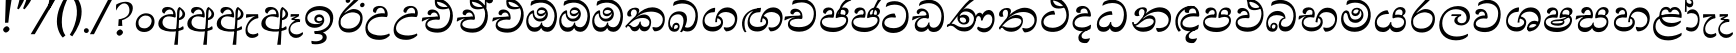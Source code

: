 SplineFontDB: 3.0
FontName: Experiment-Sinhala-Cursive
FullName: Experiment-Sinhala
FamilyName: Experiment-Sinhala
Weight: Cursive
Copyright: Copyright (c) 2015, Pathum Egodawatta
UComments: "2015-9-29: Created with FontForge (http://fontforge.org)"
Version: 0.001
ItalicAngle: -4
UnderlinePosition: -99
UnderlineWidth: 49
Ascent: 750
Descent: 250
InvalidEm: 0
LayerCount: 2
Layer: 0 0 "Back" 1
Layer: 1 0 "Fore" 0
PreferredKerning: 4
XUID: [1021 779 -1439063335 14876943]
FSType: 0
OS2Version: 0
OS2_WeightWidthSlopeOnly: 0
OS2_UseTypoMetrics: 1
CreationTime: 1443542790
ModificationTime: 1468246133
PfmFamily: 17
TTFWeight: 400
TTFWidth: 5
LineGap: 122
VLineGap: 0
OS2TypoAscent: 879
OS2TypoAOffset: 0
OS2TypoDescent: -250
OS2TypoDOffset: 0
OS2TypoLinegap: 122
OS2WinAscent: 879
OS2WinAOffset: 0
OS2WinDescent: 49
OS2WinDOffset: 0
HheadAscent: 779
HheadAOffset: 0
HheadDescent: -27
HheadDOffset: 0
OS2Vendor: 'PfEd'
Lookup: 4 0 0 "'abvs' Above Base Substitutions in Sinhala lookup 0" { "'abvs' Above Base Substitutions in Sinhala lookup 0-1"  "'abvs' Above Base Substitutions in Sinhala lookup 0-2"  } ['abvs' ('DFLT' <'dflt' > 'sinh' <'dflt' > ) ]
Lookup: 4 0 0 "si_akhands" { "si_akhands subtable"  } ['akhn' ('sinh' <'dflt' > ) ]
Lookup: 4 0 0 "si_reph" { "si_reph subtable"  } ['rphf' ('sinh' <'dflt' > ) ]
Lookup: 4 0 0 "si_halant_1" { "si_halant_1 subtable"  } ['abvs' ('sinh' <'dflt' > ) ]
Lookup: 4 0 0 "si_halant_2" { "si_halant_2 subtable"  } ['abvs' ('sinh' <'dflt' > ) ]
Lookup: 4 0 0 "si_halant_3" { "si_halant_3 subtable"  } ['abvs' ('sinh' <'dflt' > ) ]
Lookup: 4 0 0 "si_abvs_1" { "si_abvs_1 subtable"  } ['abvs' ('sinh' <'dflt' > ) ]
Lookup: 4 0 0 "si_abvs_2" { "si_abvs_2 subtable"  } ['abvs' ('sinh' <'dflt' > ) ]
Lookup: 4 0 0 "si_abvs_3" { "si_abvs_3 subtable"  } ['abvs' ('sinh' <'dflt' > ) ]
Lookup: 4 0 0 "si_abvs_4" { "si_abvs_4 subtable"  } ['abvs' ('sinh' <'dflt' > ) ]
Lookup: 4 0 0 "si_abvs_5" { "si_abvs_5 subtable"  } ['abvs' ('sinh' <'dflt' > ) ]
Lookup: 4 0 0 "si_abvs_6" { "si_abvs_6 subtable"  } ['abvs' ('sinh' <'dflt' > ) ]
Lookup: 4 0 0 "si_abvs_7" { "si_abvs_7 subtable"  } ['abvs' ('sinh' <'dflt' > ) ]
Lookup: 4 0 0 "si_blws_1" { "si_blws_1 subtable"  } ['blws' ('sinh' <'dflt' > ) ]
Lookup: 4 0 0 "si_blws_2" { "si_blws_2 subtable"  } ['blws' ('sinh' <'dflt' > ) ]
Lookup: 4 0 0 "si_blws_3" { "si_blws_3 subtable"  } ['blws' ('sinh' <'dflt' > ) ]
Lookup: 4 0 0 "si_blws_4" { "si_blws_4 subtable"  } ['blws' ('sinh' <'dflt' > ) ]
Lookup: 4 0 0 "si_blws_5" { "si_blws_5 subtable"  } ['blws' ('sinh' <'dflt' > ) ]
Lookup: 4 0 0 "si_yansaya" { "si_yansaya subtable"  } ['vatu' ('sinh' <'dflt' > ) ]
Lookup: 4 0 0 "si_raer" { "si_raer subtable"  } ['psts' ('sinh' <'dflt' > ) ]
Lookup: 4 0 0 "si_rakaar" { "si_rakaar subtable"  } ['vatu' ('sinh' <'dflt' > ) ]
Lookup: 1 0 0 "si_split_matra" { "si_split_matra subtable"  } ['pstf' ('sinh' <'dflt' > ) ]
Lookup: 260 0 0 "'blwm' Below Base Mark in Sinhala lookup 1" { "'blwm' Below Base Mark in Sinhala lookup 1-1"  } ['blwm' ('DFLT' <'dflt' > 'sinh' <'dflt' > ) ]
Lookup: 260 0 0 "'abvm' Above Base Mark in Sinhala lookup 1" { "'abvm' Above Base Mark in Sinhala lookup 1-1"  } ['abvm' ('DFLT' <'dflt' > 'sinh' <'dflt' > ) ]
MarkAttachClasses: 1
DEI: 91125
Encoding: sinhala_abhaya
UnicodeInterp: none
NameList: sinhala
DisplaySize: -96
AntiAlias: 1
FitToEm: 1
WidthSeparation: 150
WinInfo: 135 9 5
BeginPrivate: 0
EndPrivate
Grid
-1000 -317.999990523 m 0
 2000 -317.999990523 l 1024
-1000 882 m 0
 2000 882 l 1024
-1000 922 m 0
 2000 922 l 1024
-1000 600 m 0
 2000 600 l 1024
-1000 -60 m 0
 2000 -60 l 1024
  Named: "overshoot"
EndSplineSet
AnchorClass2: "si_MaU" "'blwm' Below Base Mark in Sinhala lookup 1-1" "si_MaI" "'abvm' Above Base Mark in Sinhala lookup 1-1" "si_hal" "'abvm' Above Base Mark in Sinhala lookup 1-1" "thn_ubufibi" "" 
BeginChars: 65580 427

StartChar: si_Tta
Encoding: 34 3495 0
GlifName: si_T_ta
Width: 760
Flags: HMW
LayerCount: 2
Fore
SplineSet
51 181 m 0
 56 358 236 437 340 437 c 0
 349 437 359 437 367 436 c 1
 400 353 l 1
 388 335 l 1
 267 356 112 332 109 204 c 0
 107 127 212 68 343 71 c 0
 536 75 635 190 651 358 c 0
 671 566 547 659 359 659 c 0
 234 659 151 600 149 600 c 0
 138 608 159 667 174 696 c 1
 217 724 276 746 368 746 c 4
 570 746 725 599 716 344 c 0
 708 116 570 -48 337 -49 c 0
 156 -50 47 54 51 181 c 0
EndSplineSet
Colour: ff00
EndChar

StartChar: si_Pa
Encoding: 46 3508 1
GlifName: si_P_a
Width: 765
Flags: HMW
LayerCount: 2
Back
SplineSet
498 352 m 1
 450 333 l 1
 442 358 435 384 435 426 c 0
 436 512 517 556 578 556 c 0
 661 556 713 507 713 427 c 0
 713 349 616 309 616 309 c 1
 600 326 l 1
 634.051757812 347.129882812 648.883789062 377.10546875 649 417 c 0
 649.133789062 463 615 494 556 494 c 0
 509 494 473 462 473 419 c 0
 473 367 498 352 498 352 c 1
117 209 m 0
 116 124 201 45 386 45 c 0
 561 45 661.451171875 127.008789062 663 216 c 0
 664.775390625 318.00390625 547 348 450 333 c 1
 470 373 l 1
 615 402 738 331 734 193 c 0
 729 29 562 -59 381 -59 c 0
 187 -59 36 33 38 180 c 0
 40 339 206 394 314 384 c 1
 290 345 l 1
 297 365 310.373046875 386.33203125 306 415 c 0
 297 474 237 505 169 490 c 0
 202 511 l 1
 147 409 l 1
 106 411 79.6005859375 436.013671875 81 471 c 0
 83 521 140 557 200 557 c 0
 270 557 342 517 344 439 c 0
 345 402 339 370 330 333 c 1
 206 351 118 287 117 209 c 0
EndSplineSet
Fore
SplineSet
371.379882812 332 m 1
 219.344627506 353.6 94.8366048756 316.224676879 95.3779296875 233 c 0
 95.8720720669 151.764360074 188.197571115 85.2399274554 385.9140625 82 c 0
 564.056640625 79.298828125 691.275390625 152.530273438 701.623046875 258 c 0
 708.22265625 327.0625 652.935546875 351.453125 584.541015625 352.620117188 c 0
 543.125 353.373046875 491.331054688 337.120117188 449.318359375 321.876953125 c 1
 435.484375 333 l 1
 428.090820312 472.360351562 500.211914062 588 631.211914062 588 c 0
 721.211914062 588 754.546875 530.006835938 749.577148438 477 c 0
 742.76171875 404.290039062 679.2890625 385.07421875 647.62890625 368 c 1
 653.06640625 376.1875 671.259765625 409.841796875 675.084960938 444 c 0
 681.186523438 498.500976562 642.948242188 531 590.237304688 531 c 0
 541.850585938 531 504.977539062 499.326171875 499.717773438 452 c 0
 494.682617188 406.709960938 513.8046875 394.787109375 525.305664062 379 c 1
 455.983398438 395 l 1
 498.555664062 410 523.303710938 416.678710938 581.184570312 416 c 0
 681.05859375 414.829101562 763.104492188 357.060546875 748.211914062 235 c 1
 728.826171875 92.265625 586.422851562 -26 393.118164062 -26 c 0
 129.503700486 -26 45.7270980053 100.748380513 53.90625 220 c 0
 63.943119601 357.176107806 210.380395019 430.848403361 345.510742188 409.578125 c 1
 300.314453125 360 l 1
 308.4609375 368.78515625 337.306640625 395.939453125 342.373046875 451 c 0
 345.543945312 485.009765625 327.259765625 523.40234375 284.50390625 524 c 0
 230.29296875 524.75 190.03125 469.271484375 179.546875 429 c 1
 146.756835938 431 104.88671875 449.89453125 110.778320312 498 c 0
 116.4140625 544.00390625 162.317382812 589 241.317382812 589 c 0
 401.317382812 589 405.385742188 437 384.952148438 347 c 1
 371.379882812 332 l 1
EndSplineSet
Colour: ff00
EndChar

StartChar: si_Va
Encoding: 55 3520 2
GlifName: si_V_a
Width: 790
Flags: HMW
LayerCount: 2
Back
SplineSet
15 148 m 0
 15 319 199.150943396 354 320 354 c 0
 329 354 342 354 350 353 c 1
 349 419 303 453 254 453 c 0
 192 453 170 396 170 385 c 1
 106.088607595 376.777777778 71 411.037037037 71 459 c 0
 71 527.584269663 139.464285714 568 213 568 c 0
 376.474747475 568 451 405.390243902 451 273 c 0
 451 259.648648649 441.666666667 247.324324324 423 235 c 1
 403.163349212 228.805229055 372.035676247 226 340 226 c 0
 226.543147208 226 134.296209332 218.696347835 123 191 c 4
 97.7904191617 117.952380952 249.023460098 111.037224103 370 126 c 0
 506.945483491 140.290155677 580 209.088685015 580 373 c 0
 580 530.068493151 458.01673396 625 299 625 c 0
 197.809523809 625 130.619047619 595 129 595 c 1
 121.530850291 617.715762775 133.791776259 697.940637495 144 726 c 1
 188.67804878 747.807692308 260.370731707 768 357 768 c 0
 584.810810811 768 737 608 737 364 c 0
 737 124 582.483882934 -47 340 -47 c 0
 146.606959293 -47 15 24 15 148 c 0
EndSplineSet
Fore
SplineSet
63.4287109375 163 m 4
 63.427734375 314 222.46484375 389 331.427734375 389 c 4
 340.427734375 389 343.427734375 389 351.427734375 388 c 5
 350.427734375 454 317.428710938 487 268.428710938 487 c 4
 206.428710938 487 188.427734375 421 188.427734375 410 c 5
 137.427734375 404 109.427734375 430 109.427734375 465 c 4
 109.427734375 525 176.427734375 553 234.427734375 553 c 4
 362.427734375 553 416.427734375 454 416.427734375 362 c 4
 416.427734375 349 415.427734375 337 413.427734375 325 c 5
 393.427734375 309 l 5
 368.427734375 313 341.427734375 315 315.427734375 315 c 4
 207.19921875 315 120.427734375 257 120.427734375 183 c 4
 120.427734375 111 213.62109375 78.6416015625 341.427734375 80 c 4
 544.302734375 82.1572265625 679.427734375 221 679.427734375 448 c 4
 679.427734375 610 554.080078125 695 392.427734375 695 c 0
 265.522460938 695 180.618164062 625 178.427734375 625 c 1
 170.958007812 642.513671875 183.219726562 692.366210938 198.427734375 714 c 1
 243.106445312 742.807617188 318.798828125 781 415.427734375 781 c 0
 593.23828125 781 742.427734375 662 742.427734375 418 c 4
 742.428710938 178 607.911132812 -27 355.427734375 -27 c 4
 179.885742188 -27 63.427734375 39 63.4287109375 163 c 4
EndSplineSet
Colour: ff00
EndChar

StartChar: space
Encoding: 0 32 3
GlifName: space
Width: 271
VWidth: 0
Flags: HMW
LayerCount: 2
EndChar

StartChar: si_Ra
Encoding: 53 3515 4
GlifName: si_R_a
Width: 695
Flags: HMW
LayerCount: 2
Back
SplineSet
60.7705078125 260.41015625 m 4
 62.1484375 546.224609375 345.682617188 709.37109375 506.442382812 936.809570312 c 5
 529.805664062 940.569335938 584.979492188 886.557617188 570.721679688 844.66015625 c 5
 453.0078125 736.430664062 224.02734375 589.029296875 160.381835938 401.150390625 c 5
 132.576171875 354.20703125 127.33203125 338.345703125 122.474609375 273.89453125 c 4
 114.482421875 167.859375 219.600585938 69.453125 349.470703125 70.64453125 c 4
 520.162109375 72.2099609375 614.635742188 169.153320312 618.559570312 302.455078125 c 4
 622.435546875 434.102539062 478.903320312 473.331054688 381.474609375 471.084960938 c 4
 291.025390625 469 174.108398438 438.96875 106.891601562 330.83984375 c 5
 104.975585938 364.055664062 115.022460938 380.435546875 126.28515625 412.0703125 c 5
 144.505859375 430.188476562 150.696289062 446.565429688 182.040039062 469.125 c 5
 232.419921875 519.307617188 310.870117188 568.424804688 412.63671875 568.424804688 c 4
 559.817382812 568.424804688 684.413085938 450.95703125 679.473632812 292.190429688 c 4
 672.637695312 72.4453125 538.862304688 -31.9345703125 363.059570312 -36.9345703125 c 4
 152.873046875 -42.62109375 60.033203125 112.899414062 60.7705078125 260.41015625 c 4
EndSplineSet
Fore
SplineSet
51.7705078125 232.41015625 m 0
 53.1484375 488.224609375 325.682617188 650.37109375 486.442382812 877.809570312 c 1
 509.805664062 881.569335938 544.979492188 827.557617188 530.721679688 785.66015625 c 1
 456.37890625 699.723632812 261.573242188 548.923828125 193.040039062 460.125 c 1
 187.1796875 452.922851562 188.5390625 438.012695312 183.228515625 431 c 0
 142.108398438 376.69921875 108.170898438 330.477539062 102.474609375 254.89453125 c 0
 94.482421875 148.859375 140.734591934 66.0927069302 290.470703125 59.64453125 c 0
 491.1640625 51.001953125 596.264648438 193.263671875 589.559570312 326.455078125 c 0
 583.435546875 448.102539062 432.903320312 473.331054688 369.474609375 466.084960938 c 0
 279.5859375 455.81640625 177.108398438 419.96875 109.891601562 311.83984375 c 1
 107.975585938 345.055664062 136.022460938 361.435546875 147.28515625 393.0703125 c 1
 165.505859375 411.188476562 151.696289062 417.565429688 183.040039062 440.125 c 1
 213.419921875 470.307617188 320.870117188 549.424804688 412.63671875 549.424804688 c 0
 559.817382812 549.424804688 654.90625 448.940429688 649.473632812 290.190429688 c 0
 642.637695312 90.4453125 508.862304688 -32.9404296875 333.059570312 -37.9345703125 c 0
 132.873046875 -43.62109375 50.9755859375 84.900390625 51.7705078125 232.41015625 c 0
EndSplineSet
Colour: ffff00
EndChar

StartChar: si_Ca
Encoding: 27 3488 5
GlifName: si_C_a
Width: 877
Flags: HMW
LayerCount: 2
Back
SplineSet
65 327 m 5
 486 333 l 1
 481 283 l 1
 158 283 l 1
 64 271 l 5
 65 327 l 5
EndSplineSet
Refer: 2 3520 N 1 0 0 1 95 0 2
Fore
SplineSet
122.756835938 178 m 4
 130.669921875 326.800970874 299.58984375 351.436893204 408.552734375 381 c 4
 417.229865757 381 430.552734375 381 438.5 383 c 5
 440.958984375 449 396.741210938 483 347.741210938 483 c 4
 285.741210938 483 260.75390625 426 260.176757812 415 c 5
 208.862304688 409 182.172851562 434 184.006835938 469 c 4
 186.94140625 525 242.670898438 558 300.670898438 558 c 4
 436.670898438 558 492.749023438 445 487.927734375 353 c 4
 487.24609375 340 485.6171875 328 482.98828125 316 c 5
 462.150390625 300 l 5
 437.359375 304 410.46484375 306 384.46484375 306 c 4
 276.236328125 306 175.83984375 275 171.961914062 201 c 4
 168.712890625 139 255.645507812 96 393.458984375 96 c 4
 626.3359375 96 759.223632812 206 770.596679688 423 c 4
 780.134765625 605 646.551757812 715 464.899414062 715 c 4
 327.994140625 715 233.9453125 655 231.754882812 655 c 5
 225.203125 672.513671875 240.706054688 734.366210938 252.047851562 756 c 5
 297.869140625 777.807617188 370.620117188 798 467.249023438 798 c 4
 695.059570312 798 838.864257812 638 826.076171875 394 c 4
 813.499023438 154 650.020507812 -17 407.537109375 -17 c 4
 231.995117187 -17 116.2578125 54 122.756835938 178 c 4
34.3115234375 275 m 5
 49.7666015625 360 l 5
 130.358843511 374.608695652 327.428631772 385.043478261 439.971679688 384 c 5
 433.185546875 369 l 5
 252.505463126 359.912621359 100.774066837 298.32038835 46.787109375 265 c 5
 34.3115234375 275 l 5
EndSplineSet
EndChar

StartChar: si_Sa
Encoding: 58 3523 6
GlifName: si_S_a
Width: 905
Flags: HMW
LayerCount: 2
Back
SplineSet
69 379 m 1xf8
 447 381 l 1
 449 336 l 1
 153 335 l 1
 68 322 l 1
 69 379 l 1xf8
577 373 m 1
 610 384 l 1
 709.491210938 410.330078125 895 380.840820312 895 186 c 0
 895 64 820.377929688 -45 689 -45 c 0
 584 -45 517 22 502 126 c 1
 500 123 539 129 537 126 c 1
 519.119140625 25 450.748046875 -43.1982421875 334 -44 c 0
 201.470703125 -44.91015625 129.172851562 54.9951171875 131 154 c 0
 133.165039062 268 227.35546875 346 262 347 c 1
 356 338 l 1
 269.861328125 324.103515625 191.854492188 266.251953125 193 183 c 0
 193.899414062 112.950195312 245.522460938 64.845703125 334 62 c 0
 401.15625 59.83984375 499 88.2900390625 502 214 c 1
 537 215 l 1
 540 100.411132812 613.994140625 64.4326171875 694 64 c 0
 773.806640625 63.599609375 829.400390625 113.7890625 831 195 c 0xfa
 833.384765625 310.975585938 735.305664062 383.813476562 572 328 c 1
 567 350.166992188 562.391601562 374.670898438 562 398 c 0
 560 500 633 568 717 570 c 0
 783.981445312 571.594726562 860 532 860 452 c 0
 860 356 767 330 767 330 c 1
 751 337 l 1
 751 337 790 374.990234375 790 424 c 0xfc
 790 465 749.879882812 513.047851562 686 509 c 0
 649.995117188 506.71875 607 472 602 411 c 0
 598.227539062 364.98046875 618 353 618 353 c 1
 577 373 l 1
418 364 m 1
 421 398 421 417 409 445 c 0
 395 480 340 508 290 503 c 0
 239 419 l 1
 209 422 185 439 185 476 c 0
 185 543 257 568 310 568 c 0
 390 568 463.29296875 518.05078125 466 433 c 0
 467.56640625 383.791015625 458 358.083007812 449 337 c 1
 418 364 l 1
EndSplineSet
Fore
SplineSet
39.2919921875 294 m 1
 59.201171875 379 l 1
 138.668945312 393 331.087890625 397 440.983398438 396 c 1
 422.991210938 377 l 1
 248.14453125 388 105.702148438 317 51.2431640625 284 c 1
 39.2919921875 294 l 1
753.314453125 366 m 1
 758.752929688 374.1875 784.469726562 417.841796875 788.294921875 452 c 0
 794.396484375 506.500976562 765.368164062 541 712.657226562 541 c 0
 664.270507812 541 611.663085938 497.326171875 606.403320312 450 c 0
 601.368164062 404.709960938 600.280273438 391.787109375 611.78125 376 c 1
 550.515625 383 l 1
 593.087890625 398 618.447265625 410.522460938 676.345703125 410 c 0
 806.219726562 408.829101562 871.788085938 316.059570312 857.915039062 195 c 0
 842.189453125 67.134765625 747.133789062 -28 612.064453125 -28 c 0
 492.53515625 -28 429.622070312 60.7275390625 456.360351562 142 c 1
 455.208984375 140.444335938 482.123046875 125.541992188 480.94921875 124 c 1
 461.490898789 73.791015625 400.53458588 -25.1552734375 276.012695312 -26 c 4
 136.591871328 -26.9169921875 86.9027874251 71.6787109375 96.3505859375 157 c 0
 109.060546875 273.713867188 211.41015625 356.413085938 302.579101562 391 c 1
 305.462890625 392.047851562 302.725585938 387.047851562 305.620117188 388 c 1
 408.354492188 390 l 1
 442.252929688 435.82421875 401.579101562 529.982421875 348.765625 531 c 0
 296.857421875 532 264.262695312 480 253.127929688 431 c 1
 220.336914062 433 177.073242188 456.893554688 182.883789062 505 c 0
 189.04296875 556.00390625 239.946289062 601 318.946289062 601 c 0
 458.609375 601 496.0703125 432.5859375 464.065429688 330 c 1
 448.59765625 316 l 1
 248.71484375 349.568359375 154.552734375 256.873046875 146.076171875 183 c 0
 138.061151133 114.515625 202.440968601 78.1665542748 298.647460938 85 c 4
 369.577500573 90.0380859375 442.708684896 115.465820312 471.90625 209 c 1
 479.448242188 210.986328125 487.079101562 213.831054688 494.53515625 215 c 1
 477.298828125 137.99609375 525.611328125 75.9990234375 622.966796875 76 c 0
 742.7890625 76.0009765625 810.231445312 147.703125 814.897460938 221 c 0
 820.53125 309.485351562 748.4609375 339.452148438 670.283203125 340.620117188 c 0
 628.849609375 341.239257812 586.702148438 331.120117188 544.689453125 315.876953125 c 1
 530.85546875 327 l 1
 522.415039062 456.360351562 611.840820312 600 742.840820312 600 c 0
 832.840820312 600 870.755859375 538.006835938 865.787109375 485 c 0
 858.971679688 412.290039062 784.975585938 383.07421875 753.314453125 366 c 1
EndSplineSet
Colour: ff00
EndChar

StartChar: si_Ka
Encoding: 21 3482 7
GlifName: si_K_a
Width: 1056
VWidth: -24
Flags: HMW
LayerCount: 2
Back
SplineSet
857 17 m 0xb0
 969.916015625 20.09375 991.169921875 184.509765625 967 281 c 0
 936.051757812 404.547851562 806.896484375 466.663085938 667 462 c 0
 567.9140625 458.697265625 490.959960938 431.771484375 397 374 c 1
 380 362 391 367 377 355 c 1
 280 276 198 211 98 79 c 1
 98 79 63.1279296875 98.5439453125 69 107 c 0
 169 251 259 322 357 413 c 1
 364 419 373 420 380 425 c 1
 472 505 585.087890625 556.008789062 694 561 c 0
 900.541015625 570.465820312 1053.95410156 450.18359375 1067 282 c 0
 1080.14355469 112.560546875 991.994140625 -33 844 -33 c 4
 785 -33 748 -15 748 -15 c 1
 768 46 l 1
 768 46 799.74609375 15.431640625 857 17 c 0xb0
330 377 m 1x30
 342 400 345.857421875 420.9921875 345 439 c 0
 343 481 306.760742188 505.678710938 257 501 c 0
 222.934570312 497.796875 187 470 193 426 c 1
 233 371 l 1
 219 347 196.001953125 335.022460938 174 336 c 0
 129 338 109 369 109 415 c 0
 109 495 175.983398438 563.181640625 273 559 c 0
 355.926757812 555.42578125 404.715820312 480.119140625 378 416 c 0
 363 380 378 404 365 387 c 1
 330 377 l 1x30
149 165 m 1
 157 169 166.001953125 171.854492188 173 172 c 0
 221 173 230 72 313 72 c 0
 362 72 412 101 413 197 c 1
 448 197 l 0
 449 94 508.997070312 71.1669921875 569 72 c 0
 629.002929688 72.8330078125 680 118 680 194 c 0
 680 273 608 340 494 345 c 0
 432.059570312 347.716796875 356 329 323 311 c 1
 377 364 l 1
 390 368 423.99609375 390.330078125 501 391 c 0
 616 392 738 332 738 182 c 0
 738 48 662.995117188 -34.9423828125 558 -36 c 0
 472.693359375 -36.859375 439.721679688 8.326171875 421 49 c 1
 439 49 l 1
 421.737304688 7.81640625 378.954101562 -36 314 -36 c 0
 155.997070312 -36 202 169 137 130 c 0
 149 165 l 1
EndSplineSet
Fore
SplineSet
34.66015625 124 m 1
 136.524414062 233 229.11328125 326 322.810546875 408 c 0
 455.041992188 528.081054688 571.453125 592 708.453125 592 c 0
 882.453124999 592 1032.09082031 480.006835938 1020.94433594 277 c 0
 1012.48828125 122.98828125 935.956054686 -9 765.008789062 -8 c 1
 739.93359375 10.5546875 709.280273437 54.431640625 711.249023438 92 c 1
 726.595703125 98.603515625 l 1
 753.662109375 91.986328125 775.149414062 88.4765625 801.091796875 89 c 0
 900.197265625 91 965.861328125 180 970.735351562 273 c 0
 978.229492189 416 834.845703125 485 673.845703125 485 c 0
 549.845703125 485 431.591796875 442 354.342773438 380 c 0
 340.763671875 369.1015625 293.72265625 330 282.936523438 315 c 1
 333.37890625 361.458007812 418.146484375 414 500.125 414 c 0
 615.369140625 414 684.248046875 320.943359375 678.119140625 204 c 0
 673 106.315429688 619.877929688 -8 508.008789062 -8 c 0
 448.864257812 -8 403.53515625 26 388.620117188 80 c 1
 369.544921875 28 325.74609375 -9.2197265625 262.008789062 -8 c 0
 189.712890625 -6.7265625 173.270507812 55.5546875 142.720703125 101 c 0
 131.6640625 119 98.4501953125 134 79.40234375 114 c 1
 104.341796875 151 l 1
 188.15234375 175.731445312 164.575195312 100 259.668945312 100 c 0
 307.1328125 100 375.290039062 147.217773438 392.5859375 232 c 1
 417.900390625 238 l 1
 408.584960938 162 454.924804688 109.09375 508.826171875 103 c 0
 585.7265625 94.3056640625 632.26171875 130.39453125 636.170898438 205 c 0
 640.290039062 283.584960938 561.106445312 327 474.565429688 327 c 0
 379.565429688 327 292.225585938 301.440429688 227.58203125 251 c 0
 180.087890625 216.181640625 71.6044921875 124 63.5634765625 78 c 1
 58.4248046875 80 30.5419921875 97 34.66015625 124 c 1
79.8583984375 428 m 0
 84.5751953125 518 180.034179688 584 278.034179688 584 c 0
 334.034179688 584 384.985351563 564 382.208007812 511 c 0
 379.640625 462 339.01953125 412 313.709960938 387 c 1
 287.1328125 376 l 1
 301.233398438 397 318.176757812 415 320.220703125 454 c 0
 322.7890625 503 296.623046875 538 247.623046875 538 c 4
 196.623046875 538 173.002929688 488 170.591796875 442 c 0
 168.705078125 406 184.552734375 384 194.923828125 372 c 1
 181.556640625 365 159.346679688 361 143.346679688 361 c 0
 101.346679688 361 77.447265625 382 79.8583984375 428 c 0
EndSplineSet
Colour: ff00
EndChar

StartChar: si_Ta
Encoding: 40 3501 8
GlifName: si_T_a
Width: 1071
VWidth: -24
Flags: HMW
LayerCount: 2
Back
SplineSet
250 378 m 1x38
 262 401 265.788085938 421.989257812 265 440 c 0
 262.88671875 488.322265625 213.939453125 510.5859375 172 501 c 0
 140.6171875 493.826171875 115.75 469.586914062 112 425 c 1
 152 370 l 1
 138 346 114.997070312 333.926757812 93 335 c 0
 52 337 28 368 28 414 c 0
 28 494 94.9794921875 562.083984375 192 558 c 0
 275.716796875 554.475585938 325.256835938 480.104492188 298 417 c 0
 282.53515625 381.197265625 298 405 285 388 c 1
 250 378 l 1x38
755 7 m 0x78
 869.530273438 10.0673828125 903.213867188 168.196289062 877 279 c 0
 846.31640625 408.693359375 716.73046875 467.030273438 567 462 c 0
 475.24609375 458.91796875 404 431.771484375 317 374 c 1
 300 362 311 367 297 355 c 1
 200 276 148 211 48 79 c 1
 48 79 13.1279296875 98.5439453125 19 107 c 0
 119 251 179 322 277 413 c 1
 284 419 293 420 300 425 c 1
 394.9296875 505 511.6328125 555.721679688 624 561 c 4
 813.928710938 570.465820312 962.841796875 449.986328125 977 282 c 0
 990.724609375 112.560546875 888.547851562 -43 734 -43 c 0
 659.46875 -43 629 -22 629 -22 c 1
 653 40 l 1
 653 40 689.37109375 5.6181640625 755 7 c 0x78
78 142 m 1
 93.8271484375 148.801757812 107.977539062 157.05859375 121 157.575195312 c 0
 207.53125 161.009765625 216.237304688 64.6337890625 384 62 c 0
 515.998046875 59.927734375 593.387695312 124.006835938 592 205 c 0
 589.891601562 328.076171875 455.087890625 345.88671875 404 346 c 0
 322.086914062 346.181640625 264 328 231 310 c 1
 268 362 l 1
 281 366 344.00390625 395.240234375 416 394 c 0
 516.004882812 392.27734375 651 345 651 195 c 0
 651 89.8291015625 582 -44 384 -44 c 0xb8
 254.072265625 -44 175.453125 7.7138671875 159 67.9970703125 c 0
 143.305664062 125.500976562 101.395507812 127.443359375 56 104 c 1
 78 142 l 1
EndSplineSet
Fore
SplineSet
76.015625 421 m 0
 80.732421875 511 175.19140625 577 273.19140625 577 c 0
 336.19140625 577 377.880859375 552 374.7890625 493 c 4
 372.220703125 444 324.081054688 374 298.770507812 349 c 1
 269.084960938 325 l 1
 293.604492188 354 297.333984375 398 299.377929688 437 c 0
 301.946289062 486 289.780273438 531 243.780273438 531 c 0
 196.780273438 531 169.631835938 490 167.220703125 444 c 0
 165.333984375 408 180.709960938 377 191.081054688 365 c 1
 177.713867188 358 155.50390625 354 139.50390625 354 c 0
 97.50390625 354 73.6044921875 375 76.015625 421 c 0
76.7646484375 90 m 1
 154.953125 189 257.786132812 323.701171875 346.333984375 408 c 0
 441.748046875 498.834960938 582.453125 582 719.453125 582 c 0
 893.453125 582 1033.83105469 466.001953125 1020.8359375 273 c 0
 1011.81347656 139 927.008789062 -28 718.588867188 -36 c 1
 675.491210938 -7.7294921875 657.940429688 47.0341796875 659.40625 75 c 1
 663.032226562 73.96484375 668.958007812 78.904296875 672.563476562 78 c 1
 700.315429688 71.041015625 725.174804688 64 751.725585938 64 c 0
 860.725585938 64 956.2890625 139 962.525390625 258 c 0
 970.01953125 401 830.404296875 475 691.369140625 475 c 0
 525.732421875 475 445.815429688 422.53125 357.818359375 360 c 0
 343.635742188 349.921875 312.827148438 322 300.09375 308 c 1
 324.194335938 329 360.2421875 349 380.923828125 362 c 1
 410.971679688 382 469.125 404 512.125 404 c 0
 618.125 404 680.141601562 348 674.953125 249 c 0
 669.135742188 138 574.246122909 -16.1452715771 386.956054688 -19 c 0
 309.688476562 -20.177734375 244.262695312 2.6806640625 205.891601562 35.1669921875 c 0
 176.5390625 60.017578125 160.678710938 111.51953125 112.716796875 70 c 0
 125.131835938 97 l 0
 158.205078125 122.293945312 182.935546875 128.731445312 222.4296875 102.692382812 c 0
 244.693359375 88.0146484375 331.499811922 80.5621387315 406.830078125 81 c 0
 512.33984375 81.61328125 629.716796875 140 635.638671875 243 c 0
 638.857421875 298.984375 575.698242188 325 481.984375 325 c 0
 390.555664062 325 304.497070312 270.845703125 240.534179688 211 c 0
 199.176757812 172.305664062 129.135742188 108 102.7734375 32 c 1
 101.877929688 34 62.2978515625 52 76.7646484375 90 c 1
EndSplineSet
EndChar

StartChar: si_Na
Encoding: 44 3505 9
GlifName: si_N_a
Width: 1072
Flags: HMW
LayerCount: 2
Back
SplineSet
106.20703125 146 m 5
 153.173828125 97.984375 227.114257812 87.69140625 335.442382812 91 c 4
 427.739257812 93.841796875 582.314453125 127.947265625 593.53515625 235 c 4
 597.9375 277 556.606445312 312 488.606445312 312 c 4
 303.606445312 312 227.739257812 132 115.634765625 131 c 4
 115.634765625 131 l 4
 115.634765625 131 l 4
 115.844726562 133 105.997070312 144 106.20703125 146 c 5
111.813476562 438 m 4
 121.24609375 528 222.052734375 594 323.1640625 594 c 4
 389.1640625 594 429.543945312 569 423.359375 510 c 4
 419.271484375 471 364.943359375 382 338.323242188 357 c 5
 328.266601562 366 l 5
 343.467773438 387 358.450195312 425 362.538085938 464 c 4
 367.673828125 513 337.342773438 548 291.342773438 548 c 4
 250.87109375 548 225.044921875 507 220.223632812 461 c 4
 216.450195312 425 230.201171875 394 239.943359375 382 c 5
 226.209960938 375 203.790039062 371 187.790039062 371 c 4
 135.760742188 371 106.991210938 392 111.813476562 438 c 4
39.7529296875 218 m 5
 51.8974609375 223.157226562 74.5380859375 213.364257812 80.9150390625 210 c 5
 85.189453125 184 87.72265625 170 116.72265625 170 c 4
 177.72265625 170 283.787109375 315.112304688 343.047851562 383 c 4
 469.106445312 521 620.780273438 592 743.954101562 592 c 4
 922.278320312 592 1046.36425781 474.483398438 1025.71972656 294 c 4
 1009.66699219 151.06640625 926.345703125 -17.466796875 701.2265625 -16 c 5
 662.952148438 10 651.716796875 65 654.232421875 89 c 4
 669.965820312 96 l 5
 702.743164062 87 720.78125 81 752.393554688 81 c 4
 867.041992188 81 952.272460938 130.62890625 966.147460938 263 c 4
 980.052734375 393.232421875 853.219726562 483 709.529296875 483 c 4
 581.702148438 483 455.857421875 433.005859375 361.588867188 350 c 4
 348.331054688 338 324.7109375 313 313.138671875 298 c 5
 338.33984375 319 370.85546875 343 392.532226562 359 c 5
 423.62890625 379 461.201171875 394 504.201171875 394 c 4
 590.201171875 394 648.807617188 333 638.430664062 234 c 4
 626.795898438 123 561.959960938 -9 329.959960938 -9 c 4
 153.959960938 -9 51.2236328125 108 39.7529296875 218 c 5
EndSplineSet
Fore
SplineSet
116.20703125 146 m 1
 163.173828125 97.984375 227.114257812 84.69140625 335.442382812 88 c 0
 427.739257812 90.841796875 582.314453125 137.947265625 593.53515625 235 c 0
 598.3852597 276.950651092 556.606445312 312 488.606445312 312 c 0
 303.606445312 312 237.739257812 132 125.634765625 131 c 0
 125.634765625 131 l 0
 125.634765625 131 l 0
 125.844726562 133 115.997070312 144 116.20703125 146 c 1
111.813476562 438 m 0
 121.24609375 528 222.052734375 594 323.1640625 594 c 0
 389.1640625 594 429.543945312 569 423.359375 510 c 0
 419.271484375 471 364.943359375 382 338.323242188 357 c 1
 328.266601562 366 l 1
 343.467773438 387 358.450195312 425 362.538085938 464 c 0
 367.673828125 513 339.342773438 549 293.342773438 549 c 0
 252.87109375 549 225.044921875 507 220.223632812 461 c 0
 216.450195312 425 230.201171875 394 239.943359375 382 c 1
 226.209960938 375 203.790039062 371 187.790039062 371 c 0
 135.760742188 371 106.991210938 392 111.813476562 438 c 0
49.7529296875 218 m 5
 61.8974609375 224.157226562 91.5380859375 223.364257812 97.9150390625 220 c 5
 92.189453125 191 97.72265625 170 126.72265625 170 c 0
 187.72265625 170 283.787109375 315.112304688 343.047851562 383 c 0
 469.106445312 521 620.780273438 592 743.954101562 592 c 0
 922.278320312 592 1046.36425781 474.483398438 1025.71972656 294 c 0
 1009.66699219 151.06640625 926.345703125 -25.466796875 701.2265625 -24 c 1
 662.952148438 2 651.716796875 47 654.232421875 71 c 0
 669.965820312 78 l 1
 702.743164062 74 720.897460938 70.291015625 752.393554688 73 c 0
 857.041992188 82 952.272460938 127.62890625 966.147460938 260 c 0
 980.052734375 390.232421875 843.219726562 484 699.529296875 484 c 0
 571.702148438 484 455.857421875 433.005859375 361.588867188 350 c 0
 348.331054688 338 324.7109375 313 313.138671875 298 c 1
 343.33984375 318 370.85546875 337 392.532226562 353 c 1
 423.62890625 373 468.201171875 394 504.201171875 394 c 0
 590.201171875 394 648.807617188 333 638.430664062 234 c 0
 626.795898438 123 561.959960938 -19 329.959960938 -19 c 0
 153.959960938 -19 61.2236328125 108 49.7529296875 218 c 5
EndSplineSet
Colour: ff00
EndChar

StartChar: anusvara
Encoding: 1 3458 10
GlifName: anusvara
Width: 588
VWidth: 0
Flags: HMW
LayerCount: 2
Back
SplineSet
120 225 m 0
 120 135 165.049804688 67.998046875 283 67 c 0
 373.046875 66.23828125 438.099609375 143.999023438 439 224 c 4
 440.125 323.993164062 371 393 264 387 c 0
 194.109375 383.081054688 120 318 120 225 c 0
55 194 m 0
 55 345 173 443 294 443 c 0
 445 443 523 335 523 214 c 0
 523 93 436 -25 285 -25 c 0
 134 -25 55 73 55 194 c 0
EndSplineSet
Fore
SplineSet
136 225 m 4
 130 135 170.001953125 68.1796875 288 67 c 4
 388 66 459 154 465 234 c 4
 473 334 408 393 301 387 c 4
 231 383 143 318 136 225 c 4
69 194 m 0
 80 345 204 443 325 443 c 0
 476 443 546 335 538 214 c 0
 530 93 434 -25 283 -25 c 0
 132 -25 61 73 69 194 c 0
EndSplineSet
EndChar

StartChar: si_A
Encoding: 3 3461 11
GlifName: si_A_
Width: 728
VWidth: -17
Flags: HMW
LayerCount: 2
Back
SplineSet
364 -57.5380859375 m 0
 153.625 -57.1875 52.4326171875 37.0244140625 54 157 c 0
 55.8642578125 305.000976562 183.197265625 381 323 383 c 0
 356.912109375 383.546875 385.2578125 381.401367188 402.384765625 378.52734375 c 1
 403.505859375 468.180664062 340.708007812 504.435546875 271 497 c 1
 215 408 l 1
 169 411 141 448 150 484 c 0
 166 546 225 567 288 567 c 0
 360 567 432 527 446 443 c 0
 455.095703125 388.426757812 439 334 439 334 c 1
 329.883789062 352.869140625 188.782226562 312.513671875 175 179 c 0
 164.526367188 81.240234375 240.35546875 4.236328125 408 4.8173828125 c 0
 529.96875 5.240234375 602.526367188 50.912109375 665 88.599609375 c 1
 696 47 l 1
 624.354492188 -10.3515625 511.6953125 -57.7841796875 364 -57.5380859375 c 0
506 406.842773438 m 1
 507.64453125 463.158203125 496.786132812 528.805664062 565 568 c 1
 594 546.889648438 l 1
 593.51171875 491.823242188 726 455.326171875 726 386 c 0
 726 313.143554688 634 241.561523438 545 234 c 1
 536 274 l 1
 593 284 652 321.561523438 652 378 c 0
 652 426 566.39453125 468.649414062 566 507.856445312 c 1
 554.118164062 493.653320312 558.6328125 470 558.6328125 421.313476562 c 0
 556 -378 l 1
 506 -378 l 1
 506 406.842773438 l 1
438.465820312 371.448242188 m 1
 439.303710938 371.296875 440.147460938 371.146484375 441 371 c 1
 441 371.776367188 440.05859375 371.853515625 438.465820312 371.448242188 c 1
EndSplineSet
Fore
SplineSet
449.984375 335 m 1
 411.411132812 351.16796875 318.060546875 374.218750001 261.501953125 363.965820312 c 0
 186.583007812 350.383789062 148.0625 302.393554688 139.057617188 241 c 0
 123.733398437 136.520507812 208.579101562 46.724609375 378.786132812 45 c 4
 469.392578125 44.08203125 566.077148438 53.8466796875 650.821289062 122 c 5
 667.150390625 104.534179688 669.422851562 54.396484375 659.576171875 41 c 5
 581.556640625 2.4619140625 445.895507812 -22.93359375 327.694335938 -14 c 4
 176.217773438 -2.5517578125 27.4765625 43.3134765625 33.384765625 190 c 0
 40.03125 354.993164062 237.815429688 450.291992188 430.176757812 415 c 1
 393.1328125 376 l 1
 396.70703125 380.516601562 416.03125 411.366210938 402.212890625 463 c 0
 392.09375 500.810546875 364.265625 537.454101562 314.623046875 538 c 0
 251.837890625 538.690429688 200.553710938 481 188.225585938 435 c 1
 165.330078125 437 122.814453125 460.893554688 126.103515625 509 c 0
 129.525390625 560.00390625 176.247070312 602 258.977539062 602 c 0
 413.30859375 602 478.75 493 467.927734375 353 c 1
 449.984375 335 l 1
430.399414062 -344 m 5
 452.799804688 -171.622070312 498.556640625 131.568359375 502.918945312 391 c 1
 502.90234375 467 491.93359375 563 564.977539062 602 c 1
 633.431640625 545.336914062 706.287109375 506.763671875 702.915039062 410 c 0
 700.375 337.118164062 633.892578125 276 533.47265625 268 c 1
 509.569335938 308 l 1
 568.09375 318 634.43359375 365.870117188 638.543945312 422 c 0
 642.059570312 470 605.3125 513 578.833007812 542 c 1
 565.098632812 528 560.549804688 473.9453125 558.701171875 425 c 2
 520.399414062 -344 l 5
 430.399414062 -344 l 5
EndSplineSet
Colour: ffff00
EndChar

StartChar: si_Aa
Encoding: 4 3462 12
GlifName: si_A_a
Width: 728
VWidth: -17
Flags: HMW
LayerCount: 2
Back
Refer: 48 3535 N 1 0 0 1 770 0 2
Refer: 11 3461 N 1 0 0 1 0 0 2
Fore
Refer: 11 3461 N 1 0 0 1 0 0 2
EndChar

StartChar: si_Ae
Encoding: 5 3463 13
GlifName: si_A_e
Width: 1118
VWidth: -17
Flags: HMW
LayerCount: 2
Back
Refer: 49 3536 N 1 0 0 1 760 0 2
Refer: 11 3461 N 1 0 0 1 0 0 2
Fore
Refer: 11 3461 N 1 0 0 1 10 0 2
Refer: 49 3536 N 1 0 0.0524078 1 730 0 2
EndChar

StartChar: si_Aae
Encoding: 6 3464 14
GlifName: si_A_ae
Width: 1028
VWidth: -17
Flags: HMW
LayerCount: 2
Back
Refer: 50 3537 N 1 0 0 1 740 0 2
Refer: 11 3461 N 1 0 0 1 0 0 2
Fore
Refer: 11 3461 N 1 0 0 1 0 0 2
Refer: 50 3537 N 1 0 0.0524078 1 680 0 2
EndChar

StartChar: si_Ii
Encoding: 8 3466 15
GlifName: si_I_i
Width: 695
VWidth: -5
Flags: HMW
LayerCount: 2
Back
SplineSet
527 611 m 0xb0
 527 642 552 667 583 667 c 0
 614 667 639 642 639 611 c 0
 639 580 614 555 583 555 c 0
 552 555 527 580 527 611 c 0xb0
215 701 m 4
 215 733 241 759 273 759 c 4
 305 759 331 733 331 701 c 4
 331 669 305 643 273 643 c 4x70
 241 643 215 669 215 701 c 4
EndSplineSet
Refer: 4 3515 N 1 0 0 1 0 0 2
Fore
SplineSet
602.1171875 651 m 0
 605.7421875 682 634.052734375 707 665.052734375 707 c 0
 696.052734375 707 717.7421875 682 714.1171875 651 c 0
 710.493164062 620 682.182617188 595 651.182617188 595 c 0
 620.182617188 595 598.493164062 620 602.1171875 651 c 0
241.881835938 761 m 0
 245.559570312 793 274.921875 819 306.921875 819 c 0
 338.921875 819 361.559570312 793 357.881835938 761 c 0
 354.205078125 729 324.842773438 703 292.842773438 703 c 0
 260.842773438 703 238.205078125 729 241.881835938 761 c 0
EndSplineSet
Refer: 4 3515 S 1 0 0.0524078 1 0 0 2
Colour: ffff00
EndChar

StartChar: si_U
Encoding: 9 3467 16
GlifName: si_U_
Width: 691
Flags: HMW
LayerCount: 2
Back
SplineSet
153 82 m 0
 134.201906315 -47.7994601107 198.972526228 -212.974609023 382 -236.380859375 c 0
 516.911576709 -252.204891615 598.588777731 -209.567542192 672 -151 c 1
 706 -208 l 1
 656.222222222 -243.865923717 549.874452006 -301.940847466 398 -296.19140625 c 0
 120.45118203 -285.48990852 25.9167733352 -102.742418168 37 34 c 4
 59.611328125 311.194438579 311.991484908 369.895574109 467 371 c 0
 529.002929688 371.436523438 565 367.727539062 594 365 c 1
 594 370 569.833007812 346 569 351 c 1
 581.571289062 478 452.213867188 499 374 481 c 1
 318 402 l 1
 272 405 250.087119932 445.53313978 261 481 c 0
 277 533 338 561 421 561 c 0
 503.286132812 561 597.034094894 506.79393118 611 423 c 0
 620.095703125 368.426757812 608 318 608 318 c 1
 608 316 l 1
 392.633333333 336.892578125 186.468603666 299.200396191 153 82 c 0
EndSplineSet
Fore
SplineSet
35.3349609375 90 m 24
 43.892578125 272 218.501657746 432.058884038 431.6484375 444 c 0
 474.723056316 446.413168141 502.543945312 442 521.38671875 439 c 1
 526.317382812 514 483.030273438 586.216796875 407.828125 581 c 0
 336.374023438 576.04296875 311.526367188 518 298.330078125 457 c 1
 266.015625 451 221.854492188 467 223.317382812 514 c 0
 224.619140625 577 285.125 619.149414062 362.239257812 627 c 0
 540.98046875 645.196289062 613.112304688 491 587.084960938 376 c 1
 568.6171875 348 l 1
 568.6171875 348 l 2
 568.6171875 348 l 1
 535.879882812 353 471.088867188 357 443.088867188 357 c 0
 253.088867188 357 100.978515625 245.997070312 91.4921875 107 c 0
 82.9599609375 -18 185.25957851 -87.0399304992 342.647460938 -109 c 4
 450.1875 -124.004882812 579.302734375 -94.9423828125 627.163085938 -61 c 1
 638.732421875 -66.326171875 646.353515625 -89.7607421875 644.595703125 -110 c 1
 612.758789062 -144.9140625 538.135742188 -221 380.778320312 -221 c 0
 148.579101562 -221 26.134765625 -105 35.3349609375 90 c 24
EndSplineSet
EndChar

StartChar: si_Uu
Encoding: 10 3468 17
GlifName: si_U_u
Width: 691
VWidth: -17
Flags: HMW
LayerCount: 2
Back
Refer: 16 3467 N 1 0 0 1 0 0 2
Fore
Refer: 16 3467 N 1 0 0.122335 1 0 0 2
EndChar

StartChar: si_E
Encoding: 15 3473 18
GlifName: si_E_
Width: 883
Flags: HMW
LayerCount: 2
Back
SplineSet
336.81640625 669.124023438 m 1xde
 427 678 l 1
 425.842773438 653.400539719 448.363491842 575.996956623 488 559 c 0
 564.103515625 526.365234375 597.166015625 606.057617188 654 558 c 1
 683 526 l 1
 614.135742188 554.92578125 559.416287215 470.925470977 457 505.301757812 c 0
 376.956054688 532.168711285 380.421875 669.104915298 336.81640625 669.124023438 c 1xde
30 317 m 5
 419 316 l 5
 414 275 l 5
 113 270 l 5
 29 252 l 5
 30 317 l 5
415.504882812 661.212890625 m 0
 365.150223695 668.377572949 331.440007734 662.285715331 315 661 c 1
 316 741 l 1xee
 647.914375659 740.212890625 800 516.80859375 800 311 c 0
 800 91.0390625 671.749908359 -56.3568812077 449 -61 c 0
 229.623230244 -65.5728072786 126.234562254 17.8004014046 123 121 c 0
 118.597068797 261.476731369 262.522058823 302.262309365 376 306 c 1
 376 394 334.691729323 438 242 438 c 1
 216 357 l 1
 169.636363636 350 138.268483167 378.897251479 146 425 c 0
 155.391304348 481 209.860869565 500 254 500 c 0
 320 500 417.480828685 462.978771411 422 359 c 0
 423.383789062 327.161267511 414 282 414 282 c 1
 286.25 299.455610795 195.404368225 246.993333829 196 162 c 0
 196.519135843 86.054701937 304.648122074 38.9859262278 443 40 c 0
 628.478107244 41.3391927084 738 144.647971633 738 346 c 0
 738 538.33781221 549.268901917 642.180357787 415.504882812 661.212890625 c 0
EndSplineSet
Fore
SplineSet
133.428710938 148 m 4
 133.427594699 298.999999999 309.46484375 357 418.427734375 357 c 4
 427.427734375 357 440.427734375 357 448.427734375 356 c 5
 447.427734375 422 401.428710938 463 352.428710938 463 c 4
 290.428710938 463 268.427734375 406 268.427734375 395 c 5
 217.427734375 389 189.427734375 414 189.427734375 449 c 4
 189.427734375 505 243.427734375 538 301.427734375 538 c 4
 437.427734375 538 499.427734375 425 499.427734375 333 c 4
 499.427734375 320 498.427734375 308 496.427734375 296 c 5
 476.427734375 280 l 5
 451.427734375 284 424.427734375 286 398.427734375 286 c 4
 290.19921875 286 181.427734375 242 181.427734375 168 c 4
 181.427734375 106 278.557262073 59 441.427734375 59 c 4
 647.841397372 59 753.427734375 226.57840617 753.427734375 438 c 4
 753.427734375 622.418772563 566.070527129 735 379.427734375 735 c 4
 413.427734375 818 l 4
 622.411257625 818 822.426629068 638.769975784 822.427734375 380 c 4
 822.428673759 145.568445476 677.982958089 -41 443.427734375 -41 c 4
 249.882928327 -41 133.42955366 33.9999999987 133.428710938 148 c 4
373.245117188 797 m 5
 413.345703125 818 l 5
 417.729492188 782.666992188 413.164805938 710.893377015 447.379882812 666 c 4
 512.530273438 580.516601562 675.916992188 590.616210938 740.864257812 618 c 5
 752.44921875 591 l 5
 688.086914062 536.166992188 452.225312399 502.748888184 391.283203125 626 c 4
 363.940429688 681.298828125 370.880859375 766.373046875 373.245117188 797 c 5
43.33984375 247 m 5
 58.794921875 332 l 5
 140.833095544 347.826171875 341.438311784 359.130859375 456 358 c 5
 399.213867188 343 l 5
 238.641045731 333.73828125 103.79449978 270.9609375 55.8154296875 237 c 5
 43.33984375 247 l 5
EndSplineSet
Colour: ffff00
EndChar

StartChar: si_Ee
Encoding: 16 3474 19
GlifName: si_E_e
Width: 883
Flags: HMW
LayerCount: 2
Back
Refer: 47 3530 N 1 0 0 1 750 -106 2
Refer: 18 3473 N 1 0 0 1 0 0 2
Fore
Refer: 47 3530 S 1 0 0 1 772 100 2
Refer: 18 3473 N 1 0 0 1 0 0 2
Colour: ffff00
EndChar

StartChar: si_Ai
Encoding: 17 3475 20
GlifName: si_A_i
Width: 883
Flags: HMW
LayerCount: 2
Back
Refer: 56 3545 N 1 0 0 1 0 0 2
Refer: 18 3473 N 1 0 0 1 570 0 2
Fore
Refer: 18 3473 S 1 0 0.0524078 1 0 0 2
Colour: ffff00
EndChar

StartChar: si_Os
Encoding: 18 3476 21
GlifName: si_O_s
Width: 818
Flags: HMW
LayerCount: 2
Back
SplineSet
539 -40 m 1xbbf0
 434 -40 390 27 375 131 c 1
 373 128 412 134 410 131 c 1
 393.096236766 30 350.368372182 -37.1982421875 237 -39 c 1
 60.6 -39 28.5610844767 115.777602197 27 196 c 0
 24.5031197567 333.395201123 99.5095736885 439.720590168 186 442 c 0xdbf0
 233.299804688 443.30859375 267.819335938 406.991210938 267.819335938 336 c 0
 267.819335938 243.576171875 312.777545532 225.267366929 381 224 c 0
 467.734444754 222.388736264 496.947175837 264.54736198 499 316 c 0
 500.790272588 360.871961805 480.006588764 431.521282459 401 432 c 0
 364.743212891 432.24859375 344.323604041 409.653417249 344 389 c 0
 343.645664062 369.029296875 354.435150052 342.292190268 391 342.561523438 c 0
 439.637695312 342.920043945 451.7578125 394.288970947 420 431.561523438 c 1
 462 430.561523438 l 1
 490.539422286 381.112720677 459.906112514 293.62788779 380 295 c 0
 342.763004955 295.744362993 304.899280322 320.27504678 304 367.856445312 c 0
 303.232680203 405.485062239 328 466 406 466 c 0xd7f0
 488.267578125 466 537.463319731 405.053884241 538 320 c 0
 538.395507812 257.319335938 499.317105711 176.136715956 380 177 c 0
 272.291015625 177.779296875 221 229.416992188 221 304 c 0
 221 348 213.053712691 393.716706242 176 393 c 0
 114.011610243 391.960477941 87.5518015862 292.796073739 91 219 c 0
 95.7634662829 110.005145734 157.148062423 60.3882137459 240 57 c 0
 306.52173913 53.8026315789 372.065217391 85.019646895 375 219 c 1
 403 220 l 1
 405.979166667 95.5458661005 481.315558839 54.34769911 546 56 c 0
 669.265683378 59.0715343602 697.240070303 208.942564204 702 304 c 0
 712.814970353 491.489726732 625.405966155 675.986566065 379 679 c 0
 234.40475591 680.790508156 146.277777778 597 143 597 c 1
 108 647 l 0
 108 647 218.187536916 733.598117483 371 733 c 0
 646.039548023 731.950124688 777.99128632 519.118245551 775 312 c 0
 773.165724298 178.163248689 732.611650485 -40 539 -40 c 1xbbf0
EndSplineSet
Fore
SplineSet
30.9443359375 266 m 0
 39.5147067159 404.714087204 134.549445038 508.327090539 213.204101562 520 c 1
 227.155273438 500 l 1
 217.629882811 375.485351562 265.045892599 307.101261659 369.09375 308 c 0
 480.681640625 308.963867188 519.765383235 397.376900444 521.168945312 443 c 0
 522.477539063 485.536132812 479.980470994 527.75761288 412.5703125 527 c 0
 359.56640625 526.404296875 328.338341472 503.476538872 326.845703125 475 c 0
 325.71875 453.5 340.248002282 440.712755795 366.591796875 432 c 0
 402.015625 420.284179688 471.234375 433.46484375 516.893554688 495 c 1
 534.68359375 491 l 1
 511.975585938 394.807617188 436.20703125 369 398.290039062 369 c 0
 321.141601562 369 290.960027355 419.95512582 293.897460938 476 c 0
 296.684570312 529.176757812 346.029296875 593 422.029296875 593 c 0
 489.82421875 593 564.738027027 538.88872311 571.326171875 446 c 0
 578.666992188 342.499023438 515.404299898 236.05904672 374.372070312 237 c 0
 243.810546875 237.87109375 185.816406249 363.211914062 192.116210938 442 c 1
 157.531506679 438.178559298 87.7612230555 393.021914231 81.6787109375 280 c 0
 75.5994431804 170.025328948 138.305954893 89.0025122291 243.720703125 88 c 0
 339.333984375 87.1435546875 385.0234375 134.484375 402.95703125 207 c 1
 428.271484375 213 l 1
 416.339529216 142.34375 472.644965638 94 556.03515625 94 c 0
 667.959922366 94 736.813084134 239.182805867 738.547851562 373 c 0
 741.718236825 599.36858006 553.321118663 721.793830801 368.895507812 709 c 0
 245.12590274 700.640106279 184.090228953 656.364726012 152.016601562 633 c 1
 139.065429688 643 l 0
 140.490234375 674.040222885 149.153320312 710.253630515 160.51953125 740 c 1
 207.962240876 765.287804236 289.976972504 793.865546686 379.245117188 797 c 0
 657.429710313 807 807.848128273 581.849555067 799.975585938 353 c 0
 793.823720158 163.759439247 709.903892171 -20 560.060546875 -20 c 0
 453.835608556 -20 403.396216382 45 404.297851562 99 c 1
 403.228515626 97.4443359375 416.49609375 102.541992188 415.40234375 101 c 1
 390.678710938 50.9951171875 361.220703125 -18 236.166015625 -18 c 0
 78.4824427636 -18 22.8878579504 136.362287371 30.9443359375 266 c 0
EndSplineSet
EndChar

StartChar: si_Oo
Encoding: 19 3477 22
GlifName: si_O_o
Width: 818
Flags: HMW
LayerCount: 2
Back
Refer: 21 3476 N 1 0 0 1 0 0 2
Fore
Refer: 21 3476 N 1 0 0 1 0 0 2
EndChar

StartChar: si_Au
Encoding: 20 3478 23
GlifName: si_A_u
Width: 818
Flags: HMW
LayerCount: 2
Back
Refer: 21 3476 N 1 0 0 1 0 0 2
Fore
Refer: 21 3476 N 1 0 0 1 0 0 2
EndChar

StartChar: si_Kha
Encoding: 22 3483 24
GlifName: si_K_ha
Width: 848
Flags: HMWO
LayerCount: 2
Back
SplineSet
275.736328125 334.590820312 m 0
 207.381835222 324.226228058 126.664703527 268.400506065 116 163 c 0
 105.682058146 61.0265799071 141.392465925 -8.16066226344 223 -8.2998046875 c 0
 264.238535109 -8.3701171875 283.265396693 24.8983315225 283.409179688 51.7451171875 c 0
 283.588867188 85.2958984375 263.164059928 111.356644344 230.8828125 110.939453125 c 0
 205.266601562 110.608398438 181.614612844 89.8516679477 182.977539062 50.763671875 c 0
 183.839912926 26.03125 200.476396582 -6.9013671875 241.888671875 -12.09375 c 0
 234.706054688 -23.3828125 l 0
 167.255115122 -21.3203125 141.325292334 15.4651987976 140.389648438 53.98828125 c 0
 139.001257764 111.152217945 178.128818539 167.074593396 241.249023438 169.60546875 c 0
 299.694209519 171.948893985 345.76615991 129.020285934 345.776367188 61.1171875 c 0
 345.784244374 8.71484375 306.063253785 -59.7658427393 224 -58.787109375 c 0
 106.223898192 -57.3824441316 61.896784615 57.9056093142 61.5234375 149.9375 c 0
 60.81640625 324.224162748 182.234830079 431.799907501 316.396484375 434.801757812 c 0
 420.31640625 437.126953125 533.740234375 372.130859375 526.779296875 234 c 1
 514.501953125 220 l 1
 487.4140625 212.859375 448.186299537 169.589865393 448.287109375 128 c 0
 448.428170155 69.8043021133 502.307204107 45.1263451332 568 51.73046875 c 0
 671.002922083 62.0436984734 732.707870738 178.150771759 725.416015625 339 c 0
 715.695837344 552.312033205 613.163082657 667.274459809 386 672.860351562 c 0
 265.927724458 675.802187471 170.387196633 609 170 609 c 2
 139 665 l 1
 139 665 244.290997216 738.885146054 394 736.09375 c 0
 620.056385242 732.014325509 791.480630741 580.630141826 796.62890625 333 c 0
 801.176619521 114.256694096 724.288504485 -51.9986914946 555 -52 c 0
 428.656767648 -52.0009583657 388.565480011 29.4714919299 388.739257812 106 c 0
 388.90234375 177.820010537 435.810546875 249.176430151 488 261 c 1
 488.30078125 264.1328125 484.762695312 233.118164062 485.032226562 236 c 1
 420.567382812 331.591907444 341.564453125 344.572339384 275.736328125 334.590820312 c 0
EndSplineSet
Fore
SplineSet
100.009765625 211 m 0
 103.349711846 351.13117451 200.793985315 417.364644828 303.7578125 417 c 0
 407.506046536 416.632577207 436.536531766 329.067892262 438 260 c 0
 440.038109738 163.812094744 399.917349266 59.6147001657 352 -22 c 1
 399 -30 l 1
 430.331914635 22.6429770896 442.142578125 31.75 450 64 c 1
 407 34 l 1
 432.082809601 12.3896511875 464.590911488 -12.1581228071 540.323242188 -12 c 0
 699.758021807 -11.6671134419 788.701171875 149.408203125 797.556640625 355 c 0
 809.17536193 624.744477449 623.938476562 778 410.724609375 778 c 0
 318.724609375 778 248.467773438 754 204 726 c 1
 185.140625 696.40234375 171.546875 635.165039062 183.811523438 627 c 0
 185.465928573 625.898600101 272.818359375 688 399.008789062 688 c 0
 614.735351562 688 742.913085938 576.689453125 737.447265625 372 c 0
 734.192542254 251.823628252 671.061523438 84.498046875 535.40234375 84 c 0
 471.950195312 83.580078125 463.830078125 115.825195312 453 122 c 1
 465.013671875 92 l 0
 488.14453125 125.418945312 521.132722139 216.217391304 525 287 c 0
 530.283788912 383.708945267 481.462890625 494.250976562 325.260742188 492 c 0
 176.143409448 489.851120331 66.76171875 378 55.43359375 200 c 0
 48.4331890475 90.0019167297 87.0087890625 -18 215.008789062 -18 c 0
 291.008789062 -18 334.4375 35.15234375 340.455078125 105 c 0
 345.27988852 161.002878719 312.829101562 206.7265625 262.799804688 207 c 0
 177.373046875 207.466796875 135.739257812 118.241210938 168.676757812 52 c 1
 167 9 l 1
 163.615234375 9.5126953125 243.66015625 -2 213 29 c 1
 194.344726562 36.1689453125 200.802734375 78.1044921875 202.6640625 99 c 0
 205.381835938 129.504882812 226.546875 154 252.546875 154 c 0
 276.546875 154 300.91796875 142 298.188476562 109 c 4
 295.955078125 81.994140625 269.052734375 54.90234375 219.043945312 53 c 0
 185.864711106 51.7378556849 97.0639646062 87.4056277342 100.009765625 211 c 0
EndSplineSet
EndChar

StartChar: si_Ga
Encoding: 23 3484 25
GlifName: si_G_a
Width: 970
Flags: HMW
LayerCount: 2
Back
SplineSet
682.759765625 15.6123046875 m 4
 789.694335938 27.6982421875 844.623046875 96.9677734375 844.623046875 219.600585938 c 4
 844.623046875 341.538085938 777.1328125 439.272460938 641.9375 437.533203125 c 4
 548.677734375 436.399414062 462.352539062 377.801757812 436.877929688 264.823242188 c 5
 386.610351562 248.01171875 l 5
 401.196289062 440.625976562 516.974609375 535.514648438 640.6796875 542.603515625 c 4
 818.7421875 552.603515625 908.870117188 411.889648438 908.870117188 267.375 c 4
 908.870117188 101.1640625 831.431640625 -54.5166015625 652.411132812 -55.814453125 c 4
 602.002929688 -56.1796875 566.490234375 -45.9150390625 548.682617188 -36.138671875 c 5
 567.452148438 38.328125 l 5
 588.120117188 22.771484375 640.903320312 10.5341796875 682.759765625 15.6123046875 c 4
102.974609375 245.841796875 m 4
 102.147460938 150.483398438 163.654296875 56.111328125 313 50.5908203125 c 4
 398.575195312 47.0771484375 483.88671875 79.8349609375 486 150 c 4
 487.185546875 200.606445312 453.31640625 247 387 247 c 5
 428 281 l 5
 470 279.932617188 539.65234375 240.7421875 540 152 c 4
 540.506835938 44.1220703125 466.59375 -57.0576171875 301.598632812 -55.0048828125 c 4
 143.704101562 -53.0400390625 41.9951171875 61.9140625 41.9951171875 221.564453125 c 4
 41.9951171875 428.865234375 190.2890625 526 325 538 c 4
 332.879882812 461.879882812 l 4
 237.916015625 461.879882812 104.434570312 422.454101562 102.974609375 245.841796875 c 4
EndSplineSet
Fore
SplineSet
379.852539062 221 m 1
 387.098632812 431.051757812 502.318359375 588.375976562 684.0859375 590 c 0
 828.813476562 591.29296875 934.3203125 481.8515625 932.8359375 320 c 0
 931.265625 148.690429688 837.397460938 -7 651.065429688 -10 c 1
 615.221679688 15.291015625 592.610351562 63.658203125 593.830078125 87 c 0
 593.934570312 89 606.14453125 93 606.249023438 95 c 1
 752.686523438 56.603515625 874.27734375 148.95703125 873.739257812 294 c 0
 873.274414062 419.159179688 742.473632812 475 652.583984375 475 c 0
 493.4921875 475 416.94140625 376.358398438 426.852539062 221 c 1
 410.234375 219 394.938476562 218 379.852539062 221 c 1
64.0009765625 253 m 0
 74.6845703125 457 256.966796875 579 377.0859375 581 c 5
 383.090820312 557.989257812 372.840820312 482.900390625 366.369140625 472 c 5
 247.225585938 472 130.763987945 430.718556437 114.896484375 283 c 0
 104.228515625 183.686523438 182.377929688 103.3125 310.568359375 102 c 0
 401.3046875 101.071289062 518.80859375 131.217773438 525.799804688 213 c 0
 531.934570312 284.772460938 456.758789062 321.86328125 421.412109375 323 c 1
 432.290039062 375 l 1
 520.248046875 375.9375 580.68359375 304.072265625 576.852539062 214 c 0
 572.561523438 99.984375 476.430664062 -9 328.484375 -12 c 0
 137.065429688 -15.8818359375 55.876953125 97.8740234375 64.0009765625 253 c 0
EndSplineSet
EndChar

StartChar: si_Nnga
Encoding: 26 3487 26
GlifName: si_N_nga
Width: 1103
Flags: HMW
LayerCount: 2
Back
SplineSet
441 474 m 25x9e
 291 490 l 17
 156 448 95.365234375 383.963867188 90 238 c 0
 87.2509765625 163.2109375 130.008789062 56.189453125 178 18.7021484375 c 0
 137 -30.3115234375 l 0
 69.341796875 20.875 22 137.236328125 28 245 c 0
 41.0634765625 479.63671875 251 599 440 539 c 1
 441 474 l 25x9e
EndSplineSet
Refer: 25 3484 N 1 0 0 1 104 0 2
Fore
SplineSet
76.3203125 216 m 4
 95.3544921875 433.3046875 307.221679688 562 461.453125 562 c 0
 490.571289062 562 508.11328125 560 536.138671875 556 c 1
 536.0859375 555 l 1
 402.623046875 508 l 1
 395.623046875 508 l 1
 273.750976562 496.71484375 160.567382812 393.293945312 139.94921875 228 c 4
 130.494140625 140.42578125 150.583007812 21.068359375 187.899414062 -21 c 1
 181.66796875 -25.408203125 168.447265625 -29.6328125 144.427734375 -30 c 1
 100.559570312 16.125 67.892578125 117.973632812 76.3203125 216 c 4
EndSplineSet
Refer: 25 3484 N 1 0 0.0524078 1 140 0 2
Colour: ffff00
EndChar

StartChar: si_Cha
Encoding: 28 3489 27
GlifName: si_C_ha
Width: 785
Flags: HMW
LayerCount: 2
Back
SplineSet
592 219 m 0xfe
 511.918945312 219.434570312 488.201116911 292.763424947 486.741210938 352 c 4
 481.936523438 546.953125 622.448767968 725.752779993 781 771 c 1
 808 688 l 17
 633.265625 660.305664062 549.120117188 507.9765625 537.295898438 414 c 0
 525.741210938 322.166992188 542.079101562 263.030273438 595 264 c 0
 639.142578125 264.80859375 660.87890625 295.380859375 661 367 c 0
 661.078125 413 628 494 549 494 c 0
 502 494 465 462 465 419 c 0
 465 367 490 352 490 352 c 1
 442 333 l 1
 434 358 427 384 427 426 c 0
 428 512 510 553 571 553 c 0
 654 553 725 477 725 397 c 0
 725 266.061523438 656.436523438 218.650390625 592 219 c 0xfe
119 209 m 0
 118 124 203 45 388 45 c 0
 563 45 663.451154009 127.008854445 665 216 c 0
 666.775330903 318.004157759 539 348 442 333 c 1
 462 373 l 1
 607 402 740 331 736 193 c 0xfd
 731 29 564 -59 383 -59 c 0
 189 -59 38 33 40 180 c 0
 42 339 208 394 316 384 c 1
 292 345 l 1
 299 365 312.3731417 386.33162663 308 415 c 0
 299 474 239 505 171 490 c 0
 204 511 l 1
 149 409 l 1
 108 411 81.6005478023 436.013695057 83 471 c 0
 85 521 142 557 202 557 c 0
 272 557 344 517 346 439 c 0
 347 402 341 370 332 333 c 1
 208 351 120 287 119 209 c 0
EndSplineSet
Fore
SplineSet
516.596679688 393 m 25
 516.596679688 393 515.846679688 530.130859375 565.069335938 631 c 0
 644.611328125 794 841.018554688 859 841.018554688 859 c 17
 852.676757812 844.034179688 836.920898438 782.6484375 823.881835938 761 c 9
 823.881835938 761 680.890625 723 610.549804688 602 c 0
 554.216796875 505.09765625 563.439453125 390 563.439453125 390 c 25
 516.596679688 393 l 25
EndSplineSet
Refer: 1 3508 N 1 0 0.0524078 1 -10 0 2
EndChar

StartChar: si_Ja
Encoding: 29 3490 28
GlifName: si_J_a
Width: 787
Flags: HMW
LayerCount: 2
Back
SplineSet
637 458 m 9xf8
 688 479 l 25
 688 479 689.344726562 453.623046875 690 432 c 0
 691 399 681.14316462 345.14565047 612 346 c 0
 529.8046875 347.015625 511.294642069 411.631971212 510.409179688 474 c 0
 508.469726562 610.606445312 612.135742188 725.743164062 761 771 c 1
 784 684 l 21
 669.265625 682.305664062 545.011365245 606.846052658 555.295898438 461 c 0
 558.677497152 413.045191066 581.100585938 386.447265625 614 385 c 4
 662.357421875 382.873046875 648.147857261 447.357724458 637 458 c 9xf8
497 352 m 1
 442 333 l 1
 434 358 427 384 427 426 c 0
 428 512 510 553 571 553 c 0
 654 553 715 507 715 427 c 0
 715 349 618 309 618 309 c 1
 602 326 l 1
 636.051288152 347.130311028 650.883587155 377.105818001 651 417 c 0
 651.13422914 462.999749757 608 494 549 494 c 0
 502 494 469 452 469 409 c 0
 469 357 497 352 497 352 c 1
119 209 m 0
 118 124 203 45 388 45 c 0
 563 45 663.451154009 127.008854445 665 216 c 0
 666.775330903 318.004157759 539 348 442 333 c 1
 462 373 l 1
 607 402 740 331 736 193 c 0xf4
 731 29 564 -59 383 -59 c 0
 189 -59 38 33 40 180 c 0
 42 339 208 394 316 384 c 1
 287 345 l 1
 294 365 307.373046875 386.33203125 303 415 c 0
 294 474 239 505 171 490 c 0
 204 511 l 1
 149 409 l 1
 108 411 81.6005478023 436.013695057 83 471 c 0
 85 521 142 557 202 557 c 0
 272 557 344 517 346 439 c 0
 347 402 341 370 332 333 c 1
 208 351 120 287 119 209 c 0
EndSplineSet
Fore
SplineSet
580.596679688 393 m 25
 580.596679688 393 590.897460938 511.426757812 636.069335938 614 c 0
 716.66015625 797 817.686523438 917 817.686523438 917 c 17
 837.115234375 912.061523438 886.80078125 878.366210938 872.55078125 851 c 13
 872.55078125 851 746.08203125 729 667.549804688 568 c 0
 616.547851562 468.395507812 613.439453125 369 613.439453125 369 c 25
 580.596679688 393 l 25
EndSplineSet
Refer: 1 3508 N 1 0 0.0524078 1 0 0 2
Colour: ffff00
EndChar

StartChar: si_Dda
Encoding: 36 3497 29
GlifName: si_D_da
Width: 904
Flags: HMW
LayerCount: 2
Back
SplineSet
182.7890625 617.07421875 m 1
 151.092773438 677.413085938 l 1
 213.742146034 708.273373392 300.795694322 736.526279832 407.442382812 736 c 0
 666.066806821 734.807105655 824.011550953 569.886773006 825.442382812 312 c 0
 826.218000843 149.983398438 771.278805969 -37.6119217922 606 -41 c 0
 534.673885055 -42.470703125 477.653259367 -12.5888671875 457.442382812 51 c 1
 433.345633629 -17 361.035964911 -41.2595697902 300 -41 c 0
 202.909179688 -40.5693359375 113.434872152 9.87236579321 111.442382812 128 c 0
 109.146944111 264.088428637 241.437663144 341.288024422 348.442382812 342 c 0
 412.352495172 342.461538462 427.442382812 339 427.442382812 339 c 1
 437.442382812 313 l 1
 414.122795183 325 380.033947874 307.885306092 350.442382812 310 c 0
 259.503558661 316.317738614 183.01505552 245.279416021 182.442382812 167 c 4
 182.021394909 106.674237477 224.634868025 61.2450768942 303 61 c 0
 374.256037929 60.7548828125 436.442382812 101.124023438 436.442382812 195 c 1
 443.446289062 195.030273438 468.297851562 195.259765625 475 195.6796875 c 1
 475 98.375 540.157859231 59.2183612945 616 61 c 0
 701.006593559 63.07551542 763.506846543 162.636115313 759.442382812 338 c 0
 753.860609073 539.378806602 647.08391055 686.296056147 384.442382812 679 c 0
 294.152055003 676.27367156 224.183070698 642.521980831 182.7890625 617.07421875 c 1
32 348 m 1
 443 353 l 1
 438 303 l 1
 135 300 l 1
 31 285 l 1
 32 348 l 1
405 325 m 1
 422.684570312 412.088867188 366.3515625 468.735351562 269 460 c 1
 219 378 l 1
 189 381 165 398 165 435 c 0
 165 502 237 527 290 527 c 0
 370 527 445.656117918 477.983391686 450 393 c 0
 452.56640625 342.791015625 446 324.083007812 439 302 c 1
 405 325 l 1
EndSplineSet
Fore
SplineSet
52.33984375 277 m 5
 67.794921875 362 l 5
 149.833007812 377.826171875 350.438476562 389.130859375 465 388 c 5
 408.213867188 373 l 5
 247.640625 363.73828125 112.794921875 300.9609375 64.8154296875 267 c 5
 52.33984375 277 l 5
118.336914062 149 m 4
 126.250976562 300 287.4765625 369.987304688 382.547851562 379 c 4
 391.551757812 379.853515625 405.547851562 389 413.49609375 388 c 5
 415.955078125 474 359.260742188 498 310.260742188 498 c 4
 254.260742188 498 225.2734375 431 224.697265625 420 c 5
 183.3828125 424 165.293945312 445.0234375 167.526367188 480 c 4
 170.461914062 526 226.19140625 563 284.19140625 563 c 4
 420.19140625 563 480.79296875 453 475.971679688 361 c 4
 475.290039062 348 473.661132812 336 471.032226562 324 c 5
 450.194335938 308 l 5
 416.583007812 323 379.841796875 328 339.508789062 324 c 4
 269.4765625 317.0546875 183.775390625 260.8515625 178.8046875 176 c 4
 175.487304688 119.364257812 219.8125 83.890625 302.76953125 83 c 4
 393.688476562 82.0234375 438.291015625 133 461.477539062 211 c 5
 486.791992188 217 l 5
 476.315429688 135.0625 516.37890625 81.0009765625 591.559570312 82 c 4
 726.6484375 83.794921875 788.025390625 252.107421875 787.547851562 373 c 4
 786.700195312 587.75 635.552734375 696 474.790039062 696 c 4
 319.790039062 696 229.436523438 626 227.436523438 626 c 5
 224.59375 629 223.959960938 636 224.484375 646 c 4
 225.584960938 667 242.209960938 705 263.415039062 728 c 5
 307.830078125 759 392.139648438 780 485.139648438 780 c 4
 715.685546875 780 848.346679688 585.721679688 850.024414062 358 c 4
 851.483398438 160.0078125 770.834960938 -25 598.584960938 -25 c 4
 474.276367188 -25 438.684570312 55.9248046875 449.870117188 119 c 5
 447.903320312 117.444335938 472.98828125 122.541992188 470.974609375 121 c 5
 466.403320312 62.5908203125 400.4921875 -20 284.689453125 -20 c 4
 162.963867188 -20 113.462890625 56 118.336914062 149 c 4
EndSplineSet
Colour: ffff00
EndChar

StartChar: si_Nna
Encoding: 38 3499 30
GlifName: si_N_na
Width: 1253
Flags: HMW
LayerCount: 2
Back
SplineSet
128 113 m 261
 267.335116389 333.910219085 673.785132433 799.07182316 777 899 c 261
 781.36328125 892.275390625 801.72753906 832.517578125 802 811 c 261
 699.030953243 740 331.749598455 327 243 174 c 261
 337.908777573 209.87628866 349.168781155 80.2725501334 507 58 c 260
 704.513326273 30.1276595745 813 167.873482765 813 320 c 260
 813 408.221163897 741.361972241 494 618 494 c 260
 496.036878085 494 420 406.218400187 420 326 c 260
 420 211.775106931 514.880930398 199 543 199 c 4
 646.30322676 199 682 250.882352942 682 304 c 260
 682 333.544117647 660.328086703 353 621 353 c 260
 591.493469238 353 567 319.554054054 567 278 c 260
 567 237 600.142717633 197 636 197 c 261
 636 177 l 261
 585.5 177 522 224.999761627 522 284 c 260
 522 363.8671875 582.660667252 402 638 402 c 260
 696.314652401 402 736 351.344726562 736 296 c 260
 736 219.530952268 687 142 559 142 c 260
 473.128128538 142 356 207.758240582 356 326 c 260
 356 466.583011583 470.609983351 555 601 555 c 260
 754.50798722 555 874 441.479041466 874 273 c 260
 874 160.769312617 804.017792492 -42 598 -42 c 260
 363.273458571 -42 364.855858701 140.091513724 234 143 c 260
 202.338300052 143.703733258 190.612304688 113.230769231 177 100 c 261
 145.188611261 103.151515152 141.634395205 108.666666667 128 113 c 261
869 218 m 5
 861.538994368 218 858.145803052 229.428571429 856 298 c 5
 857.235809326 351.683420489 892.680809175 419.220312843 947 420 c 4
 999.149141197 420.748538684 1027.02511713 372.892561983 1025 325 c 5
 1014 343 l 5
 1031.39185475 441.840610621 1116.61787942 502.053051459 1191 496 c 4
 1279.2333215 488.819768632 1353.04334613 401.982671472 1361 249 c 4
 1368.22458103 110.092901119 1312.00826189 -60 1155 -60 c 4
 1060.57297989 -60 993 14.6792093913 993 95 c 5
 1000.24732848 112 1016.64954876 132 1030 132 c 5
 1038.21719605 80.3186113911 1108.3311899 28 1177 28 c 4
 1283.77905933 28 1308.60516249 128.515593174 1308 215 c 4
 1307.06410256 348.750085347 1223.09472634 416.612629359 1139 405 c 4
 1056.52793155 393.611443249 1035.25 284.518662759 1034 236 c 5
 1021.79349662 230 1010.90287162 235 993 233 c 5
 994.298177086 307.694073578 961.332463247 345.374923603 937 344 c 4
 895.196476596 341.637861385 882.492896941 307.556212542 869 218 c 5
EndSplineSet
Fore
SplineSet
28 97 m 257
 25 102.962890625 18.591888003 120.811887752 25 142 c 0
 32.2342619616 165.919737131 60.5593631629 176.888583097 87 183 c 1
 258.423828125 398.787942989 415.657226562 637.287261352 644.114257812 834 c 257
 655.424481688 828.275390625 693.356355371 807.517578125 692.55078125 766 c 257
 477.662725772 629.513937606 271.488303968 349.132599915 137.642578125 182 c 257
 253.334960938 187.191103179 258.601344785 95.4884707038 441.040039062 91 c 256
 615.770507812 86.701171875 689.236842126 184.327546073 698.72265625 300 c 256
 707.120215349 402.946684077 610.02960338 489 496.889648438 489 c 256
 382.726127691 489 340.662991286 410.417168019 338.98828125 346 c 256
 334.992688598 220.08203125 414.475520794 206 447.953125 206 c 0
 469.211914062 206 500.479084511 221.469756184 502.98828125 256 c 256
 506.329101562 301.974609375 462.486352685 346.031021318 403.057617188 339.6484375 c 0
 378.6796875 337.030273438 353.81640625 336.943359375 311.403320312 293 c 257
 321.49609375 352 l 256
 369.448242188 398.244140625 411.263397844 409.109029758 450.431640625 408.9375 c 0
 539.852539062 408.545898438 588.079416918 348.130700168 584.46484375 279 c 256
 580.692382812 206.849609375 528.760742188 162 448.965820312 162 c 256
 346.219726562 162 281.096909258 242.486153956 286.456054688 334 c 256
 291.518135463 440.308064964 340.536969247 481.55277699 410 515 c 1
 434.078872334 531.946569361 459.126130626 558.038958829 486 561.193359375 c 1
 495.386395726 563.716801607 505.110073854 565 515.0859375 565 c 256
 662.005627264 565 756.190800527 453.417891738 748.307617188 303 c 256
 742.42578125 190.76953125 668.448875435 -9.4091290795 471.798828125 -11 c 256
 235.817973353 -12.9090515603 243.882492657 132.151447597 112.018554688 133 c 256
 84.6264992146 133.176269531 72.6319360231 120.882861328 60.2412109375 114 c 257
 28 97 l 257
740.424804688 248 m 1
 732.963867188 248 730.168945312 259.428710938 731.6171875 328 c 1
 736.164581237 385.643554688 779.953267621 458.203541212 841.01171875 459 c 0
 891.770619943 459.662109375 916.443525453 417.346679688 912.032226562 375 c 1
 901.975585938 393 l 1
 924.749442372 458.920898438 990.364047884 526.473892148 1065.99414062 526 c 0
 1150.03315431 525.473418222 1214.10251236 461.982421031 1214.04980469 299 c 0
 1214.00488281 160.092773438 1127.67379282 -10.0603063982 991.85546875 -30 c 0
 872.116210938 -47.5791015625 782.127929688 13.3154296875 777.978515625 74 c 1
 783.1171875 89 793.567382812 104 806.91796875 110 c 1
 848.814453125 82.3486328125 935.934537685 60.8693352387 978.467773438 68 c 0
 1109.99121094 90.0498046875 1160.37259675 195.086794428 1158.26757812 287 c 0
 1155.9609375 387.716796875 1101.94726562 418.240234375 1050.22558594 415 c 0
 966.715731957 409.768315701 920.161132812 308.776367188 916.368164062 266 c 1
 903.84765625 262 883.21875 262 875.2109375 263 c 1
 881.462890625 337.694335938 844.281264625 375.648177955 815.028320312 374 c 0
 773.100585938 371.637695312 758.611328125 337.556640625 740.424804688 248 c 1
EndSplineSet
Colour: ffff00
EndChar

StartChar: si_Tha
Encoding: 41 3502 31
GlifName: si_T_ha
Width: 791
Flags: HMW
LayerCount: 2
Back
SplineSet
432.442382812 53 m 0
 606.903057197 53.3704637965 698 160.372262774 698 346 c 0
 698 548.711039482 539.286272538 641.901776851 405.504882812 668.212890625 c 0
 359.70476176 677.881634396 356.819335938 669.996182698 315 663 c 1
 316 731 l 1
 641.057046308 730.21331936 760 516.808403201 760 311 c 0
 760 91.0389972145 629.969726562 -56.3818359375 431.442382812 -59 c 0
 238.44921875 -60.677734375 128.573242188 38.0029296875 125.442382812 176 c 0
 122.153320312 320.966796875 244.427734375 394.418945312 355.442382812 398 c 0
 417.442382812 400 457.442382812 379 457.442382812 379 c 1
 443.442382812 334 l 1
 417.442382812 346 383.442382812 352 350.442382812 350 c 0
 280.369140625 345.8515625 207.5546875 302.787109375 206.442382812 218 c 0
 205.442382812 140.005859375 269.440429688 52.2841796875 432.442382812 53 c 0
336.81640625 671.124023438 m 1
 408 680 l 1
 406.842411748 652.9199701 442.176652403 567.054609442 482 549 c 0
 558.103687328 516.365234375 597.165650755 581.057617188 654 533 c 1
 671 500 l 1
 602.136145356 518.925781249 551.493716699 455.291092093 460 485.301757812 c 0
 369.477344724 516.791841306 390.422138226 651.103124612 336.81640625 671.124023438 c 1
EndSplineSet
Fore
SplineSet
293.245117188 837 m 1
 333.345703125 858 l 1
 340.305601912 817.088096217 338.360520236 737.525674329 387.379882812 682 c 4
 448.090487461 603.640218099 600.34293586 612.898193359 660.864257812 638 c 1
 672.44921875 611 l 1
 640.32789918 583.6344702 565.491123955 561.615679037 491.000002814 561.71763358 c 0
 312.542014147 561.961885546 269.07940769 682.889950934 293.245117188 837 c 1
55.6865234375 233 m 0
 64.0009765625 391.640625 238.428710938 509.032226562 377.040039062 505.952148438 c 1
 401.955078125 428 l 1
 393.90625 408 l 1
 267.556640625 424.150390625 121.568620879 359.239241421 113.84375 236 c 0
 107.450195312 134 212.394529693 78.5548270994 341.987304688 80 c 0
 521.333007812 82 687.700616067 207.745398283 686.701171875 395 c 0
 685.674810071 587.297851562 522.868427046 764 317.895507812 764 c 0
 332.720703125 857 l 0
 537.236328125 857 751.941348904 666.060547729 748.024414062 403 c 0
 744.565429688 170.6953125 608.564457638 -11.1719733942 372.484375 -22 c 0
 172.853515625 -31.15625 46.567079499 59.0000670744 55.6865234375 233 c 0
EndSplineSet
EndChar

StartChar: si_Da
Encoding: 42 3503 32
GlifName: si_D_a
Width: 568
Flags: HMW
LayerCount: 2
Back
SplineSet
522.090820312 -389.28125 m 1
 378.530373101 -403.743447527 319.747727744 -298.663764651 316 -231 c 0
 313.306446925 -146.36113579 369.129126603 -34.4345549738 509 16 c 1
 521 18.3333333333 529 -0.333333333333 493 2 c 1
 253.507047455 -90.266304348 38.8990241606 -4.33743479325 41 165 c 0
 42.920134029 319.761689701 205.887780243 393.121276769 397 394 c 0
 456.002656031 394.271290892 499 385 499 385 c 1
 499 387.5 488.35483871 375.5 488 378 c 1
 491.6 475 373 506 318 498 c 1
 262 409 l 1
 216 412 195.556400279 452.11432106 205 488 c 0
 220 545 273 571 336 571 c 0
 408 571 505.999756248 527.999959374 520 444 c 0
 529.095703125 389.426757812 513 345 513 345 c 1
 513 343 l 1
 273.457943925 364.492537313 162.53640311 306.422797877 152 199 c 0
 138.348469327 59.8172442854 303.229691877 -31.3035254506 549 57 c 1
 565 23 l 1
 471.777773007 -18.2758620689 425.560782656 -95.5255334909 414 -148 c 0
 398.929426609 -208.849269955 393.438884232 -324.783592054 545.358398438 -359.80859375 c 1
 522.090820312 -389.28125 l 1
EndSplineSet
Fore
SplineSet
184.15625 -158 m 0
 190.920898438 -48 319.379882812 10 385.899414062 39 c 1
 395.846679688 38 405.318359375 47 415.213867188 45 c 1
 420.109375 43 424.00390625 28 428.899414062 26 c 1
 383.008789062 9 269.108995742 -36.9185209207 263.885742188 -121 c 0
 260.689249525 -170 302.156486386 -229 473.426757812 -179 c 1
 469.591796875 -233.105691057 424.8671875 -284.260162602 395.028320312 -300 c 5
 219.774031543 -317.75 179.442112149 -230.007225619 184.15625 -158 c 0
38.6513671875 196 m 0
 41.6936448746 334 160.586707671 439.50688939 342.6484375 444 c 0
 385.701171875 445 403.543945312 442 422.38671875 439 c 1
 417.317382812 504 391.863281215 564.228525477 326.828125 564 c 0
 275.135742188 563.818359375 222.526367188 528 239.330078125 457 c 1
 175.015625 443 128.770503423 459.999999864 127.317382812 507 c 0
 125.27734375 572.983398438 184.811526193 620.405236922 272.239257812 627 c 0
 430.78125 638.958984375 504.635742188 491 498.609375 376 c 1
 480.141601562 358 l 1
 480.141601562 358 l 2
 480.141601562 358 l 1
 447.403320312 363 382.61328125 367 354.61328125 367 c 0
 177.292938657 367 88.4911422984 279.759269866 88.9052734375 196 c 0
 89.1683203811 132.314032354 151.34609166 89.5143216628 273.572265625 88 c 0
 355.569822929 86.782228711 428.8828125 113.724637681 490.188476562 159 c 1
 500.433055759 146.000001794 l 1
 500.263722471 108.325822398 492.670618227 71.4228309747 483.423828125 49 c 1
 441.427734375 30 376.541015625 -6 281.541015625 -6 c 0
 130.939829381 -6 35.5630394211 80.7155221702 38.6513671875 196 c 0
EndSplineSet
Colour: ff00
EndChar

StartChar: si_Dha
Encoding: 43 3504 33
GlifName: si_D_ha
Width: 894
Flags: HMW
LayerCount: 2
Back
SplineSet
386 284 m 5
 250.503597122 301.379310345 123.466247874 252.459206919 128 158 c 4
 131.068944452 87.7909007353 219.271735546 45.1571471554 365 46 c 4
 558.999747213 47.1220420377 667 174.791108795 667 339 c 4
 667 547.71874417 557.941173041 679.712552472 342 677 c 4
 219.063691057 675.455731327 132.310705627 606 129 606 c 5
 97 660 l 5
 139.236417611 688.125 219.378877917 735.634192064 358 735 c 4
 565.816845959 734.018099283 730 582.319357855 730 331 c 4
 730 111.353515625 598.414766771 -48.5793000132 375 -58 c 4
 192.556677605 -65.2548684968 49.349757601 8.03433236137 46 137 c 4
 42.243902439 299.324324324 239.43902439 339.378378378 354 332 c 5
 354 402 304 438 212 438 c 5
 186 357 l 5
 135 350 100.76031191 378.857746694 109 425 c 4
 119 481 177 500 224 500 c 4
 300 500 389.99945787 462.999979147 394 359 c 4
 395.383789062 323.026367188 386 284 386 284 c 5
EndSplineSet
Fore
SplineSet
245.76953125 95 m 0
 336.689453125 93.12890625 381.291015625 144 404.477539062 222 c 1
 429.791992188 228 l 1
 419.315429688 146.0625 477.377929688 92.0634765625 542.559570312 93 c 0
 686.64453125 95.0703125 747.899414062 282.108398438 748.547851562 403 c 4
 749.700195312 617.75 643.552734375 700 452.790039062 700 c 0
 317.790039062 700 216.436523438 631 214.436523438 631 c 1
 211.59375 634 210.959960938 641 211.484375 651 c 0
 212.584960938 672 229.209960938 706 250.415039062 729 c 1
 294.830078125 756 366.139648438 783 459.139648438 783 c 0
 689.685546875 783 819.346356088 610.721677303 821.024414062 383 c 0
 822.483398438 185.0078125 715.834960938 -24 543.584960938 -24 c 0
 419.276367188 -24 381.684570312 66.9248046875 392.870117188 130 c 1
 390.903320312 128.444335938 415.98828125 123.541992188 413.974609375 122 c 1
 409.403320312 63.5908203125 353.4921875 -19 237.689453125 -19 c 0
 106.291015625 -19 70.234375 75.3095703125 71.4853515625 163 c 0
 74.7802734375 394.0390625 302.7109375 502.830078125 440.374023438 496 c 1
 456.440429688 465.262695312 457.102539062 438.901367188 459.024414062 403 c 1
 376.872070312 419.416015625 135.299804688 361.310546875 127.21484375 203 c 0
 123.768554688 135.520507812 164.565429688 97.4140625 245.76953125 95 c 0
EndSplineSet
EndChar

StartChar: si_Nda
Encoding: 45 3507 34
GlifName: si_N_da
Width: 702
Flags: HMW
LayerCount: 2
Fore
SplineSet
59.634765625 259 m 0
 71.6590386251 478.984282296 260.668636802 628 453.33984375 628 c 0
 495.14256621 628 527.935263876 615 557.8203125 602 c 1
 559.513671875 598 l 1
 525.797402669 586.8 496.234340817 591.430368343 465.251953125 590 c 0
 318.33775914 583.217391304 135.081671335 462.683694163 121.47265625 278 c 0
 107.727983353 91.4753360364 201.104492188 22 201.104492188 22 c 1
 146.48828125 -21 l 1
 97.7947140765 29.1792114695 52.3597767454 123.739789379 59.634765625 259 c 0
EndSplineSet
Refer: 32 3503 N 1 0 0.0524078 1 137 0 2
EndChar

StartChar: si_Pha
Encoding: 47 3509 35
GlifName: si_P_ha
Width: 811
Flags: HMW
LayerCount: 2
Back
SplineSet
336.81640625 671.124023438 m 1
 408 680 l 1
 406.842411748 652.9199701 442.176652403 567.054609442 482 549 c 0
 558.103687328 516.365234375 597.165650755 581.057617188 654 533 c 1
 671 500 l 1
 602.136145356 518.925781249 551.493716699 455.291092093 460 485.301757812 c 0
 369.477344724 516.791841306 390.422138226 651.103124612 336.81640625 671.124023438 c 1
405.504882812 668.212890625 m 0
 359.70476176 677.881634396 356.819335938 669.996182698 315 663 c 1
 316 731 l 1
 641.057046308 730.21331936 760 516.808403201 760 311 c 0
 760 91.0389972145 639.969813788 -50.3820154111 450 -58 c 0
 241.291028787 -65.8599509371 126.364332992 17.8013347216 123 121 c 0
 118.614471687 269.0700682 271.970703125 309.060546875 385 303 c 5
 378 375.333007812 330 419 262 408 c 5
 236 327 l 1
 189.63671875 320 158.509765625 348.857421875 166 395 c 0
 175.391601562 451 229.861328125 470 274 470 c 0
 340 470 419.999023438 443 424 339 c 0
 425.383789062 303.026367188 416 252 416 252 c 1
 288.25 268.000976562 195.34375 233.91015625 196 156 c 4
 196.540039062 85.6572265625 290.048202864 50.9382715874 434 52 c 0
 606.9035995 53.3002457237 698 160.372262774 698 346 c 0
 698 548.711039482 539.286272538 641.901776851 405.504882812 668.212890625 c 0
EndSplineSet
Fore
SplineSet
91.06640625 203 m 4
 98.98046875 354 255.547851562 403 360.547851562 403 c 4
 369.547851562 403 382.547851562 403 390.49609375 402 c 5
 392.955078125 468 348.736328125 502 299.736328125 502 c 4
 237.736328125 502 212.749023438 445 212.172851562 434 c 5
 160.858398438 428 134.168945311 453 136.002929688 488 c 4
 138.9375 544 194.666992188 577 252.666992188 577 c 4
 388.666992188 577 444.745117188 464 439.923828125 372 c 4
 439.2421875 359 437.61328125 347 434.984375 335 c 5
 414.145507812 319 l 5
 389.35546875 323 362.459960938 325 336.459960938 325 c 4
 233.459960938 325 144.150390625 300 140.271484375 226 c 4
 135.974609375 144 232.38671875 87 381.987304688 87 c 4
 621.333007812 87 725.900390625 238 735.701171875 425 c 4
 744.73046875 597.297851562 600.752929688 734 406.895507812 734 c 4
 411.720703125 807 l 4
 616.236328125 807 800.810546876 656.0625 787.024414062 393 c 4
 774.446289062 153 627.860351562 -18 391.484375 -18 c 4
 191.893554688 -18 84.568359375 79 91.06640625 203 c 4
370.625 767 m 5
 411.7734375 808 l 5
 446.157226561 772.666992188 422.10546875 717.806640625 445.331054688 666 c 4
 483.65625 580.516601562 588.475585938 540.616210938 719.291992188 608 c 5
 750.876953125 581 l 5
 689.732421875 526.166992188 465.438476562 472.541015625 408.663085938 596 c 4
 381.319335938 651.298828125 396.688476562 706.373046875 370.625 767 c 5
EndSplineSet
EndChar

StartChar: si_Ba
Encoding: 48 3510 36
GlifName: si_B_a
Width: 848
Flags: HMW
LayerCount: 2
Back
SplineSet
518.849609375 48.986328125 m 4
 622.232421875 83.3623046875 689.341796875 189.591796875 695.22265625 348 c 4
 702.947265625 556.064453125 550.6953125 639.040039062 351.584960938 639.040039062 c 4
 226.989257812 639.040039062 143.92578125 580 141.952148438 580 c 4
 131.401367188 587.749023438 141.803710938 646.360351562 156.536132812 675 c 5
 199.16015625 703.311523438 269.126953125 727.006835938 361.013671875 727.006835938 c 4
 563.500976562 727.006835938 747.381835938 581.2890625 749.663085938 324 c 4
 751.688476562 95.6103515625 676.025390625 -54.0009765625 499.931640625 -59.4921875 c 4
 389.778320312 -62.9267578125 356.350585938 7.5888671875 359.072265625 85.505859375 c 4
 361.594726562 157.729492188 407.6328125 252.04296875 484.565429688 282.615234375 c 5
 465.30078125 314.365234375 384.03125 344.3125 300.508789062 337.40234375 c 4
 194.69921875 328.647460938 126.611328125 289.654296875 114.803710938 188.993164062 c 4
 109.081054688 140.208984375 115.118164062 58.3369140625 149.205078125 41.556640625 c 5
 144.091796875 51.6796875 136.036132812 14.0947265625 131.9921875 26.935546875 c 4
 113.98828125 84.0986328125 148.8203125 161.697265625 229.0859375 161.697265625 c 4
 275.365234375 161.697265625 316.87109375 117.247070312 314.560546875 51.1015625 c 4
 312.744140625 -0.927734375 281.561523438 -58.7978515625 200.681640625 -58.7978515625 c 4
 101.057617188 -58.7978515625 65.9287109375 28.3408203125 62.8095703125 121.451171875 c 4
 57.90234375 267.930664062 156.170898438 424.862304688 343.969726562 434.862304688 c 4
 514.483398438 443.94140625 575.474609375 319.762695312 569.184570312 220 c 5
 561 210 l 5
 481.80859375 198.239257812 415.869140625 156.321289062 406.8671875 101.16015625 c 4
 393.624023438 20.0087890625 491.495117188 39.890625 518.849609375 48.986328125 c 4
201.8203125 1.7373046875 m 5
 241.54296875 2.9658203125 260.951171875 35.5673828125 261.880859375 62.185546875 c 4
 263.036132812 95.2607421875 243.869140625 120.946289062 212.168945312 120.946289062 c 4
 186.655273438 120.946289062 161.754882812 101.223632812 160.454101562 63.958984375 c 4
 159.638671875 40.59375 171.802734375 12.5498046875 201.8203125 1.7373046875 c 5
EndSplineSet
Fore
SplineSet
55.43359375 200 m 0
 66.76171875 378 185.145507812 499.725585938 334.260742188 502 c 0
 471.8828125 504 542.590820312 411 535.250976562 311 c 1
 490.09375 308 433.60546875 270.030273438 425.013671875 192 c 0
 419.2890625 140 453.376953125 103.479492188 535.40234375 104 c 0
 671.05859375 104.905273438 734.208984375 256.146484375 737.447265625 372 c 0
 742.913085938 576.689453125 614.735351562 688 399.008789062 688 c 0
 272.818359375 688 185.465820312 625.8984375 183.811523438 627 c 0
 171.546875 635.165039062 185.140625 696.40234375 204 726 c 1
 248.467773438 754 318.724609375 778 410.724609375 778 c 0
 623.938476562 778 809.069335938 624.749023438 797.556640625 355 c 0
 788.701171875 149.408203125 699.7421875 -9.728515625 540.323242188 -12 c 0
 402.223632812 -13.888671875 362.984375 83.3623046875 368.1796875 157 c 0
 375.955078125 267.190429688 439.841796875 322.286132812 497.508789062 335 c 1
 500.172851562 359.799804688 428.380859375 396.29296875 313.7578125 397 c 0
 205.743164062 397.762695312 103.026367188 337.536132812 100.009765625 211 c 0
 97.806640625 118.565429688 160.62890625 64.3046875 194.939453125 57 c 1
 168.676757812 52 l 1
 135.739257812 118.241210938 170.373046875 207.466796875 255.799804688 207 c 0
 305.829101562 206.7265625 345.279296875 161.002929688 340.455078125 105 c 0
 334.4375 35.15234375 291.008789062 -18 215.008789062 -18 c 0
 87.0087890625 -18 48.4326171875 90.001953125 55.43359375 200 c 0
195.6640625 109 m 0
 193.236328125 81.75 203.979492188 57.8330078125 239.043945312 59 c 0
 269.096679688 60 285.955078125 91.994140625 288.188476562 119 c 0
 290.91796875 152 269.546875 164 245.546875 164 c 0
 219.546875 164 198.381835938 139.504882812 195.6640625 109 c 0
EndSplineSet
Colour: ffff00
EndChar

StartChar: si_Bha
Encoding: 49 3511 37
GlifName: si_B_ha
Width: 993
Flags: HMW
LayerCount: 2
Back
SplineSet
23 373 m 5
 402 372 l 5
 397 331 l 5
 106 326 l 5
 22 308 l 5
 23 373 l 5
EndSplineSet
Refer: 44 3524 S 1 0 0 1 58 0 2
Fore
SplineSet
398.508789062 335 m 5
 289.2109375 364.776367188 146.0625 339.094726562 138.638671875 223 c 4
 132.505859375 131.170898438 215.818359375 95.216796875 317.616210938 89 c 4
 504.096679688 77.611328125 565.723632812 167.889648438 566.529296875 240 c 4
 567.31640625 310.3359375 506.715820312 327.915039062 481.194335938 329 c 5
 517.185546875 367 l 5
 563.556640625 368.048828125 626.477539062 316.172851562 619.271484375 216 c 4
 610.915039062 105.28515625 523.094726562 -10 334.427734375 -10 c 4
 195.03125 -10 87.14453125 83.7998046875 93.8525390625 208 c 4
 101.392578125 347.948242188 213.268554688 409.27734375 350.333984375 408 c 5
 358.431640625 422.516601562 368.567382812 459.408203125 361.099609375 489 c 4
 352.40234375 523.46484375 308.728515625 533.454101562 278.623046875 528 c 4
 222.006835938 517.743164062 201.797851562 455 190.911132812 419 c 5
 148.015625 421 110.448242188 443.893554688 113.736328125 492 c 4
 117.22265625 543.00390625 175.977539062 592 264.977539062 592 c 4
 412.977539062 592 437.3515625 446.489257812 411.2421875 349 c 5
 398.508789062 335 l 5
436.795898438 226 m 5
 460.4140625 418.767578125 564.995117188 581.768554688 734.505859375 583 c 4
 921.142578125 584.4609375 985.803710938 435.481445312 977.779296875 302 c 4
 967.116210938 120.893554688 860.559570312 -19 686.008789062 -18 c 5
 658.311523438 1.27734375 631.994140625 51.8984375 631.249023438 82 c 5
 644.7734375 92 l 5
 666.301757812 83 687.091796875 79 717.091796875 79 c 4
 845.318359375 79 918.290039062 171.004882812 925.997070312 268 c 4
 935.512695313 380.079101562 853.796875 473 702.741210938 473 c 4
 610.90625 473 552.73046875 423.086914062 515.588867188 350 c 4
 493.987304688 310.62109375 488.958984375 264.544921875 488.271484375 216 c 5
 473.1015625 214 450.283203125 218 436.795898438 226 c 5
15.9404296875 286 m 5
 15.591796875 314.37890625 10.3359375 339.915039062 31.9189453125 381 c 5
 110.653320312 395 238.282226562 407 348.229492188 406 c 5
 306.810546875 398 l 5
 150.338867188 389 81.669921875 319 28.9404296875 286 c 5
 15.9404296875 286 l 5
EndSplineSet
EndChar

StartChar: si_Ma
Encoding: 50 3512 38
GlifName: si_M_a
Width: 858
Flags: HMW
LayerCount: 2
Back
SplineSet
524.891601562 359.010742188 m 4
 456.94921875 290.022460938 321.486328125 335.688476562 321.29296875 432 c 4
 321.17578125 490.227539062 366.112304688 554 455.599609375 554 c 4
 523.33984375 554 582.448242188 500.404296875 581.577148438 401.115234375 c 4
 580.694335938 300.477539062 498.490234375 211.73046875 376.015625 208.986328125 c 4
 261.750976562 206.426757812 206.807617188 281.86328125 200.357421875 347.005859375 c 5
 168.408203125 334.094726562 130.31640625 285.344726562 130.407226562 213.059570312 c 4
 130.5703125 123.931640625 220.201171875 80.4755859375 360.849609375 80.986328125 c 4
 567.772460938 81.7490234375 701.379882812 203.502929688 707.22265625 368 c 4
 715.336914062 589.1484375 573.952148438 669.040039062 373.584960938 669.040039062 c 4
 248.989257812 669.040039062 165.54296875 608.83203125 163.952148438 610 c 4
 153.401367188 617.749023438 163.803710938 676.360351562 178.536132812 705 c 5
 221.16015625 733.311523438 291.126953125 757.006835938 383.013671875 757.006835938 c 4
 596.002929688 757.006835938 781.587890625 609.374023438 771.663085938 354 c 4
 763.022460938 125.610351562 634.04296875 -39.4921875 381.931640625 -39.4921875 c 4
 159.048828125 -39.4921875 72.701171875 75.2392578125 72.8330078125 181 c 4
 72.9697265625 311.447265625 153.61328125 421.848632812 268 458 c 5
 283 445 l 5
 248.681640625 289.020507812 318.494140625 252.758789062 364.834960938 252.998046875 c 4
 482.995117188 253.607421875 521.721679688 376.596679688 520.569335938 438.48046875 c 4
 519.911132812 474.965820312 492.274414062 510.469726562 450.817382812 510.001953125 c 4
 416.831054688 509.619140625 395.14453125 479.884765625 398 445 c 4
 401.815429688 398.392578125 466.814453125 376.388671875 522.03125 382.051757812 c 5
 524.891601562 359.010742188 l 4
EndSplineSet
Fore
SplineSet
77.673828125 310 m 0
 84.9404296875 448.647460938 151.442382812 516.897460938 214.469726562 516 c 1
 344.376953125 498.244140625 238.321289062 283.895507812 435.416015625 286 c 0
 511.517578125 286.8125 583.446289062 341.028320312 587.333984375 418 c 0
 591.146484375 493.469726562 541.94140625 539.998046875 468.67578125 539 c 0
 415.666015625 538.27734375 383.811523438 506.971679688 382.426757812 473 c 4
 381.326171875 446 409.32421875 434.826171875 436.225585938 435 c 4
 463.710665992 435.177599893 513.564453125 449.784179688 520.409179688 553 c 1
 538.19921875 549 l 1
 572.735351562 442.823242188 514.849609375 373 434.975585938 373 c 4
 371.37109375 373 334.322265625 417.764648438 336.90234375 467 c 0
 340.168945312 529.32421875 391.893554688 581 472.876953125 581 c 0
 559.185546875 581 641.872070312 511.595703125 635.8671875 390 c 0
 630.904296875 289.532226562 544.563476562 204.31640625 443.170898438 205 c 0
 189.603515625 206.709960938 286.3359375 454.814453125 187.326171875 456 c 1
 160.416015625 441.782226562 138.307617188 410.697265625 134.565429688 337 c 0
 127.590820312 195.495117188 239.444335938 94.041015625 396.458984375 89 c 0
 609.36266927 82.1646453827 743.435546875 235.862304688 752.862304688 407 c 0
 763.323242188 603.559570312 611.958007812 709 422.427734375 709 c 0
 325.100585938 709 248.728515625 666.282226562 222 650 c 1
 212.122070312 654 l 0
 209.2421875 685.084960938 217.99609375 726.9296875 237.047851562 756 c 1
 275.00390625 773.013671875 344.467773438 795 423.934570312 795 c 0
 669.513671875 795 835.034179688 619.26171875 818.028320312 362 c 0
 804.758789062 162.88671875 660.6015625 -20 418.903320312 -20 c 0
 180.677734375 -20 68.8212890625 135.7890625 77.673828125 310 c 0
EndSplineSet
EndChar

StartChar: si_Mba
Encoding: 51 3513 39
GlifName: si_M_ba
Width: 0
Flags: HM
LayerCount: 2
Back
SplineSet
597 -43 m 0xff60
 761.851485149 -41 817.880749716 187.713671898 819 312 c 0
 821.054551587 534.413860369 692.178998331 742.052103559 421 743 c 0
 250.756276646 743.595080815 128 657 128 657 c 0
 163 600 l 1
 166.27734375 600 258.401202386 680.519648197 399 682 c 0
 673.923632715 684.894645633 753.829143728 523.159785502 748 304 c 0
 745.170304818 197.611237256 692.625991829 64.2781202206 599 56 c 0
 536.401869691 50.465267196 492.691975121 77.6491730976 489 124.466796875 c 1
 501.262695312 146.536790725 531 164.547593046 531 206 c 0
 531 242 491.504254388 271.467014931 418 273 c 0
 352.211358432 274.372070312 312.843299123 239.598097303 312 203 c 0xff60
 311.123046875 164.941362289 335.201171875 139.362866282 356 125.828125 c 1
 340.003334389 74.0218143353 303.868193132 53.3975098481 241 54 c 0
 155.410986713 54.8202325381 109.31206938 135.806800311 109 224 c 0
 108.632970801 327.725266016 149.483604132 407.180774664 217 408 c 0
 254.053710938 408.716796875 261 372 261 328 c 0
 261 285.50031031 304.366310436 225.834038474 428 226 c 0
 534.698830726 226.143228765 583.729416607 293.74091511 587 354 c 0
 591.743667368 441.400020205 525.270718149 503 448 503 c 0
 362.710280374 503 330.349131127 438.459651638 331 402.856445312 c 0
 332.15625 339.608364103 375.82141263 312.761478916 416 312 c 0
 500.056640625 310.406928571 518.451171875 406.666173549 492 458.561523438 c 1
 450 463.561523438 l 1
 481.7578125 423.357421875 465.637222213 363.992928269 419 363.561523438 c 0
 384.101856843 363.238707736 370.623148272 390.029294961 371 410 c 0xfee0
 371.453125 434.012695312 393.834825975 463.27065728 432 463 c 0
 514.059258643 462.418057528 538.923665324 395.857075413 536 349 c 0
 534.071958188 318.099609375 507.94894985 271.489735219 418 273 c 0
 349.775390625 274.145507812 307.819335938 297.576171875 307.819335938 350 c 0
 307.819335938 420.991210938 269.293034769 457.533885084 222 456 c 0
 125.485582854 453.467874461 37.7833728699 346.631898067 41 194 c 4
 42.8230803571 99.0185546873 84.5977425573 -40.3914984207 235 -42 c 0
 336.57584059 -43.2231276495 391.121398891 19.1801242236 402 149 c 1
 402.505859375 149.758789062 367.355038303 167.224177936 368 196 c 0
 368.675659226 226.145433074 424.233364173 225.386744585 427 225 c 1
 429.521875 224.618200231 474.328082939 218.845180075 475 196 c 0
 476 162 442.427734375 148.142578125 443 149 c 1
 438 15.7407407407 510.234365621 -44.0526521408 597 -43 c 0xff60
EndSplineSet
EndChar

StartChar: si_Ya
Encoding: 52 3514 40
GlifName: si_Y_a
Width: 915
Flags: HMW
LayerCount: 2
Back
SplineSet
469 366 m 1xfe
 601.233398438 410.743164062 766 353.65625 766 178 c 0
 766 41.892578125 685.30859375 -53 557 -53 c 0
 448.377929688 -53 383.90234375 13 382 108 c 1
 380 105 415 111 413 108 c 1
 406.076171875 27 350.11328125 -51.3505859375 231 -52 c 0
 84.0166015625 -52.837890625 2.7109375 49.0859375 2 178 c 0
 1.2578125 339.895507812 113.061523438 459.76953125 245 464 c 0
 271.005859375 464.833984375 298 463 322 453 c 1
 313 388 l 5
 280.174804688 402.400390625 254.995117188 404.036132812 212 401 c 4
 143.515625 396.028320312 62.4423828125 344.875976562 64 219 c 0
 65.1357421875 124.959960938 129.778320312 62.5048828125 227 61 c 0
 306.499023438 59.796875 374.727539062 93 377 197 c 1
 413 197 l 1
 413 100 483.93359375 56 565 56 c 0
 669.220703125 56 704.889648438 116.850585938 706 188 c 0xfd
 707.196289062 267.428710938 646.7734375 384.211914062 449 321 c 1
 444 349.743164062 441.703125 349.853515625 440 380 c 0
 430.584960938 484.619140625 514.388671875 548.891601562 601 549 c 0
 672.205078125 549.086914062 738 514 738 434 c 0
 738 338 645 312 645 312 c 1
 619 329 l 1
 619 329 670.208984375 342.997070312 671 402 c 0
 671.643554688 449.994140625 620.1015625 479.125 576 479 c 0
 525.106445312 478.870117188 479.543945312 453 474 401 c 0
 470 355 487 339 487 339 c 1
 469 366 l 1xfe
EndSplineSet
Fore
SplineSet
734.1328125 366 m 1
 739.142578125 374.1875 762.571289062 417.841796875 764.606445312 452 c 0
 767.8515625 506.500976562 737.015625 541 684.3046875 541 c 0
 635.91796875 541 585.599609375 497.326171875 582.819335938 450 c 0
 580.158203125 404.709960938 579.748046875 391.787109375 592.076171875 376 c 1
 530.443359375 383 l 1
 572.229492188 398 596.932617188 410.522460938 654.858398438 410 c 0
 784.793945312 408.829101562 855.223632812 316.059570312 847.6953125 195 c 0
 838.670898438 67.134765625 748.6015625 -28 613.532226562 -28 c 0
 494.002929688 -28 426.439453125 60.7275390625 448.91796875 142 c 1
 447.848632812 140.444335938 475.543945312 125.541992188 474.450195312 124 c 1
 457.338867188 73.791015625 402.673828125 -24.91796875 276.375 -26 c 0
 169.331054688 -26.9169921875 68.3037109375 27.6787109375 70.123046875 203 c 0
 71.8193359375 366.454101562 223.475585938 516.795898438 387.915039062 520 c 1
 426.770507812 440 l 1
 412.037109375 426 l 1
 210.39453125 429.568359375 119.40625 323.876953125 120.485351562 220 c 0
 121.40625 131.388671875 188.231445312 86.2607421875 282.192382812 85 c 0
 353.876953125 84.0380859375 431.151367188 125.465820312 455.953125 219 c 1
 463.390625 220.986328125 475.873046875 223.831054688 483.267578125 225 c 1
 470.06640625 147.99609375 521.627929688 75.9990234375 618.983398438 76 c 0
 738.805664062 76.0009765625 802.490234375 147.703125 803.315429688 221 c 0
 804.311523438 309.485351562 730.670898438 339.452148438 652.431640625 340.620117188 c 0
 610.965820312 341.239257812 569.348632812 331.120117188 528.134765625 315.876953125 c 1
 513.717773438 327 l 1
 498.498046875 456.360351562 580.396484375 600 711.396484375 600 c 0
 801.396484375 600 842.560546875 538.006835938 840.369140625 485 c 0
 837.364257812 412.290039062 764.899414062 383.07421875 734.1328125 366 c 1
EndSplineSet
Colour: ff00
EndChar

StartChar: si_La
Encoding: 54 3517 41
GlifName: si_L_a
Width: 852
Flags: HMW
LayerCount: 2
Back
SplineSet
36 103 m 0
 36 327 205.869463869 563 475 564 c 0
 686 565 784 417 784 301 c 0
 784 182 700 81 564 79 c 0
 466 78 396 125 397 189 c 0
 398 250 444 301 510 323 c 1
 509 320 508 317 507 314 c 1
 316 314 l 1
 318.499023438 328.8671875 321.739257812 339.543945312 330 359 c 1
 562 359 l 1
 559 314 l 1
 526 314 471 277 471 223 c 0
 471 162 537 135 583 135 c 0
 668 135 700 199 700 267 c 0
 700 385 597 494 428 494 c 0
 256.539473684 494 114 364 114 160 c 0
 114 -70.7878787879 293 -180 472 -180 c 0
 577 -180 674 -145 742 -101 c 1
 745 -103 747 -114 747 -127 c 0
 747 -140 745 -156 740 -167 c 1
 674.857142857 -240.236842105 560.08203125 -286 436 -286 c 4
 177.538085938 -286 36 -93.5454545455 36 103 c 0
EndSplineSet
Fore
SplineSet
56 143 m 4
 56 407 249.740532685 622.695452762 525 624 c 0
 736 625 824 486 824 361 c 0
 824 242 740.005979279 140.540649304 604 139 c 0
 503.65234375 137.86328125 431.860270629 191.273438768 433 264 c 0
 434.03515625 330.053710938 488.911132812 373.059570312 550 383 c 1
 549 380 548 377 547 374 c 1
 356 374 l 1
 358.499023438 388.8671875 361.739257812 399.543945312 370 419 c 1
 606 419 l 1
 606.113311748 407.385329605 606.394839392 396.003413138 599 374 c 1
 566 374 511 337 511 283 c 0
 511 222 563.232421875 195 620 195 c 0
 706.452853261 195 739 259 739 327 c 0
 739 445.543778802 643.639557241 545 470 545 c 0
 292.533203125 545 131 409.162109375 131 196 c 4
 131 -27.9919235642 293.081920904 -138 493 -138 c 0
 601.111328125 -138 699.985351562 -109.658203125 770 -69 c 1
 773 -71 775 -82 775 -95 c 0
 775 -108 775 -117 770 -128 c 1
 705.939524502 -195.511127178 605.854754983 -233 474 -233 c 0
 204.312154775 -233 56 -54.0700208333 56 143 c 4
EndSplineSet
Colour: ff00
EndChar

StartChar: si_Sha
Encoding: 56 3521 42
GlifName: si_S_ha
Width: 970
Flags: HMW
LayerCount: 2
Back
SplineSet
873.330078125 287.131835938 m 5x9c
 870.3828125 202.45703125 l 5
 843.862304688 208.05078125 753.356445312 180.313476562 729 144 c 0
 684.297851562 74.296875 741.688476562 25.1318359375 684.94140625 -23.029296875 c 1
 639.595703125 -14.3720703125 l 1
 679.584960938 40.443359375 625.141601562 100.857421875 669.78515625 176.172851562 c 0
 718.65634084 258.620458894 844.76953125 237.546875 873.330078125 287.131835938 c 5x9c
700.759765625 17.6123046875 m 0
 803.730012091 29.5855891603 856.623046875 108.114257812 856.623046875 229.600585938 c 0
 856.623046875 353.83984375 776.359375 445.533203125 636.9375 445.533203125 c 0
 556.0703125 445.533203125 445.365531913 397.33234502 438.877929688 254.823242188 c 1
 388.610351562 238.01171875 l 1
 384.657226562 437.1640625 515.451171875 542.603515625 655.6796875 542.603515625 c 0xdc
 827.643554688 542.603515625 920.870117188 411.889648438 920.870117188 267.375 c 0
 920.870117188 101.1640625 836.109375 -54.5166015625 664.411132812 -55.814453125 c 0
 613.534972106 -56.1990214457 573.655273438 -45.9150390625 555.682617188 -36.138671875 c 1
 580.452148438 40.328125 l 1
 602.016601562 24.771484375 657.087890625 12.5341796875 700.759765625 17.6123046875 c 0
111.974609375 245.841796875 m 0
 111.224947768 128.711194652 180.21484375 50.8837890625 308 47.5908203125 c 0
 414.426757812 44.8486328125 485.633025268 87.9111518545 488 160 c 0
 489.319040698 200.172851562 462.767578125 237 389 237 c 1
 440 291 l 1
 489 290 551.65234375 244.21484375 552 160 c 0
 552.451171875 47.953125 473.594726562 -55.0048828125 308.598632812 -55.0048828125 c 0
 140.69140625 -55.0048828125 53.9951171875 61.9140625 53.9951171875 221.564453125 c 0
 53.9951171875 428.865278548 210.2890625 536 337 538 c 0
 344.879882812 462.879882812 l 0xbc
 249.916015625 462.879882812 113.059980801 415.425256344 111.974609375 245.841796875 c 0
EndSplineSet
Fore
SplineSet
363.852539062 211 m 1
 381.098839925 441.051531633 511.318188769 588.413779739 693.0859375 590 c 0
 857.813194233 591.292955326 953.319835335 471.851159079 944.8359375 310 c 0
 936.4011542 138.890625 829.397277116 -7 643.065429688 -10 c 1
 607.221878965 15.2909090909 606.610351562 63.658203125 607.830078125 87 c 0
 607.934570312 89 620.14453125 93 620.249023438 95 c 1
 652.4765625 86.5498046875 665.826499558 85.1792314057 707.201171875 86 c 0
 808.020507812 88 878.078847076 172.417805427 884.739257812 264 c 0
 894.067384348 388.811319624 792.473677223 485 664.583984375 485 c 0
 495.492245361 485 400.941432553 366.358718989 410.852539062 211 c 1
 394.234375 209 378.938476562 208 363.852539062 211 c 1
78.0009765625 265 m 0
 88.6844292354 479 278.967093172 589 399.0859375 591 c 1
 405.090820312 567.988888889 394.840820312 492.9 388.369140625 482 c 1
 269.225573551 482 140.962138218 420.585252029 123.896484375 273 c 0
 113.228317088 163.68689366 204.37767174 93.3125709684 332.568359375 92 c 0
 423.304922054 91.0709295648 522.809066379 131.218055784 529.799804688 213 c 0
 535.934912075 284.772248934 440.758468748 311.863636363 405.412109375 313 c 1
 416.290039062 365 l 1
 504.248037166 365.937888199 584.684056714 304.0726793 580.852539062 214 c 0
 576.561359983 99.9843915519 498.430614024 -9 350.484375 -12 c 0
 159.065614686 -15.8815199679 69.9334904593 109.870621022 78.0009765625 265 c 0
680.952148438 -6 m 1
 680.952148438 -6 602.006835938 -8.6845703125 607.25390625 91 c 0
 612.114257812 189.000976562 703.874023438 257 781.163085938 257 c 0
 862.35546875 257 891.013671875 220 891.013671875 220 c 5
 860.241210938 144 l 1
 860.241210938 144 827.081054688 174.383789062 769.865234375 175 c 0
 717.7265625 175.650390625 655.969726562 157.169921875 643.625 75 c 0
 638.40625 45.0126953125 702.74609375 1 702.74609375 1 c 1
 680.952148438 -6 l 1
EndSplineSet
Colour: ffff00
EndChar

StartChar: si_Ssa
Encoding: 57 3522 43
GlifName: si_S_sa
Width: 800
Flags: HMW
LayerCount: 2
Back
SplineSet
502 352 m 1xff80
 452 333 l 1
 444 358 436.51166092 375.002839085 437 417 c 0
 438 503 509 556 580 556 c 0
 653 556 705 507 705 427 c 0
 705 359 618 309 618 309 c 1
 582 326 l 1
 616.051757812 347.129882812 650.883968435 377.105468228 651 417 c 0
 651.133789062 463 617 494 568 494 c 0
 519.967032967 494 475 452 475 409 c 0
 475 357 502 352 502 352 c 1xff80
119 209 m 0
 118 124 203 45 388 45 c 0
 563 45 663.451096972 127.008790366 665 216 c 0
 666.775390625 318.00390625 549 348 452 333 c 1
 472 373 l 1
 617 402 740.207129289 330.993840671 736 193 c 0xff40
 731 29 564 -59 383 -59 c 0
 189 -59 38.141811219 32.9981390102 40 180 c 0
 42 330.426470588 197 399.460784314 316 373 c 1
 292 345 l 1
 299 365 312.373079226 386.332036185 308 415 c 0
 299 474 239 505 171 490 c 0
 204 511 l 1
 149 409 l 1
 108 411 81.6005469374 436.013673435 83 471 c 0
 85 521 142 557 202 557 c 0
 272 557 343.891968781 516.997155104 346 439 c 0
 347 402 341 370 332 333 c 1
 208 359 119.917658967 287.001012186 119 209 c 0
643 323 m 5
 552.790039062 270.456054688 517.493868182 251.752985038 394 246 c 4
 363.142552198 244.5625 312.134256665 242.7040476 311 200 c 4
 310.303710938 173.78515625 347.396615788 147.779209587 414 148 c 4
 452.711833742 148.128329842 494.205646484 171.149443457 494.284179688 212 c 4
 494.347656249 245.018554688 465.28515625 262.201171875 453 270 c 5
 487 290 l 5
 486.64453125 268.418945312 533.721679688 261.372070312 534.859375 195 c 4
 535.775855403 141.533398617 478.859285171 95.910077431 384 94 c 4
 279.781839008 91.9014731467 228.94056545 135.838864532 230 190 c 4
 231.369140625 259.994140625 314.1836086 277.727222259 384 281 c 4
 542.53515625 288.431640625 569.885742188 327.166015625 616 345.561523438 c 5
 643 323 l 5
EndSplineSet
Fore
SplineSet
218.481445312 210 m 0
 224.038085938 270.76953125 322.7578125 286.325195312 406.250976562 289 c 0
 578.737304688 298.053710938 618.373046875 362.719726562 669.181640625 386 c 1
 695.5 373 l 1
 627.922851562 320.948242188 546.749023438 249.713867188 413.892578125 246 c 0
 378.254882812 245.42578125 258.104492188 243.900390625 258.428710938 219 c 0
 258.62109375 194.861328125 307.325195312 190 368.756835938 190 c 0
 462.10546875 190 520.560546875 205 522.110351562 232 c 0
 523.83984375 265 485.20703125 272 463.1015625 270 c 1
 487.625976562 280 l 1
 507.521484375 278 565.073242188 280.985351562 562.743164062 225 c 0
 560.844726562 177.145507812 507.94921875 133.629882812 406.345703125 132 c 0
 282.458007812 130.408203125 215.064453125 166.9453125 218.481445312 210 c 0
EndSplineSet
Refer: 1 3508 N 1 0 0.0524078 1 -13 0 2
EndChar

StartChar: si_Ha
Encoding: 59 3524 44
GlifName: si_H_a
Width: 1018
Flags: HMW
LayerCount: 2
Back
SplineSet
381 325 m 5
 270.141517966 354.776150174 135.340269334 327.094575981 134 211 c 4
 132.679939884 119.171066716 228.841746903 74.706910269 325 69 c 4
 521.995616243 56.4851316728 561.972238203 167.889280847 555 230 c 4
 548.561612216 300.100585938 490.578568892 307.915039062 465 309 c 5
 499 347 l 5
 545.31618089 348.048828125 610.955833597 296.172600788 609 196 c 4
 606.4453125 85.2855865996 534.666992188 -30 346 -30 c 4
 206.603173099 -30 87.8003075622 54.799838786 88 179 c 4
 88.2052781438 318.948163897 189.86670118 407.277698115 327 406 c 5
 334.336914062 420.516601562 345.539231936 439.408254764 336.520507812 469 c 4
 326.016601562 503.46484375 281.81936459 513.453944907 252 508 c 4
 195.920898438 497.743164062 179 435 170 399 c 5
 127 401 88.2327358291 423.893549679 89 472 c 4
 89.8134765625 523.00390625 146 572 235 572 c 4
 383 572 414 436.489539749 393 339 c 5
 381 325 l 5
426 206 m 5
 439.515570934 398.767578125 535.553824447 561.768450845 705 563 c 4
 891.560262844 564.461047093 964.028828947 415.481869456 963 282 c 4
 961.82859003 100.893554688 862.603174603 -39 688 -38 c 5
 643.796875 -9.96875 641 44.6630859375 641 72 c 5
 663 63 684 59 714 59 c 4
 842.225941423 59 910.37592877 151.00465359 913 248 c 4
 916.641601562 360.078647347 830.055664062 453 679 453 c 4
 587.165908527 453 531.605359617 403.087219025 498.293945312 330 c 4
 478.756835938 290.62109375 476.142578125 244.544921875 478 196 c 5
 462.934895833 194 439.906044408 198 426 206 c 5
EndSplineSet
Fore
SplineSet
453.852539062 221 m 1
 469.003511693 444.981570376 583.399431133 588.746609863 743.0859375 590 c 0
 907.813194233 591.292955326 1002.81560401 471.876802353 994.8359375 310 c 0
 986.4011542 138.890625 879.397277116 -7 693.065429688 -10 c 1
 657.221878965 15.2909090909 644.610585811 73.6586890505 645.830078125 97 c 0
 645.934570312 99 658.14453125 103 658.249023438 105 c 1
 690.476311409 96.55 718.818458614 92 760.201171875 92 c 0
 861.020888024 92 927.123550003 172.492293064 934.739257812 264 c 0
 945.126651108 388.811319624 831.996346934 485 689.583984375 485 c 0
 563.809552849 485 493.480423817 370.688692749 500.852539062 221 c 1
 484.234375 219 468.938476562 218 453.852539062 221 c 1
98.7431640625 219 m 5
 105.754372806 350.509651444 243.676185444 435.144300945 380.045898438 411.578125 c 5
 337.447265625 362 l 5
 345.133789062 370.78515625 372.489207258 397.942165173 374.737304688 453 c 4
 376.125976562 487.009765625 355.829186722 525.408471965 313.041992188 526 c 4
 258.791992188 526.75 221.4375 471.271484375 213.063476562 431 c 5
 180.168945312 433 137.307774698 451.894588654 140.6796875 500 c 4
 143.904296875 546.00390625 187.44921875 591 266.44921875 591 c 4
 426.449218751 591 438.483398439 439 422.766601562 349 c 5
 409.98046875 334 l 5
 265.500976562 357.8 149.76953125 316.616780599 146.336914062 215 c 5
 139.269218883 142.919576051 218.30769269 104.988896474 312.81640625 96 c 4
 460.873687599 81.9180013765 553.719506786 135.328700832 563.541992188 210 c 4
 574.873966482 296.146551318 511.169691868 317.671227615 488.823242188 319 c 5
 499.805664062 357 l 5
 554.846718662 358.118286941 631.186471147 312.508306044 620.978515625 196 c 4
 611.247292652 84.9328718347 499.281026369 -24.1358378689 318.862304688 -10 c 4
 182.857548623 0.848600212782 86.6293552804 89.4298305286 98.7431640625 219 c 5
EndSplineSet
EndChar

StartChar: si_Lla
Encoding: 60 3525 45
GlifName: si_L_la
Width: 875
VWidth: 25
Flags: HMW
LayerCount: 2
Back
SplineSet
737.662109375 313.857421875 m 1
 681.569335938 331.685546875 506.564453125 358.256835938 391 330 c 0
 297.720703125 307.192382812 165.706054688 248.069335938 167 55 c 0
 167.911132812 -80.93359375 275.409179688 -220.403320312 464 -229 c 0
 612.965820312 -235.790039062 719.771484375 -152.744140625 766 -84 c 0
 815 -139 l 0
 770.939453125 -200.060546875 638.8046875 -292.85546875 458 -294 c 0
 211.450195312 -295.479492188 67.529296875 -165.423828125 67 24 c 0
 66.359375 253.140625 236.697265625 342.377929688 383 376 c 0
 522.771484375 408.12109375 659.041015625 392.354492188 712 375 c 1
 695 369 l 1
 698.79296875 444.918945312 681.073242188 507.33984375 603 500 c 4
 560.47265625 496.001953125 513.913085938 456.166992188 505 356 c 1
 465 356 l 1
 456.25 451.360351562 398.995117188 506.1640625 342 500 c 0
 287.829101562 494.141601562 248.33203125 444.888671875 248 361 c 0
 247.422810077 215.171268371 362.854492188 101.72265625 494 101.3359375 c 0
 598.236406879 101.028567666 660.125976562 132.650390625 717 184 c 1
 741 153 l 1
 681.848632812 71.1279296875 585.524244428 25.4060840538 489 25.9765625 c 0
 302.782226562 27.0771484375 199.740234375 140.541992188 196 326 c 0
 193.739257812 438.076171875 244.391601562 545.588867188 341 560 c 0
 457.916992188 577.44140625 502.899414062 431.340820312 482 399 c 1
 483 416 l 1
 484.694335938 470.4453125 535.126953125 559.370117188 618 560 c 0
 683.361328125 560.497070312 737.0989706 519.587484908 742 405 c 0
 743.823242188 362.372070312 740.545898438 343.486328125 737.662109375 313.857421875 c 1
EndSplineSet
Fore
SplineSet
113.500976562 110 m 0
 114.5703125 -7.60546875 213.694335938 -130.139648438 426.543945312 -134 c 0
 564.602539062 -136.50390625 712.991210938 -81.15234375 762.004882812 -43 c 1
 770.422851562 -57.326171875 767.802734375 -93.18359375 758.438476562 -114 c 1
 713.27734375 -155.751953125 600.497070312 -234 429.34765625 -234 c 0
 184.352539062 -234 48.015625 -96.9970703125 52.3330078125 99 c 0
 56.1252083674 271.155268848 157.080078125 361.313476562 260.290039062 393 c 1
 384.565429688 439.3515625 580.15234375 434.563476562 738.19921875 406 c 1
 717.639648438 398 l 1
 704.616210938 487.778320312 654.086914062 533.006835938 596.219726562 535 c 0
 554.29296875 536.565429688 511.727539062 510.795898438 508.415039062 472 c 1
 492.862304688 468.856445312 457.624023438 460.220703125 442.905273438 469 c 1
 437.161132812 516.395507812 408.899414062 539 369.499023438 539 c 0
 310.295898438 539 262.399414062 501.187431709 258.5 417 c 0
 252.123046875 238.343470982 418.314453125 201.517996652 514.094726562 200 c 0
 608.93359375 198.720703125 685.064453125 228.059570312 738.360351562 261 c 1
 745.640625 251.000976562 750.1015625 233.611328125 746.493164062 220 c 1
 704.751953125 172.947265625 615.868164062 99.9296875 480.640625 102 c 0
 334.063560106 104.244071968 201.971679688 217.127929688 207.310546875 379 c 0
 211.774414062 514.341796875 275.96484375 604 380.043945312 604 c 0
 446.923828125 604 489.870117187 560.0078125 487.002929688 519 c 0
 487.216796874 522.0625 484.717773438 524.46875 479.4921875 526 c 1
 472.702148438 519 l 1
 474.773344204 552.416015625 515.285424406 601.845273858 599.834960938 601 c 0
 727.505127397 599.723632812 790.96958426 443.150390625 759.6328125 325 c 1
 681.51171875 349.6875 402.76171875 370.568359375 284.772460938 337 c 0
 140.447265625 295.939453125 112.689453126 199.268554688 113.500976562 110 c 0
EndSplineSet
EndChar

StartChar: si_Fa
Encoding: 61 3526 46
GlifName: si_F_a
Width: 0
Flags: HM
LayerCount: 2
Back
SplineSet
363 -13 m 1
 333.881835938 -25.3193359375 298.634765625 -34.6181640625 248 -33.93359375 c 0
 107.943359375 -32.0400390625 34 85.7525887482 34 228 c 0
 34 384 121.999997703 520.000156233 258 522 c 0
 382.986328125 523.837890625 431 437 433 362 c 1
 435 365 400 359 402 362 c 1
 409 443 482.002929688 521.33203125 583 522 c 0
 734.000976562 522.999023438 796.434570312 373.00390625 797 254 c 0
 797.831054688 78.9990234375 708.955078125 -30.02734375 592 -33 c 0
 555.997070312 -33.9150390625 510 -27 486 -17 c 1
 505 45 l 1
 531 23 570 17 604 20 c 0
 664.065429688 25.2998046875 727.599609375 89.994140625 726 224 c 0
 724.805664062 323.990234375 678.046875 407.399414062 580 409 c 0
 510.039535505 410.142083678 450 357 448 273 c 1
 392 273 l 1
 392 370 321.948278846 416.881019058 252 414 c 0
 141.022045076 409.429056892 106.696289062 303.002929688 104 219 c 0
 100.829101562 120.224609375 142.603515625 20.6630859375 259 20 c 0
 285.412109375 19.849609375 311.651367188 22.8125 344 45 c 1
 363 -13 l 1
EndSplineSet
EndChar

StartChar: si_Halant
Encoding: 62 3530 47
GlifName: si_H_alant
Width: 1
Flags: HMW
LayerCount: 2
Back
SplineSet
28 866 m 1
 28 820.333007812 28 774.666992188 28 729 c 1
 44 708 62.9814453125 706.276367188 76 707 c 0
 94 708 109 727 106 767 c 0
 103 806 75 850 28 866 c 1
6 685 m 1
 5.828125 683.069335938 25.6865234375 688.06640625 25.572265625 686 c 1
 23.0244140625 639.911132812 34.3857421875 532.184570312 43 514 c 1
 -16 514 l 1
 -23 565 -21 670 -21 737 c 1
 -22 920 l 1
 54 911 169 868 165 743 c 0
 163 689 125.046875 657 82 657 c 0
 41 657 15 679 6 685 c 1
EndSplineSet
Fore
SplineSet
15 751 m 6
 15 713.549804688 47.0234375 687.104492188 88 680 c 4
 115 674 141.030273438 685.000976562 140 719 c 4
 138 771.10546875 60 788.473632812 15 794 c 5
 15 751 l 6
-28 478 m 5
 -19 865 l 5
 -5 878 l 5
 25.6572265625 871.818359375 160.28515625 835.518554688 180 727 c 4
 190.215820312 663.317382812 169.764648438 593.104492188 96 591 c 4
 55 590.169921875 26 615.915039062 15 640 c 5
 15 478 l 5
 -28 478 l 5
EndSplineSet
Colour: ff00
EndChar

StartChar: si_MatraAa
Encoding: 63 3535 48
GlifName: si_M_atraA_a
Width: 398
Flags: HMW
LayerCount: 2
Back
SplineSet
59 440 m 1
 85 419 l 1
 102.233398438 430.538085938 136.473632812 450.502929688 183 444 c 0
 261.008789062 431.5859375 296.154296875 350.3984375 293 231 c 0
 289.97265625 124.423828125 248.96484375 26.69140625 172 17 c 0
 132.201171875 12.62109375 90.9521484375 26.9599609375 80 33 c 1
 58 7 l 1
 70.796875 -10.5 116.87109375 -35.92578125 175 -33 c 0
 312.93359375 -26.056640625 379.788085938 122.322265625 383 234 c 0
 387.069335938 378.272460938 319.327148438 493.89453125 193 499 c 0
 142.083984375 501.081054688 87.7236328125 474.416992188 59 440 c 1
EndSplineSet
Fore
SplineSet
1 43 m 5
 1 67 5 86 16 103 c 5
 39 96 86 83 124 83 c 4
 232 83 306 170 296 313 c 4
 290 397 232 448 130 448 c 4
 96 448 59 435 33 420 c 5
 30 437 30 459 36 480 c 5
 64 507 99 542 166 542 c 4
 249 542 344 459 340 271 c 4
 337 148 289 -13 134 -13 c 4
 67 -13 5 24 1 43 c 5
EndSplineSet
Colour: ff00
EndChar

StartChar: si_MatraAe
Encoding: 64 3536 49
GlifName: si_M_atraA_e
Width: 378
Flags: HMW
LayerCount: 2
Back
SplineSet
159 96 m 0x40
 143.75390625 7.5224609375 152.063476562 -89.5732421875 254 -97 c 0
 317.692382812 -101.640625 349 -71.2119140625 372 -51 c 1
 393 -73 l 1
 378.114257812 -116.75 305.828125 -174.841796875 225 -173 c 0
 88.068359375 -169.87890625 59.5498046875 -73.234375 74 40 c 0
 89.9677734375 174.331054688 186.349609375 293.0390625 224.163085938 332 c 1x40
 177.428710938 329.587890625 87.0732421875 326.22265625 29 323.856445312 c 1
 30 388.116210938 l 5x80
 52.9091796875 388.107421875 241.430664062 387.998046875 275 388 c 5
 275 323 l 1
 225.875976562 285.021484375 173.067382812 177.639648438 159 96 c 0x40
EndSplineSet
Fore
SplineSet
31 17 m 0
 27 207 181 356 270 380 c 1
 27 330 l 1
 27 350 26 394 29 420 c 1
 52 420 290 420 326 420 c 1
 337 330 l 1
 325 318 l 1
 220 310 80 197 79 52 c 0
 78.3935546875 -36.00390625 137.130859375 -78.3046875 219 -83 c 0
 255.99609375 -85.1220703125 323 -68 345 -47 c 1
 352.536132812 -54.4912109375 357.69921875 -81.796875 360 -103 c 1
 341 -136 280 -173 211 -173 c 4
 89 -173 33.2104374886 -87.9957807062 31 17 c 0
EndSplineSet
Colour: ff00
EndChar

StartChar: si_MatraAae
Encoding: 65 3537 50
GlifName: si_M_atraA_ae
Width: 417
Flags: HMW
LayerCount: 2
Back
SplineSet
75 412 m 1xc0
 309 412 l 1xc0
 309 358 l 1
 216 324.43359375 l 5
 127 303 l 1
 65 309 l 1
 189 355.081054688 l 1
 273 372 l 1xa0
 243 364 l 1
 75 364 l 1
 75 412 l 1xc0
206 88 m 0
 187.103515625 4.6083984375 191.1640625 -90.5087890625 289 -97 c 0
 352.720703125 -101.227539062 384 -71.2119140625 407 -51 c 1
 428 -73 l 1
 413.114257812 -116.75 340.828125 -174.842773438 260 -173 c 0
 123.068359375 -169.87890625 89.22265625 -72.42578125 109 40 c 0
 128.04296875 148.252929688 227.811523438 232.37890625 279.163085938 262 c 1
 227.614257812 261.661132812 129.0546875 261.188476562 65 260.856445312 c 1
 65 309.116210938 l 1
 87.9091796875 309.107421875 285.431640625 308.998046875 319 309 c 1
 319 253 l 1
 273.961914062 225.39453125 221.813476562 157.787109375 206 88 c 0
EndSplineSet
Fore
SplineSet
31 27 m 0
 27 147 141 275 270 293 c 1
 307 237 l 1
 300 231 l 1
 187 225 75 170 74 54 c 0
 73 -39 157 -85 239 -85 c 0
 300 -85 353 -56 385 -27 c 1
 391 -36 402 -56 400 -73 c 1
 382 -106 327 -173 234 -173 c 0
 105 -173 35 -78 31 27 c 0
65 354 m 1
 67 422 l 1
 276 422 l 1
 272 369 l 1
 157 305 l 1
 212 300 286 292 309 290 c 1
 309 269 309 254 308 238 c 1
 185 267 l 1
 159 270 125 276 92 279 c 5
 92 315 l 5
 92 315 l 5
 203 371 l 1
 65 354 l 1
EndSplineSet
Colour: ff00
EndChar

StartChar: si_MatraI
Encoding: 66 3538 51
GlifName: si_M_atraI_
Width: 0
VWidth: -28
Flags: HM
AnchorPoint: "si_MaI" 39 559 mark 0
LayerCount: 2
Back
Refer: 48 3535 N 1 0 0 1 0 0 2
Fore
SplineSet
-240 655 m 4
 -224 758 -83 802 58 800 c 4
 162 799 303 765 312 659 c 4
 317 594 269 543 233 529 c 13
 216 554 l 21
 240 574 256 595 249 635 c 4
 239 693 117 702 49 703 c 4
 -46 704 -164 706 -178 641 c 4
 -189 588 -150 576 -128 566 c 13
 -148 531 l 21
 -210 551 -251 588 -240 655 c 4
EndSplineSet
EndChar

StartChar: si_MatraIi
Encoding: 67 3539 52
GlifName: si_M_atraI_i
Width: 0
VWidth: -28
Flags: HM
AnchorPoint: "si_MaI" 39 559 mark 0
LayerCount: 2
Back
SplineSet
-185 531 m 21
 -248 551 -291.833007812 588.24609375 -286 655 c 4
 -277 758 -139 802 2 800 c 4
 106 799 249.903320312 764.702148438 266 659 c 4
 275.955078125 593.627929688 231 543 196 529 c 13
 177 554 l 21
 200 574 214.749023438 594.73046875 205 635 c 4
 190.84375 693.477539062 68 701.96875 0 703 c 4
 -94.994140625 704.44140625 -214 706 -223 641 c 4
 -230.40625 587.510742188 -191 576 -168 566 c 13
 -185 531 l 21
EndSplineSet
Fore
SplineSet
-240 655 m 4
 -224 758 -83 802 58 800 c 4
 162 799 303 765 312 659 c 4
 317 594 269 543 233 529 c 13
 216 554 l 21
 240 574 256 595 249 635 c 4
 239 693 117 702 49 703 c 4
 -46 704 -164 706 -178 641 c 4
 -189 588 -150 576 -128 566 c 13
 -148 531 l 21
 -210 551 -251 588 -240 655 c 4
EndSplineSet
EndChar

StartChar: si_MatraU
Encoding: 68 3540 53
GlifName: si_M_atraU_
Width: 0
VWidth: 0
Flags: HM
AnchorPoint: "si_MaU" 25.1201 169 mark 0
LayerCount: 2
Back
SplineSet
-388 -115 m 17
 -361.227539062 -160 l 1
 -361.23046875 -152.99609375 -427.812711241 -191.887525396 -427.809570312 -226 c 0
 -427.80528394 -272.552734178 -403.698875123 -285.247071992 -352 -285.247070312 c 1
 -35 -287 l 9
 -35 169 l 25
 22 169 l 25
 28 -367 l 17
 28 -367 -247.995117188 -369.6796875 -424 -370.586914062 c 0
 -504 -371 -545.244140625 -321.6015625 -546 -271 c 0
 -547.62890625 -161.938476562 -388 -115 -388 -115 c 17
EndSplineSet
Fore
SplineSet
-615.112304688 -271 m 0
 -616.734375 -162 -457.021484375 -115 -457.021484375 -115 c 17
 -429.874023438 -160 l 1
 -430.364257812 -153 -497.63671875 -192 -497.258789062 -226 c 0
 -496.97265625 -273 -473.133789062 -285 -421.133789062 -285 c 2
 -24.9931640625 -287 l 9
 -24.8798828125 169 l 25
 25.1201171875 169 l 25
 30.6005859375 -367 l 17
 30.6005859375 -367 -317.189453125 -370 -493.120117188 -371 c 0
 -573.120117188 -371 -614.545898438 -322 -615.112304688 -271 c 0
EndSplineSet
EndChar

StartChar: si_MatraUu
Encoding: 69 3542 54
GlifName: si_M_atraU_u
Width: 0
VWidth: 0
Flags: HM
AnchorPoint: "si_MaU" 14.7705 169 mark 0
LayerCount: 2
Back
SplineSet
-448 -165 m 25
 -436 -251 l 25
 88 -247 l 25
 82 129 l 25
 -5 129 l 25
 -5 -167 l 25
 -448 -165 l 25
EndSplineSet
Fore
SplineSet
-553.762695312 -281 m 0
 -555.265625 -188 -442.671875 -125 -442.671875 -125 c 17
 -408.223632812 -160 l 1
 -408.643554688 -154 -455.986328125 -192 -461.329101562 -230 c 0
 -466.392578125 -272 -439.434570312 -300 -397.643554688 -297 c 0
 -340.923828125 -293 -287.700195312 -239 -211.909179688 -236 c 0
 -129.119140625 -233 -74.6015625 -269 -32.6435546875 -297 c 1
 -32.2294921875 169 l 25
 14.7705078125 169 l 25
 20.9501953125 -377 l 1
 -41.1201171875 -376 l 1
 -96.70703125 -339 -160.014648438 -306 -216.735351562 -310 c 0
 -304.385742188 -315 -357.770507812 -381 -447.770507812 -381 c 0
 -517.770507812 -381 -553.196289062 -332 -553.762695312 -281 c 0
EndSplineSet
EndChar

StartChar: si_MatraR
Encoding: 70 3544 55
GlifName: si_M_atraR_
Width: 429
VWidth: -11
Flags: HMW
LayerCount: 2
Back
SplineSet
17 449 m 1
 37 419 l 1
 54.2334365325 430.538461539 88.4282279166 450.171453115 135 444 c 0
 206.044410511 434.585557969 240.953858779 350.39868523 238 231 c 0
 235.673454122 126.415584854 209.685365321 33.540720618 145 21 c 0
 99.8863052159 13.532603167 60.0982142857 27.0795774275 34 43 c 1
 11 13 l 1
 26.5941190945 -5.285 71.3400420364 -35.6498516338 144 -33 c 0
 286.939560226 -27.7871064363 343.865398935 122.321918812 347 234 c 0
 351.326443431 378.272912215 294.556180949 498.894728402 145 499 c 0
 96.3287827409 499.034259345 44.4375244811 473.166666667 17 449 c 1
EndSplineSet
Fore
SplineSet
176 46 m 0
 132.814453125 46 113.668769648 68.0276033896 117 106 c 0
 121.571289062 158.107714844 168.666635424 190.308451649 198 196 c 4
 265 209 308 180 349 147 c 1
 354 238 l 1
 317 255 235.165344929 256.313703172 195 247 c 0
 126 231.5 50.1573412912 183.128291797 43 92 c 4
 36.5035971223 -3.83333333333 107.037305913 -32.5325950731 172 -33 c 0
 335.536231884 -34 386.256357624 127.991259553 389 251 c 0
 393 439 298 522 215 522 c 0
 148 522 113 487 85 460 c 1
 79 439 79 417 82 400 c 1
 108 415 145 428 179 428 c 0
 281 428 339.125255039 377.008852936 345 293 c 0
 355 150 263 46 176 46 c 0
EndSplineSet
EndChar

StartChar: si_MatraE
Encoding: 71 3545 56
GlifName: si_M_atraE_
Width: 690
VWidth: -10
Flags: HMW
LayerCount: 2
Back
SplineSet
313 157 m 4
 255.081054688 160.048828125 225 204 225 247 c 4
 225 321 295.996232903 364.285672889 366 365 c 0
 457.000756775 365.928582995 551.537146707 304.978720126 546 172 c 0
 541.655737705 72 461.286885246 -44 281 -44 c 0
 106.011363636 -44 5.04488585503 78.4458592855 20 244 c 0
 36.1881188119 424.993150685 166.769115485 546 347 546 c 0
 469.480446927 546 536 489 536 489 c 0
 497 427 l 1
 495 427 444.751953125 479.645507812 338 487 c 0
 209.078125 495.052734375 87.5294756928 413.662785823 78 284 c 0
 66.9070806138 133.064221695 179.333007812 55.640625 275 48 c 0
 379.729492188 39.6357421875 470.897630752 65.0259085152 487 174 c 0
 499.953781854 266.2671434 431.995346331 330.335991006 363 329 c 0
 306.949367089 328 281 297 281 263 c 0
 281 239 302.145114339 216.832389055 335 216 c 0
 371.235294118 215.2 391 236 391 256 c 0
 391 323.307692308 343.52173913 331 335 331 c 1
 362 337 394.527617292 334.682723095 396 333 c 0
 405 322.714285714 429 306.714285714 429 253 c 0
 429 208 389 153 313 157 c 4
EndSplineSet
Fore
SplineSet
56 202 m 0
 56 409 248.108398438 559.221679688 437 558 c 0
 589 557 657 486 657 486 c 1
 660 455 647 434 632 413 c 1
 632 413 567 474 409 474 c 0
 256.16015625 474 107 368.974609375 107 231 c 0
 107 88 242.491210938 48.2939453125 348 54 c 0
 454.875 59.779296875 543 111 543 218 c 0
 543 293 478 320 418 320 c 0
 367 320 342 296 342 269 c 0
 342 246 359 227 392 227 c 0
 423 227 439 246.053710938 439 274 c 0
 439 322.827148438 396 322 388 322 c 1
 401 325 416 326 428 326 c 0
 440 326 448 325 449 324 c 0
 457 314 477 300 477 255 c 0
 477 207 445.514648438 160.071289062 373 161 c 0
 307.401367188 161.756835938 279.569335938 208.143554688 282 251 c 0
 286.483398438 328.250976562 362 366 434 366 c 0
 518 366 610 314 610 201 c 0
 610 69.8193359375 513.444335938 -44 333 -44 c 0
 180.341796875 -44 56 52.205078125 56 202 c 0
EndSplineSet
Colour: ff00
EndChar

StartChar: si_MatraEe
Encoding: 72 3546 57
GlifName: si_M_atraE_e
Width: 588
VWidth: -10
Flags: HMW
LayerCount: 2
Back
Refer: 66 -1 N 1 0 0 1 670 0 2
Refer: 56 3545 N 1 0 0 1 0 0 2
Fore
Refer: 47 3530 N 1 0 0 1 587 0 2
Refer: 56 3545 N 1 0 0 1 0 0 2
Substitution2: "si_split_matra subtable" si_Halant
EndChar

StartChar: si_MatraAi
Encoding: 73 3547 58
GlifName: si_M_atraA_i
Width: 1255
VWidth: -10
Flags: HMW
LayerCount: 2
Back
Refer: 56 3545 S 1 0 0 1 570 0 2
Refer: 56 3545 N 1 0 0 1 0 0 2
Fore
Refer: 56 3545 N 1 0 0 1 625 -3 2
Refer: 56 3545 N 1 0 0 1 10 0 2
EndChar

StartChar: si_MatraO
Encoding: 74 3548 59
GlifName: si_M_atraO_
Width: 1018
VWidth: -10
Flags: HMW
LayerCount: 2
Back
Refer: 48 3535 N 1 0 0 1 770 0 2
Refer: 56 3545 N 1 0 0 1 0 0 2
Fore
Refer: 48 3535 N 1 0 0 1 587 0 2
Refer: 56 3545 N 1 0 0 1 0 0 2
Substitution2: "si_split_matra subtable" si_MatraAa
EndChar

StartChar: si_MatraOo
Encoding: 75 3549 60
GlifName: si_M_atraO_o
Width: 1019
VWidth: 0
Flags: HMW
LayerCount: 2
Fore
Refer: 47 3530 N 1 0 0 1 1018 0 2
Refer: 59 3548 N 1 0 0 1 0 0 2
Substitution2: "si_split_matra subtable" si_MatraAa.halant
EndChar

StartChar: si_MatraAu
Encoding: 76 3550 61
GlifName: si_M_atraA_u
Width: 1167
VWidth: 0
Flags: HMW
LayerCount: 2
Fore
Refer: 62 3551 N 1 0 0 1 587 0 2
Refer: 56 3545 N 1 0 0 1 0 0 2
Substitution2: "si_split_matra subtable" si_MatraLs
EndChar

StartChar: si_MatraLs
Encoding: 77 3551 62
GlifName: si_M_atraL_s
Width: 580
VWidth: -11
Flags: HMW
LayerCount: 2
Back
Refer: 48 3535 N 1 0 0 1 77 0 2
Fore
SplineSet
59 344 m 0
 56 242 102 166 205 155 c 0
 291 145 380 186 387 289 c 4
 390 339 354 390 288 390 c 0
 271 390 252 386 252 386 c 1
 249 340 l 1
 297 340 316 311 316 278 c 0
 316 243 276 203 215 212 c 0
 164 220 119 257 119 354 c 0
 119 409 143 474 179 530 c 1
 122 539 l 1
 91 495 61 412 59 344 c 0
140 37 m 1
 153 -34 234 -62 301 -63 c 0
 501 -67 570 78 583 253 c 0
 602 502 477 540 410 543 c 0
 288 548 222 440 225 339 c 1
 277 340 l 1
 270 397 305 480 377 476 c 0
 476 471 491 353 481 251 c 0
 471 153 443 -7 321 -7 c 0
 237 -7 209 20 183 63 c 1
 140 37 l 1
EndSplineSet
EndChar

StartChar: si_MatraRr
Encoding: 79 3570 63
GlifName: si_M_atraR_r
Width: 429
VWidth: -11
Flags: HMW
LayerCount: 2
Fore
Refer: 55 3544 N 1 0 0.0699268 1 0 0 2
EndChar

StartChar: si_VI
Encoding: 387 -1 64
GlifName: si_V_I_
Width: 770
Flags: HMW
LayerCount: 2
Back
SplineSet
376 274 m 1
 230 290 125 245 129 158 c 0
 131.939453125 94.0595703125 204.999023438 55.1953125 345 56 c 0
 519 57 618 173 618 326 c 0
 680 321 l 0
 680 107 571.001953125 -56.423828125 335 -58 c 0
 179 -59.0419921875 49.349609375 8.0439453125 46 137 c 0
 42 291 219 325 341 318 c 1
 351 378 304 428 212 428 c 1
 186 347 l 1
 135 340 100 369 109 415 c 0
 119 471 177 490 224 490 c 0
 300 490 380 453 384 349 c 0
 385.383789062 313.026367188 376 274 376 274 c 1
EndSplineSet
Refer: 328 -1 S 1 0 0 1 0 0 2
Fore
SplineSet
716.727539062 361.692382812 m 0
 728 557 583.193120602 690.630662956 414 696 c 0
 328.615384615 698.709677419 261.468602222 667.208082873 229 668 c 0
 188 669 170.13100334 680.991553664 172 711 c 0
 175.821428571 772.356521739 279.955357143 823 386 823 c 0
 546 823 636.025395187 781.694071563 633 727 c 4
 630.837398374 676.894736842 558.390243902 641.105263158 500 659 c 1
 513 607 l 1
 612 591 675.367297592 664.995163998 676 727 c 0
 677 825 604.006595316 908.512164074 437 907 c 0
 271.224624307 905.498984025 121.973649318 803.411971068 120 687 c 0
 119.1328125 635.850585938 151.999128599 596.059269252 218 597 c 0
 271.160141378 597.757707868 302.294874543 627.486253404 405 622 c 0
 547.998226912 614.361388922 666.077259487 531.393548692 657.58984375 374.19140625 c 0
 648.626953125 208.182617188 511.934958474 81.7322639407 331.427734375 80 c 0
 203.62109375 78.7734849059 110.427734375 107.990291262 110.427734375 173 c 0
 110.427734375 247 197.19921875 295 305.427734375 295 c 0
 331.427734375 295 358.427734375 293 383.427734375 289 c 1
 403.427734375 305 l 1
 405.427734375 317 406.427734375 329 406.427734375 342 c 0
 406.427734375 434 352.427734375 533 224.427734375 533 c 0
 166.427734375 533 99.427734375 505 99.427734375 445 c 0
 99.427734375 410 127.427734375 384 178.427734375 390 c 1
 178.427734375 401 196.428710938 467 258.428710938 467 c 0
 307.428710938 467 340.427734375 434 341.427734375 368 c 1
 333.427734375 369 330.427734375 369 321.427734375 369 c 0
 212.46484375 369 53.4299662053 303.999999998 53.4287109375 153 c 0
 53.427734375 35.5263157895 169.885742188 -27 345.427734375 -27 c 0
 581.500318051 -27 704.648965784 152.417994623 716.727539062 361.692382812 c 0
EndSplineSet
Ligature2: "si_abvs_1 subtable" si_Va si_MatraI
LCarets2: 1 6
Ligature2: "'abvs' Above Base Substitutions in Sinhala lookup 0-1" si_Va si_MatraI
EndChar

StartChar: si_SI
Encoding: 417 -1 65
GlifName: si_S_I_
Width: 905
Flags: HMW
LayerCount: 2
Back
Refer: 330 -1 N 1 0 0 1 31 0 2
Refer: 6 3523 N 1 0 0 1 0 0 2
Fore
Refer: 330 -1 S 1 0 0 1 184 20 2
Refer: 6 3523 N 1 0 0 1 0 0 2
Ligature2: "si_abvs_1 subtable" si_Sa si_MatraI
LCarets2: 1 0
Ligature2: "'abvs' Above Base Substitutions in Sinhala lookup 0-1" si_Sa si_MatraI
EndChar

StartChar: si_MatraAa.halant
Encoding: 84 -1 66
GlifName: si_M_atraA_a.halant
Width: 417
VWidth: -11
Flags: HMW
LayerCount: 2
Back
Refer: 47 3530 S 1 0 0 1 150 -40 2
Refer: 48 3535 N 1 0 0 1 0 0 2
Fore
Refer: 47 3530 N 1 0 -0.0175619 1 225.845 0 2
Refer: 48 3535 N 1 0 -0.0175619 1 45.3454 0 2
LCarets2: 1 0
Ligature2: "si_halant_1 subtable" si_MatraAa si_Halant
EndChar

StartChar: si_MatraU.alt
Encoding: 85 -1 67
GlifName: si_M_atraU_.alt
Width: 780
VWidth: 0
Flags: HMW
LayerCount: 2
Back
SplineSet
248 -115 m 17
 274.772460938 -160 l 1
 274.76953125 -152.99609375 208.1875 -191.887695312 208.190429688 -226 c 0
 208.194335938 -272.552734375 232.30078125 -285.247070312 284 -285.247070312 c 1
 601 -287 l 9
 601 169 l 25
 658 169 l 25
 664 -367 l 17
 664 -367 388.004882812 -369.6796875 212 -370.586914062 c 0
 132 -371 90.755859375 -321.6015625 90 -271 c 0
 88.37109375 -161.938476562 248 -115 248 -115 c 17
EndSplineSet
Fore
SplineSet
62 -172 m 0
 63 -122 104 -55 184 -54 c 0
 230 -54 269 -84 269 -84 c 1
 264 -109 l 1
 183 -89 133 -131 133 -168 c 4
 133 -203 157 -230 208 -228 c 1
 641 -196 l 1
 651 209 l 1
 688 209 l 1
 690 -289 l 1
 227 -289 l 2
 95 -289 61 -227 62 -172 c 0
EndSplineSet
EndChar

StartChar: si_MatraUu.alt
Encoding: 86 -1 68
GlifName: si_M_atraU_u.alt
Width: 0
VWidth: 0
Flags: HM
AnchorPoint: "si_MaU" 39 209 mark 0
LayerCount: 2
Fore
SplineSet
-593 -258 m 0
 -591 -178 -518 -114 -458 -106 c 1
 -435 -151 l 1
 -483 -165 -504 -198 -505 -222 c 0
 -507 -262 -478 -280 -429 -279 c 4
 -355 -277 -285 -230 -214 -226 c 0
 -151 -222 -102 -239 -60 -268 c 9
 -28 209 l 25
 39 209 l 25
 -4 -369 l 17
 -73 -337 -117 -296 -224 -299 c 0
 -289 -301 -371 -364 -466 -364 c 0
 -566 -364 -594 -309 -593 -258 c 0
EndSplineSet
EndChar

StartChar: si_Rakar.alt
Encoding: 65536 -1 69
GlifName: si_R_akar
Width: 776
VWidth: -24
Flags: HMW
LayerCount: 2
Back
SplineSet
710 217 m 13
 736 210 l 29
 736 210 737.791460669 163.739318268 733 103 c 4
 717.53805264 -88.9552825327 623.783678929 -308.121598998 361 -309 c 4
 140.07699775 -309.663443429 32.9088980374 -199.176818848 27 -179 c 13
 64 -158 l 29
 64 -158 152.41243175 -207.191959404 362 -203 c 4
 650.485866987 -194.912482782 700.90024363 43.6137537122 710 217 c 13
EndSplineSet
Fore
SplineSet
46 -139 m 9
 85 -118 l 25
 85 -118 164.014648438 -239.375 391 -233 c 0
 657.1640625 -225.524414062 691 68 705 222 c 9
 732 210 l 25
 732 210 732.7265625 139.979492188 721 79 c 0
 686.000756731 -103.000145524 615.986577593 -313.342587497 355 -309 c 0
 126.977024731 -305.205897902 51 -165 46 -139 c 9
EndSplineSet
EndChar

StartChar: si_K.halant
Encoding: 89 -1 70
GlifName: si_K_.halant
Width: 1082
VWidth: -24
Flags: HMW
LayerCount: 2
Back
Refer: 47 3530 S 1 0 0 1 898 -68 2
Refer: 7 3482 N 1 0 0 1 0 0 2
Fore
Refer: 47 3530 N 1 0 0 1 918 4.66089 2
Refer: 7 3482 N 1 0 0 1 10 0 2
LCarets2: 1 0
Ligature2: "si_halant_1 subtable" si_Ka si_Halant
EndChar

StartChar: si_KI
Encoding: 90 -1 71
GlifName: si_K_I_
Width: 1038
VWidth: -24
Flags: HMW
LayerCount: 2
Back
Refer: 334 -1 N 1 0 0 1 640 0 2
Refer: 7 3482 N 1 0 0 1 0 0 2
Fore
SplineSet
712.0703125 770 m 4
 582.530273438 751.874023438 472.5 654.830078125 489.419921875 482 c 5
 396.389648438 456 l 5
 451.650390625 672 581.3203125 868 771.309570312 869 c 4
 900.118164062 869.677734375 988.494140625 791.07421875 990.610351562 693 c 4
 992.25 617 955.110351562 532 813.41015625 531 c 5
 787.700195312 581 l 5
 859.969726562 562 922.110351562 606 922.110351562 670 c 4
 922.110351562 742 819.26953125 785 712.0703125 770 c 4
EndSplineSet
Refer: 7 3482 N 1 0 0 1 -10 0 2
LCarets2: 1 0
Ligature2: "si_abvs_1 subtable" si_Ka si_MatraI
EndChar

StartChar: si_KIi
Encoding: 91 -1 72
GlifName: si_K_I_i
Width: 1095
VWidth: -24
Flags: HMW
LayerCount: 2
Back
Refer: 7 3482 N 1 0 0 1 0 0 2
Fore
Refer: 335 -1 S 1 0 0 1 364 6 2
Refer: 7 3482 N 1 0 0 1 0 0 2
LCarets2: 1 0
Ligature2: "si_abvs_2 subtable" si_Ka si_MatraIi
EndChar

StartChar: si_KU
Encoding: 92 -1 73
GlifName: si_K_U_
Width: 1065
VWidth: -24
Flags: HMW
LayerCount: 2
Back
SplineSet
796 9 m 0xbe
 905.836914062 22.0703125 941.120117188 174.231445312 915 279 c 0
 885.174804688 398.631835938 760.228515625 466.868164062 625 462 c 0
 525.9140625 458.697265625 448.959960938 431.771484375 355 374 c 1
 338 362 349 367 335 355 c 1
 238 276 156 211 56 79 c 1
 56 79 21.126953125 98.5439453125 27 107 c 0
 127 251 217 322 315 413 c 1
 322 419 331 420 338 425 c 1
 435.860351562 505 556.172851562 555.573242188 672 561 c 0
 861.928710938 570.465820312 1001 450 1015 282 c 0
 1028.55566406 112.560546875 927.639648438 -33 775 -33 c 0
 796 9 l 0xbe
288 377 m 1
 300 400 304 421 303 439 c 0
 301 481 264.760742188 505.678710938 215 501 c 0
 180.934570312 497.796875 145 470 151 426 c 1
 191 371 l 1
 177 347 154.001953125 335.022460938 132 336 c 0
 87 338 67 369 67 415 c 0
 67 495 133.983398438 563.181640625 231 559 c 0
 313.926757812 555.42578125 363 480 336 416 c 0
 321 380 336 404 323 387 c 1
 288 377 l 1
107 165 m 1
 115 169 124 172 131 172 c 0
 179 173 188 72 271 72 c 0
 320 72 370 101 371 197 c 1
 406 197 l 0
 407 94 466.997070312 71.1669921875 527 72 c 0
 587.002929688 72.8330078125 638 118 638 194 c 0
 638 273 566 340 452 345 c 0
 390.059570312 347.716796875 314 329 281 311 c 1
 335 364 l 1
 348 368 381.99609375 390.330078125 459 391 c 0
 574 392 696 332 696 182 c 0
 696 48 620.995117188 -34.9423828125 516 -36 c 0
 430.693359375 -36.859375 397.721679688 8.326171875 379 49 c 1
 397 49 l 1
 379.737304688 7.81640625 336.954101562 -36 272 -36 c 0xde
 113.997070312 -36 160 169 95 130 c 0
 107 165 l 1
EndSplineSet
Refer: 336 -1 S 1 0 0 1 795 1 2
Fore
SplineSet
31 108 m 1
 124 207 198.000061964 295.999935013 284 378 c 0
 409.938476562 498.081054688 533 562 670 562 c 0
 844 562 999.880624159 447.001818656 997 254 c 0
 995 120 934 -30 726 -38 c 1
 762 59 l 0
 871 59 930 126 930 229 c 0
 930 372 802 465 641 465 c 0
 517 465 391 412 317 350 c 0
 303.9921875 339.1015625 259 300 249 285 c 1
 294.743164062 326.765625 372.888671875 374 451 374 c 0
 572.341796875 374 650 285.375 650 174 c 0
 650 80.9228515625 606.869140625 -28 485 -28 c 0
 425.85546875 -28 374.745117188 6 367 60 c 1
 343.649414062 8 308.804094322 -29.1081551932 245 -28 c 0
 178.426757812 -26.84375 158.289710007 28.5654349888 130 71 c 0
 118 89 84 104 66 84 c 1
 89 121 l 1
 166.603515625 145.731747909 157.56640625 60 247 60 c 0
 304.463867188 60 350.146484375 107.217773438 363 192 c 1
 388 198 l 1
 382.666992188 122 435.44042344 63.5873105062 490 63 c 0
 554.501953125 62.3056640625 603 110.39453125 603 185 c 0
 603 263.584960938 517.173828125 297 440 297 c 0
 345 297 261.999564729 271.439988154 200 221 c 0
 157.202148438 186.181640625 76 94 51 68 c 1
 45.755859375 70 31.244140625 82 31 108 c 1
50 398 m 0
 50 488 142 554 240 554 c 0
 306 554 348 526 348 473 c 0
 348 414 310 382 286 357 c 1
 275 366 l 1
 288 387 289 385 289 424 c 0
 289 473 256 508 207 508 c 0
 160 508 140 467 140 421 c 0
 140 385 157 354 168 342 c 1
 155 335 133 331 117 331 c 0
 75 331 50 352 50 398 c 0
EndSplineSet
Refer: 336 -1 N 1 0 0 1 759 52 2
LCarets2: 1 0
Ligature2: "si_blws_1 subtable" si_Ka si_MatraU
EndChar

StartChar: si_KUu
Encoding: 93 -1 74
GlifName: si_K_U_u
Width: 1095
VWidth: -24
Flags: HMW
LayerCount: 2
Back
Refer: 7 3482 N 1 0 0 1 0 0 2
Fore
Refer: 352 -1 S 1 0 0 1 736 0 2
Refer: 7 3482 N 1 0 0 1 0 0 2
LCarets2: 1 0
Ligature2: "si_blws_3 subtable" si_Ka si_MatraUu
EndChar

StartChar: si_Ka.reph
Encoding: 94 -1 75
GlifName: si_K_a.reph
Width: 1095
VWidth: -24
Flags: HMW
LayerCount: 2
Back
Refer: 7 3482 N 1 0 0 1 0 0 2
Fore
Refer: 7 3482 N 1 0 0 1 0 0 2
Ligature2: "si_abvs_7 subtable" si_Ka si_Reph
EndChar

StartChar: si_KU.reph
Encoding: 95 -1 76
GlifName: si_K_U_.reph
Width: 1095
VWidth: -24
Flags: HMW
LayerCount: 2
Back
Refer: 7 3482 N 1 0 0 1 0 0 2
Fore
Refer: 7 3482 N 1 0 0 1 0 0 2
EndChar

StartChar: si_KRa
Encoding: 96 -1 77
GlifName: si_K_R_a
Width: 1095
VWidth: -24
Flags: HMW
LayerCount: 2
Back
Refer: 7 3482 N 1 0 0 1 0 0 2
Fore
Refer: 333 -1 N 1 0 0 1 81 1 2
Refer: 7 3482 N 1 0 0 1 0 0 2
LCarets2: 1 0
Ligature2: "si_rakaar subtable" si_Ka si_Halant zwj si_Ra
EndChar

StartChar: si_KRI
Encoding: 97 -1 78
GlifName: si_K_R_I_
Width: 1095
VWidth: -24
Flags: HMW
LayerCount: 2
Back
Refer: 7 3482 N 1 0 0 1 0 0 2
Fore
Refer: 334 -1 N 1 0 0 1 367 8 2
Refer: 77 -1 N 1 0 0 1 17 0 2
LCarets2: 1 0
Ligature2: "si_abvs_3 subtable" si_KRa si_MatraI
EndChar

StartChar: si_KRIi
Encoding: 98 -1 79
GlifName: si_K_R_I_i
Width: 1095
VWidth: -24
Flags: HMW
LayerCount: 2
Back
Refer: 7 3482 N 1 0 0 1 0 0 2
Fore
Refer: 335 -1 N 1 0 0 1 392 8 2
Refer: 77 -1 S 1 0 0 1 17 0 2
LCarets2: 1 0
Ligature2: "si_abvs_4 subtable" si_KRa si_MatraIi
EndChar

StartChar: si_KhRa
Encoding: 104 -1 80
GlifName: si_K_hR_a
Width: 848
VWidth: -24
Flags: HMW
LayerCount: 2
Back
Refer: 24 3483 N 1 0 0 1 0 0 2
Fore
Refer: 24 3483 N 1 0 0 1 0 0 2
Ligature2: "si_rakaar subtable" si_Kha si_Halant zwj si_Ra
EndChar

StartChar: si_KhR.halant
Encoding: 105 -1 81
GlifName: si_K_hR_.halant
Width: 848
VWidth: -24
Flags: HMW
LayerCount: 2
Back
Refer: 24 3483 N 1 0 0 1 0 0 2
Fore
Refer: 24 3483 N 1 0 0 1 0 0 2
Ligature2: "si_halant_2 subtable" si_KhRa si_Halant
EndChar

StartChar: si_KhRI
Encoding: 106 -1 82
GlifName: si_K_hR_I_
Width: 848
VWidth: -24
Flags: HMW
LayerCount: 2
Back
Refer: 24 3483 N 1 0 0 1 0 0 2
Fore
Refer: 24 3483 N 1 0 0 1 0 0 2
Ligature2: "si_abvs_3 subtable" si_KhRa si_MatraI
EndChar

StartChar: si_KhRIi
Encoding: 107 -1 83
GlifName: si_K_hR_I_i
Width: 848
VWidth: -24
Flags: HMW
LayerCount: 2
Back
Refer: 24 3483 N 1 0 0 1 0 0 2
Fore
Refer: 24 3483 N 1 0 0 1 0 0 2
Ligature2: "si_abvs_4 subtable" si_KhRa si_MatraIi
EndChar

StartChar: si_G.halant
Encoding: 108 -1 84
GlifName: si_G_.halant
Width: 993
VWidth: -24
Flags: HMW
LayerCount: 2
Back
Refer: 47 3530 S 1 0 0 1 768 -68 2
Refer: 25 3484 N 1 0 0 1 0 0 2
Fore
Refer: 47 3530 N 1 0 0 1 835 0 2
Refer: 25 3484 N 1 0 0 1 0 0 2
LCarets2: 1 0
Ligature2: "si_halant_1 subtable" si_Ga si_Halant
EndChar

StartChar: si_GI
Encoding: 109 -1 85
GlifName: si_G_I_
Width: 970
VWidth: -24
Flags: HMW
LayerCount: 2
Back
Refer: 25 3484 N 1 0 0 1 0 0 2
Fore
SplineSet
379.852539062 221 m 1
 387.098632812 431.051757812 502.318359375 588.375976562 684.0859375 590 c 0
 828.813476562 591.29296875 934.3203125 481.8515625 932.8359375 320 c 0
 931.265625 148.690429688 837.397460938 -7 651.065429688 -10 c 1
 615.221679688 15.291015625 592.610351562 63.658203125 593.830078125 87 c 0
 593.934570312 89 606.14453125 93 606.249023438 95 c 1
 752.686523438 56.603515625 874.27734375 148.95703125 873.739257812 294 c 0
 873.274414062 419.159179688 742.473632812 475 652.583984375 475 c 0
 493.4921875 475 416.94140625 376.358398438 426.852539062 221 c 1
 410.234375 219 394.938476562 218 379.852539062 221 c 1
64.0009765625 243 m 0
 74.6845703125 447 246.966796875 579 367.0859375 581 c 1
 373.090820312 557.989257812 362.840820312 482.900390625 356.369140625 472 c 1
 237.225585938 472 129.332926285 390.919812295 114.896484375 283 c 0
 100.33984375 174.181640625 182.377929688 103.3125 310.568359375 102 c 0
 401.3046875 101.071289062 518.80859375 131.217773438 525.799804688 213 c 0
 531.934570312 284.772460938 456.758789062 321.86328125 421.412109375 323 c 1
 432.290039062 375 l 1
 520.248046875 375.9375 580.68359375 304.072265625 576.852539062 214 c 0
 572.561523438 99.984375 476.430664062 -9 328.484375 -12 c 0
 137.065429688 -15.8818359375 55.876953125 87.8740234375 64.0009765625 243 c 0
400 644 m 0
 400.810546875 760.345703125 529.002929688 869.495117188 710 871 c 0
 828.999579717 871.989410613 933 819 931 696 c 0
 929.926757812 629.978515625 850 515 755 541 c 9
 715 586 l 17
 799 557 862.884765625 613.995117188 861 663 c 0
 858 741 763.099609375 762.396484375 665 764 c 0
 549.860351562 765.881835938 461 722 453 646 c 0
 444 562 550 560 602 580 c 9
 550 516 l 17
 488 516 399.33203125 548.16796875 400 644 c 0
EndSplineSet
Ligature2: "si_abvs_1 subtable" si_Ga si_MatraI
EndChar

StartChar: si_GIi
Encoding: 110 -1 86
GlifName: si_G_I_i
Width: 992
VWidth: -24
Flags: HMW
LayerCount: 2
Back
Refer: 25 3484 N 1 0 0 1 0 0 2
Fore
Refer: 350 -1 S 1 0 0 1 368 30 2
Refer: 25 3484 N 1 0 0 1 0 0 2
LCarets2: 1 0
Ligature2: "si_abvs_2 subtable" si_Ga si_MatraIi
EndChar

StartChar: si_GU
Encoding: 111 -1 87
GlifName: si_G_U_
Width: 959
VWidth: -24
Flags: HMW
LayerCount: 2
Back
SplineSet
665.759765625 8.6123046875 m 0xee
 798.73046875 0.5859375 856.623046875 108.114257812 856.623046875 229.600585938 c 0
 856.623046875 353.83984375 776.359375 445.533203125 636.9375 445.533203125 c 0
 556.0703125 445.533203125 445.365234375 397.33203125 438.877929688 254.823242188 c 1
 388.610351562 238.01171875 l 1
 384.657226562 437.1640625 515.451171875 542.603515625 655.6796875 542.603515625 c 0
 827.643554688 542.603515625 920.870117188 411.889648438 920.870117188 267.375 c 0
 920.870117188 101.1640625 847.109375 -54.5166015625 664.411132812 -45.814453125 c 4
 665.759765625 8.6123046875 l 0xee
111.974609375 245.841796875 m 0
 111.224609375 128.7109375 180.21484375 50.8837890625 308 47.5908203125 c 0
 414.426757812 44.8486328125 485.6328125 87.9111328125 488 160 c 0
 489.319335938 200.172851562 462.767578125 237 389 237 c 1
 440 291 l 1
 489 290 551.65234375 244.21484375 552 160 c 0
 552.451171875 47.953125 473.594726562 -55.0048828125 308.598632812 -55.0048828125 c 0
 140.69140625 -55.0048828125 53.9951171875 61.9140625 53.9951171875 221.564453125 c 0
 53.9951171875 428.865234375 210.2890625 536 337 538 c 0
 344.879882812 462.879882812 l 0xde
 249.916015625 462.879882812 113.059570312 415.424804688 111.974609375 245.841796875 c 0
EndSplineSet
Refer: 336 -1 N 1 0 0 1 665 1 2
Fore
SplineSet
54 222 m 0
 54 429 210 536 337 538 c 1
 337 463 l 1
 242 463 112 415 112 244 c 0
 112 125 185 47 318 47 c 0
 419 47 488 91 488 163 c 0
 488 202 461 237 389 237 c 1
 440 291 l 1
 489 290 552 244 552 159 c 0
 552 47 474 -55 309 -55 c 0
 141 -55 54 62 54 222 c 0
391 239 m 1
 391 432 518 543 656 543 c 0
 828 543 921 412 921 267 c 0
 921 105 851 -46 679 -46 c 0
 674 -46 669 -46 664 -46 c 1
 664 9 l 1
 669 9 675 8 680 8 c 0
 803 8 857 113 857 230 c 0
 857 354 776 446 637 446 c 0
 556 446 445 398 439 255 c 1
 391 239 l 1
EndSplineSet
Refer: 336 -1 S 1 0 0 1 665 1 2
LCarets2: 1 0
Ligature2: "si_blws_1 subtable" si_Ga si_MatraU
EndChar

StartChar: si_GUu
Encoding: 112 -1 88
GlifName: si_G_U_u
Width: 970
VWidth: -24
Flags: HMW
LayerCount: 2
Back
Refer: 25 3484 N 1 0 0 1 0 0 2
Fore
SplineSet
379.852539062 221 m 1
 387.098632812 431.051757812 502.318359375 588.375976562 684.0859375 590 c 0
 828.813476562 591.29296875 934.3203125 481.8515625 932.8359375 320 c 0
 931.265625 148.690429688 837.397460938 -7 651.065429688 -10 c 1
 615.221679688 15.291015625 652.610351562 63.658203125 653.830078125 87 c 4
 653.934570312 89 666.14453125 93 666.249023438 95 c 5
 772.686523438 56.603515625 874.27734375 148.95703125 873.739257812 294 c 0
 873.274414062 419.159179688 742.473632812 475 652.583984375 475 c 0
 493.4921875 475 416.94140625 376.358398438 426.852539062 221 c 1
 410.234375 219 394.938476562 218 379.852539062 221 c 1
64.0009765625 253 m 0
 74.6845703125 457 256.966796875 579 377.0859375 581 c 1
 383.090820312 557.989257812 372.840820312 482.900390625 366.369140625 472 c 1
 247.225585938 472 130.763671875 430.71875 114.896484375 283 c 0
 104.228515625 183.686523438 182.377929688 103.3125 310.568359375 102 c 0
 401.3046875 101.071289062 518.80859375 131.217773438 525.799804688 213 c 0
 531.934570312 284.772460938 456.758789062 321.86328125 421.412109375 323 c 1
 432.290039062 375 l 1
 520.248046875 375.9375 580.68359375 304.072265625 576.852539062 214 c 0
 572.561523438 99.984375 476.430664062 -9 328.484375 -12 c 0
 137.065429688 -15.8818359375 55.876953125 97.8740234375 64.0009765625 253 c 0
EndSplineSet
Refer: 352 -1 N 1 0 0 1 654 50 2
LCarets2: 1 0
Ligature2: "si_blws_3 subtable" si_Ga si_MatraUu
EndChar

StartChar: si_Ga.reph
Encoding: 113 -1 89
GlifName: si_G_a.reph
Width: 970
VWidth: -24
Flags: HMW
LayerCount: 2
Back
Refer: 25 3484 N 1 0 0 1 0 0 2
Fore
Refer: 25 3484 N 1 0 0 1 0 0 2
Ligature2: "si_abvs_7 subtable" si_Ga si_Reph
EndChar

StartChar: si_GRa
Encoding: 114 -1 90
GlifName: si_G_R_a
Width: 970
VWidth: -24
Flags: HMW
LayerCount: 2
Back
Refer: 25 3484 N 1 0 0 1 0 0 2
Fore
Refer: 333 -1 S 1 0 0 1 14 0 2
Refer: 25 3484 N 1 0 0 1 0 0 2
LCarets2: 3 0 0 0
Ligature2: "si_rakaar subtable" si_Ga si_Halant zwj si_Ra
EndChar

StartChar: si_GR.halant
Encoding: 115 -1 91
GlifName: si_G_R_.halant
Width: 970
VWidth: -24
Flags: HMW
LayerCount: 2
Back
Refer: 25 3484 N 1 0 0 1 0 0 2
Fore
Refer: 90 -1 N 1 0 0 1 -21 0 2
Ligature2: "si_halant_2 subtable" si_GRa si_Halant
EndChar

StartChar: si_GRI
Encoding: 116 -1 92
GlifName: si_G_R_I_
Width: 970
VWidth: -24
Flags: HMW
LayerCount: 2
Back
Refer: 25 3484 N 1 0 0 1 0 0 2
Fore
Refer: 333 -1 N 1 0 0 1 9 0 2
Refer: 85 -1 S 1 0 0 1 -12 0 2
Ligature2: "si_abvs_3 subtable" si_GRa si_MatraI
EndChar

StartChar: si_GRIi
Encoding: 117 -1 93
GlifName: si_G_R_I_i
Width: 970
VWidth: -24
Flags: HMW
LayerCount: 2
Back
Refer: 25 3484 N 1 0 0 1 0 0 2
Fore
Refer: 333 -1 S 1 0 0 1 9 0 2
Refer: 86 -1 N 1 0 0 1 -12 0 2
Ligature2: "si_abvs_4 subtable" si_GRa si_MatraIi
EndChar

StartChar: si_Gh.halant
Encoding: 118 -1 94
GlifName: si_G_h.halant
Width: 0
VWidth: -24
Flags: HM
LayerCount: 2
Back
SplineSet
39 379 m 1xe8
 417 381 l 1
 419 336 l 1
 123 335 l 1
 38 322 l 1
 39 379 l 1xe8
547 373 m 1
 580 384 l 1
 679.491210938 410.330078125 865 380.840820312 865 186 c 0
 865 64 790.377929688 -45 659 -45 c 0
 554 -45 521 13 506 117 c 1
 505.427734375 116.142578125 540 147 534 165 c 24
 528 183 486.626953125 183.658203125 484 184 c 1
 481.327148438 184.34765625 438 184 427 162 c 24
 419 145 461.505859375 117.758789062 461 117 c 1
 443.119140625 16 420.748046875 -43.1982421875 304 -44 c 0
 171.470703125 -44.91015625 99.1728515625 54.9951171875 101 154 c 0
 103.165039062 268 197.35546875 346 232 347 c 1
 326 338 l 1
 239.861328125 324.103515625 161.854492188 266.251953125 163 183 c 0
 163.899414062 112.950195312 215.602539062 66.7216796875 304 62 c 0
 345.575195312 59.779296875 409.211914062 74.7744140625 415 107.828125 c 1
 414.201171875 132.467773438 370.123046875 139.845703125 371 171 c 0
 372.030273438 207.595703125 416.004882812 243.372070312 488 242 c 0
 555.00390625 240.72265625 590 210 590 174 c 0
 590 142.715820312 550.262695312 129.123046875 548 112.466796875 c 1
 551.45703125 84.8037109375 620.854492188 64.2333984375 664 64 c 0
 743.806640625 63.599609375 799.400390625 113.7890625 801 195 c 0xf2
 803.384765625 310.975585938 705.305664062 383.813476562 542 328 c 1
 537 350.166992188 532.391601562 374.670898438 532 398 c 0
 530 500 603 568 687 570 c 0
 753.981445312 571.594726562 830 532 830 452 c 0
 830 356 737 330 737 330 c 1
 721 337 l 1
 721 337 760 374.990234375 760 424 c 0xe4
 760 465 719.879882812 513.047851562 656 509 c 0
 619.995117188 506.71875 577 472 572 411 c 0
 568.227539062 364.98046875 588 353 588 353 c 1
 547 373 l 1
388 364 m 1xe8
 391 398 391 417 379 445 c 0
 365 480 310 508 260 503 c 0
 209 419 l 1
 179 422 155 439 155 476 c 0
 155 543 227 568 280 568 c 0
 360 568 433.29296875 518.05078125 436 433 c 0
 437.56640625 383.791015625 428 358.083007812 419 337 c 1
 388 364 l 1xe8
EndSplineSet
Fore
Refer: 47 3530 S 1 0 0 1 797 0 2
LCarets2: 1 0
Ligature2: "si_halant_1 subtable" si_Gha si_Halant
EndChar

StartChar: si_GhI
Encoding: 119 -1 95
GlifName: si_G_hI_
Width: 0
VWidth: -24
Flags: HM
LayerCount: 2
Back
SplineSet
39 379 m 1xe8
 417 381 l 1
 419 336 l 1
 123 335 l 1
 38 322 l 1
 39 379 l 1xe8
547 373 m 1
 580 384 l 1
 679.491210938 410.330078125 865 380.840820312 865 186 c 0
 865 64 790.377929688 -45 659 -45 c 0
 554 -45 521 13 506 117 c 1
 505.427734375 116.142578125 540 147 534 165 c 24
 528 183 486.626953125 183.658203125 484 184 c 1
 481.327148438 184.34765625 438 184 427 162 c 24
 419 145 461.505859375 117.758789062 461 117 c 1
 443.119140625 16 420.748046875 -43.1982421875 304 -44 c 0
 171.470703125 -44.91015625 99.1728515625 54.9951171875 101 154 c 0
 103.165039062 268 197.35546875 346 232 347 c 1
 326 338 l 1
 239.861328125 324.103515625 161.854492188 266.251953125 163 183 c 0
 163.899414062 112.950195312 215.602539062 66.7216796875 304 62 c 0
 345.575195312 59.779296875 409.211914062 74.7744140625 415 107.828125 c 1
 414.201171875 132.467773438 370.123046875 139.845703125 371 171 c 0
 372.030273438 207.595703125 416.004882812 243.372070312 488 242 c 0
 555.00390625 240.72265625 590 210 590 174 c 0
 590 142.715820312 550.262695312 129.123046875 548 112.466796875 c 1
 551.45703125 84.8037109375 620.854492188 64.2333984375 664 64 c 0
 743.806640625 63.599609375 799.400390625 113.7890625 801 195 c 0xf2
 803.384765625 310.975585938 705.305664062 383.813476562 542 328 c 1
 537 350.166992188 532.391601562 374.670898438 532 398 c 0
 530 500 603 568 687 570 c 0
 753.981445312 571.594726562 830 532 830 452 c 0
 830 356 737 330 737 330 c 1
 721 337 l 1
 721 337 760 374.990234375 760 424 c 0xe4
 760 465 719.879882812 513.047851562 656 509 c 0
 619.995117188 506.71875 577 472 572 411 c 0
 568.227539062 364.98046875 588 353 588 353 c 1
 547 373 l 1
388 364 m 1xe8
 391 398 391 417 379 445 c 0
 365 480 310 508 260 503 c 0
 209 419 l 1
 179 422 155 439 155 476 c 0
 155 543 227 568 280 568 c 0
 360 568 433.29296875 518.05078125 436 433 c 0
 437.56640625 383.791015625 428 358.083007812 419 337 c 1
 388 364 l 1xe8
EndSplineSet
Fore
Refer: 330 -1 S 1 0 0 1 34 0 2
Ligature2: "si_abvs_1 subtable" si_Gha si_MatraI
EndChar

StartChar: si_Ng.halant
Encoding: 128 -1 96
GlifName: si_N_g.halant
Width: 1155
VWidth: -24
Flags: HMW
LayerCount: 2
Fore
Refer: 47 3530 N 1 0 0 1 997 0 2
Refer: 26 3487 N 1 0 0 1 0 0 2
LCarets2: 1 0
Ligature2: "si_halant_1 subtable" si_Nga si_Halant
EndChar

StartChar: si_NgI
Encoding: 129 -1 97
GlifName: si_N_gI_
Width: 1103
VWidth: -24
Flags: HMW
LayerCount: 2
Fore
Refer: 349 -1 S 1 0 0 1 447 -34 2
Refer: 26 3487 N 1 0 0 1 0 0 2
LCarets2: 1 0
Ligature2: "si_abvs_1 subtable" si_Nga si_MatraI
EndChar

StartChar: si_NgIi
Encoding: 130 -1 98
GlifName: si_N_gI_i
Width: 1103
VWidth: -24
Flags: HMW
LayerCount: 2
Fore
Refer: 26 3487 N 1 0 0 1 0 0 2
Ligature2: "si_abvs_2 subtable" si_Nga si_MatraIi
EndChar

StartChar: si_Nng.halant
Encoding: 131 -1 99
GlifName: si_N_ng.halant
Width: 1103
VWidth: -24
Flags: HMW
LayerCount: 2
Fore
Refer: 26 3487 N 1 0 0 1 0 0 2
Ligature2: "si_halant_1 subtable" si_Nnga si_Halant
EndChar

StartChar: si_NngI
Encoding: 132 -1 100
GlifName: si_N_ngI_
Width: 1103
VWidth: -24
Flags: HMW
LayerCount: 2
Fore
Refer: 26 3487 N 1 0 0 1 0 0 2
Ligature2: "si_abvs_1 subtable" si_Nnga si_MatraI
EndChar

StartChar: si_NngIi
Encoding: 133 -1 101
GlifName: si_N_ngI_i
Width: 1103
VWidth: -24
Flags: HMW
LayerCount: 2
Fore
Refer: 26 3487 N 1 0 0 1 0 0 2
Ligature2: "si_abvs_2 subtable" si_Nnga si_MatraIi
EndChar

StartChar: si_NngU
Encoding: 134 -1 102
GlifName: si_N_ngU_
Width: 1103
VWidth: -24
Flags: HMW
LayerCount: 2
Fore
Refer: 26 3487 N 1 0 0 1 0 0 2
Ligature2: "si_blws_1 subtable" si_Nnga si_MatraU
EndChar

StartChar: si_NngUu
Encoding: 135 -1 103
GlifName: si_N_ngU_u
Width: 1103
VWidth: -24
Flags: HMW
LayerCount: 2
Fore
Refer: 352 -1 S 1 0 0 1 819 0 2
Refer: 26 3487 N 1 0 0 1 0 0 2
LCarets2: 1 0
Ligature2: "si_blws_3 subtable" si_Nnga si_MatraUu
EndChar

StartChar: si_C.halant
Encoding: 136 -1 104
GlifName: si_C_.halant
Width: 877
Flags: HMW
LayerCount: 2
Back
Refer: 5 3488 N 1 0 0 1 0 0 2
Fore
SplineSet
232 874 m 4
 232 874 307.993164062 933.439453125 441 932 c 4
 810.665039062 928 837 551 837 403 c 5
 822 413 l 5
 822 413 812.271484375 836.095703125 438 855 c 4
 400.041992188 856.916992188 379 855 379 862 c 5
 391 894 l 5
 379.0078125 808.248046875 366.092773438 743.934570312 272 689 c 5
 263 695 l 5
 340.841796875 786.111328125 341.737304688 866.502929688 348 900 c 5
 360 850 l 5
 303 838.19140625 283 829.532226562 236 813 c 5
 228 821.372070312 226 842.90234375 232 874 c 4
132.756835938 178 m 4
 140.669921875 326.80078125 305.650390625 381 418.552734375 381 c 4
 427.229492188 381 440.552734375 381 448.5 383 c 5
 450.958984375 449 406.741210938 483 357.741210938 483 c 4
 295.741210938 483 270.75390625 426 270.176757812 415 c 5
 218.862304688 409 192.172851562 434 194.006835938 469 c 4
 196.94140625 525 252.670898438 558 310.670898438 558 c 4
 446.670898438 558 502.751953125 445 497.927734375 353 c 4
 497.24609375 340 495.6171875 328 492.98828125 316 c 5
 472.150390625 300 l 5
 447.359375 304 420.46484375 306 394.46484375 306 c 4
 286.236328125 306 185.83984375 275 181.961914062 201 c 4
 178.712890625 139 265.645507812 96 403.458984375 96 c 4
 636.3359375 96 768.390625 206.044921875 780.596679688 423 c 4
 790.134765625 592.534179688 656.551757812 695 474.899414062 695 c 4
 337.994140625 695 243.9453125 635 241.754882812 635 c 5
 231.974609375 646.96484375 255.1171875 689.220703125 272.047851562 704 c 5
 317.869140625 737.23046875 390.620117188 768 487.249023438 768 c 4
 708.7109375 768 847.915039062 619.913085938 836.076171875 394 c 4
 823.499023438 154 660.020507812 -17 417.537109375 -17 c 4
 241.995117188 -17 126.163085938 54.0048828125 132.756835938 178 c 4
44.3115234375 265 m 5
 59.7666015625 350 l 5
 140.358398438 370.6953125 337.428710938 385.478515625 449.971679688 384 c 5
 383.185546875 369 l 5
 230.561523438 359.0390625 102.391601562 291.524414062 56.787109375 255 c 5
 44.3115234375 265 l 5
EndSplineSet
LCarets2: 1 3
Ligature2: "si_halant_1 subtable" si_Ca si_Halant
EndChar

StartChar: si_CI
Encoding: 137 -1 105
GlifName: si_C_I_
Width: 877
VWidth: -14
Flags: HMW
LayerCount: 2
Back
Refer: 5 3488 N 1 0 0 1 0 0 2
Fore
SplineSet
27 244 m 1
 38 339 l 1
 116 353 308 363 418 362 c 1
 412 347 l 1
 236 338 91 267 40 234 c 1
 27 244 l 1
112 145 m 0
 112 296 276 353 381 353 c 0
 390 353 400 353 408 352 c 1
 407 418 364 442 315 442 c 0
 263 442 231 395 231 384 c 1
 180 378 152 403 152 438 c 0
 152 494 206 527 264 527 c 0
 400 527 462 414 462 322 c 0
 462 309 461 297 459 285 c 1
 439 269 l 1
 414 273 387 275 361 275 c 0
 258 275 160 242 160 168 c 0
 160 106 229 82 348 82 c 0
 578 82 705 198 705 405 c 1
 768 373 l 1
 768 133 625 -39 388 -39 c 0
 239 -39 112 21 112 145 c 0
EndSplineSet
Refer: 328 -1 N 1 0 0 1 52 0 2
LCarets2: 1 0
Ligature2: "si_abvs_1 subtable" si_Ca si_MatraI
EndChar

StartChar: si_CIi
Encoding: 138 -1 106
GlifName: si_C_I_i
Width: 831
VWidth: -14
Flags: HMW
LayerCount: 2
Back
Refer: 5 3488 N 1 0 0 1 0 0 2
Fore
Refer: 5 3488 N 1 0 0 1 0 0 2
Ligature2: "si_abvs_2 subtable" si_Ca si_MatraIi
EndChar

StartChar: si_CU
Encoding: 139 -1 107
GlifName: si_C_U_
Width: 831
VWidth: -14
Flags: HMW
AnchorPoint: "si_MaU" 22 169 mark 0
LayerCount: 2
Back
Refer: 5 3488 N 1 0 0 1 0 0 2
Fore
Refer: 67 -1 N 1 0 0 1 737 0 2
Refer: 5 3488 N 1 0 0 1 0 0 2
LCarets2: 1 0
Ligature2: "si_blws_1 subtable" si_Ca si_MatraU
EndChar

StartChar: si_CUu
Encoding: 140 -1 108
GlifName: si_C_U_u
Width: 831
VWidth: -14
Flags: HMW
LayerCount: 2
Back
Refer: 5 3488 N 1 0 0 1 0 0 2
Fore
Refer: 68 -1 S 1 0 0 1 744 0 2
Refer: 5 3488 N 1 0 0 1 0 0 2
LCarets2: 1 0
Ligature2: "si_blws_3 subtable" si_Ca si_MatraUu
EndChar

StartChar: si_Ca.reph
Encoding: 141 -1 109
GlifName: si_C_a.reph
Width: 831
VWidth: -14
Flags: HMW
LayerCount: 2
Back
Refer: 5 3488 N 1 0 0 1 0 0 2
Fore
Refer: 5 3488 N 1 0 0 1 0 0 2
Ligature2: "si_abvs_7 subtable" si_Ca si_Reph
EndChar

StartChar: si_CR.halant
Encoding: 142 -1 110
GlifName: si_C_R_.halant
Width: 831
VWidth: -14
Flags: HMW
LayerCount: 2
Back
Refer: 5 3488 N 1 0 0 1 0 0 2
Fore
Refer: 5 3488 N 1 0 0 1 0 0 2
Ligature2: "si_halant_3 subtable" si_CRa si_Halant
EndChar

StartChar: si_CRa
Encoding: 143 -1 111
GlifName: si_C_R_a
Width: 831
VWidth: -14
Flags: HMW
LayerCount: 2
Back
Refer: 5 3488 N 1 0 0 1 0 0 2
Fore
Refer: 351 -1 S 1 0 0 1 -2 0 2
Refer: 5 3488 N 1 0 0 1 0 0 2
LCarets2: 3 0 0 0
Ligature2: "si_rakaar subtable" si_Ca si_Halant zwj si_Ra
EndChar

StartChar: si_CRI
Encoding: 144 -1 112
GlifName: si_C_R_I_
Width: 831
VWidth: -14
Flags: HMW
LayerCount: 2
Back
Refer: 5 3488 N 1 0 0 1 0 0 2
Fore
Refer: 5 3488 N 1 0 0 1 0 0 2
Ligature2: "si_abvs_3 subtable" si_CRa si_MatraI
EndChar

StartChar: si_CRIi
Encoding: 145 -1 113
GlifName: si_C_R_I_i
Width: 831
VWidth: -14
Flags: HMW
LayerCount: 2
Back
Refer: 5 3488 N 1 0 0 1 0 0 2
Fore
Refer: 5 3488 N 1 0 0 1 0 0 2
Ligature2: "si_abvs_4 subtable" si_CRa si_MatraIi
EndChar

StartChar: si_Ch.halant
Encoding: 146 -1 114
GlifName: si_C_h.halant
Width: 785
VWidth: -24
Flags: HMW
LayerCount: 2
Back
Refer: 27 3489 N 1 0 0 1 0 0 2
Fore
Refer: 47 3530 S 1 0 0 1 505 0 2
Refer: 27 3489 N 1 0 0 1 0 0 2
LCarets2: 1 0
Ligature2: "si_halant_1 subtable" si_Cha si_Halant
EndChar

StartChar: si_ChI
Encoding: 147 -1 115
GlifName: si_C_hI_
Width: 785
VWidth: -24
Flags: HMW
LayerCount: 2
Back
Refer: 27 3489 N 1 0 0 1 0 0 2
Fore
Refer: 27 3489 N 1 0 0 1 0 0 2
Ligature2: "si_abvs_1 subtable" si_Cha si_MatraI
EndChar

StartChar: si_ChIi
Encoding: 148 -1 116
GlifName: si_C_hI_i
Width: 785
VWidth: -24
Flags: HMW
LayerCount: 2
Back
Refer: 27 3489 N 1 0 0 1 0 0 2
Fore
Refer: 27 3489 N 1 0 0 1 0 0 2
Ligature2: "si_abvs_2 subtable" si_Cha si_MatraIi
EndChar

StartChar: si_ChU
Encoding: 149 -1 117
GlifName: si_C_hU_
Width: 785
VWidth: -24
Flags: HMW
LayerCount: 2
Back
Refer: 27 3489 N 1 0 0 1 0 0 2
Fore
Refer: 27 3489 N 1 0 0 1 0 0 2
Ligature2: "si_blws_1 subtable" si_Cha si_MatraU
EndChar

StartChar: si_ChUu
Encoding: 150 -1 118
GlifName: si_C_hU_u
Width: 785
VWidth: -24
Flags: HMW
LayerCount: 2
Back
Refer: 27 3489 N 1 0 0 1 0 0 2
Fore
Refer: 27 3489 N 1 0 0 1 0 0 2
Ligature2: "si_blws_3 subtable" si_Cha si_MatraUu
EndChar

StartChar: si_J.halant
Encoding: 151 -1 119
GlifName: si_J_.halant
Width: 787
VWidth: -24
Flags: HMW
LayerCount: 2
Back
Refer: 28 3490 N 1 0 0 1 0 0 2
Fore
SplineSet
520 871 m 2
 520 833.549804688 552.0234375 807.104492188 593 800 c 0
 620 794 646.030273438 805.000976562 645 839 c 0
 643 891.10546875 565 908.473632812 520 914 c 1
 520 871 l 2
477 458 m 1
 486 985 l 1
 500 998 l 1
 530.657226562 991.818359375 665.28515625 955.518554688 685 847 c 0
 695.215820312 783.317382812 674.764648438 723.104492188 601 721 c 4
 560 720.169921875 531 745.915039062 520 770 c 5
 520 458 l 1
 477 458 l 1
EndSplineSet
Refer: 28 3490 N 1 0 0 1 0 0 2
LCarets2: 1 0
Ligature2: "si_halant_1 subtable" si_Ja si_Halant
EndChar

StartChar: si_JI
Encoding: 152 -1 120
GlifName: si_J_I_
Width: 787
VWidth: -24
Flags: HMW
LayerCount: 2
Back
Refer: 28 3490 N 1 0 0 1 0 0 2
Fore
Refer: 28 3490 N 1 0 0 1 0 0 2
Ligature2: "si_abvs_1 subtable" si_Ja si_MatraI
EndChar

StartChar: si_JIi
Encoding: 153 -1 121
GlifName: si_J_I_i
Width: 787
VWidth: -24
Flags: HMW
LayerCount: 2
Back
Refer: 28 3490 N 1 0 0 1 0 0 2
Fore
Refer: 28 3490 N 1 0 0 1 0 0 2
Ligature2: "si_abvs_2 subtable" si_Ja si_MatraIi
EndChar

StartChar: si_JU
Encoding: 154 -1 122
GlifName: si_J_U_
Width: 787
VWidth: -24
Flags: HMW
LayerCount: 2
Back
Refer: 67 -1 N 1 0 0 1 697 0 2
Refer: 28 3490 N 1 0 0 1 0 0 2
Fore
Refer: 67 -1 S 1 0 0 1 36 -50 2
Refer: 28 3490 N 1 0 0 1 0 0 2
LCarets2: 1 0
Ligature2: "si_blws_1 subtable" si_Ja si_MatraU
EndChar

StartChar: si_JUu
Encoding: 155 -1 123
GlifName: si_J_U_u
Width: 787
VWidth: -24
Flags: HMW
LayerCount: 2
Back
Refer: 28 3490 N 1 0 0 1 0 0 2
Fore
Refer: 28 3490 N 1 0 0 1 0 0 2
Ligature2: "si_blws_3 subtable" si_Ja si_MatraUu
EndChar

StartChar: si_Ja.reph
Encoding: 156 -1 124
GlifName: si_J_a.reph
Width: 787
VWidth: -24
Flags: HMW
LayerCount: 2
Back
Refer: 28 3490 N 1 0 0 1 0 0 2
Fore
Refer: 28 3490 N 1 0 0 1 0 0 2
Ligature2: "si_abvs_7 subtable" si_Ja si_Reph
EndChar

StartChar: si_JR.halant
Encoding: 157 -1 125
GlifName: si_J_R_.halant
Width: 787
VWidth: -24
Flags: HMW
LayerCount: 2
Back
Refer: 28 3490 N 1 0 0 1 0 0 2
Fore
Refer: 126 -1 S 1 0 0 1 -2 0 2
LCarets2: 1 0
Ligature2: "si_halant_3 subtable" si_JRa si_Halant
EndChar

StartChar: si_JRa
Encoding: 158 -1 126
GlifName: si_J_R_a
Width: 787
VWidth: -24
Flags: HMW
LayerCount: 2
Back
Refer: 28 3490 N 1 0 0 1 0 0 2
Fore
Refer: 69 -1 S 1 0 0 1 -7 0 2
Refer: 28 3490 N 1 0 0 1 0 0 2
LCarets2: 3 0 0 0
Ligature2: "si_rakaar subtable" si_Ja si_Halant zwj si_Ra
EndChar

StartChar: si_JRI
Encoding: 159 -1 127
GlifName: si_J_R_I_
Width: 787
VWidth: -24
Flags: HMW
LayerCount: 2
Back
Refer: 28 3490 N 1 0 0 1 0 0 2
Fore
Refer: 126 -1 N 1 0 0 1 -2 0 2
Ligature2: "si_abvs_3 subtable" si_JRa si_MatraI
EndChar

StartChar: si_JRIi
Encoding: 160 -1 128
GlifName: si_J_R_I_i
Width: 787
VWidth: -24
Flags: HMW
LayerCount: 2
Back
Refer: 28 3490 N 1 0 0 1 0 0 2
Fore
Refer: 126 -1 N 1 0 0 1 -2 0 2
Ligature2: "si_abvs_4 subtable" si_JRa si_MatraIi
EndChar

StartChar: si_Tt.halant
Encoding: 206 -1 129
GlifName: si_T_t.halant
Width: 790
Flags: HMW
LayerCount: 2
Back
SplineSet
353.442382812 334 m 1xfa
 327.442382812 346 293.442382812 352 260.442382812 350 c 0
 190.369140625 345.8515625 117.5546875 302.787109375 116.442382812 218 c 0
 115.442382812 140.005859375 171.440018336 54.38494186 334.442382812 55 c 0
 547.44140625 55.8037109375 618.874023438 215.23046875 627.442382812 340 c 0
 690.442382812 332 l 0
 691.631835938 137.185546875 601.442382812 -57 341.442382812 -59 c 0
 148.44763624 -60.4845749736 38.5732421875 38.0029296875 35.4423828125 176 c 0
 32.1533203125 320.966796875 154.427734375 394.418945312 265.442382812 398 c 0
 327.442382812 400 367.442382812 379 367.442382812 379 c 1
 353.442382812 334 l 1xfa
EndSplineSet
Refer: 337 -1 N 1 0 0 1 -20 0 2
Fore
SplineSet
66.4853515625 219 m 0
 80.640625 409.828125 262.859375 481 363.426757812 481 c 0
 372.426757812 481 382.426757812 481 390.374023438 480 c 1
 419.024414062 377 l 1
 346.068359375 389.448242188 136.279296875 366.8203125 120.21484375 228 c 0
 110.44921875 141.26953125 215.34375 82.26171875 356.720703125 85 c 0
 568.674804688 89.251953125 679.359375 211.234375 704.5 375 c 0
 737.377929688 590.983398438 572.235351562 645 405.166015625 645 c 4
 304.010742188 645 220.672851562 586.354492188 193 572 c 5
 178.178710938 578 l 4
 178.798828125 608.916992188 195.055664062 651.979492188 204.733398438 674 c 5
 248.913085938 696.509765625 322.881835938 735 414.881835938 735 c 4
 617.513671875 735 787.9765625 629.857421875 765.028320312 366 c 0
 744.658203125 132.198242188 609.748046875 -34.0263671875 354.431640625 -35 c 0
 153.662109375 -35.765625 57.05859375 86.3935546875 66.4853515625 219 c 0
194 756 m 1
 196 769 200 802 217 834 c 0
 217 834 287 883 409 882 c 0
 688 879 768 587 768 403 c 1
 719 483 l 1
 721 545 686 799 386 802 c 0
 305 803 277 793 277 793 c 1
 311 820 340 818 369 817 c 1
 325 810 270 731 246 668 c 5
 205 674 l 5
 246 764 281 819 299 832 c 1
 271 793 l 1
 236 781 223 775 194 756 c 1
EndSplineSet
LCarets2: 1 0
Ligature2: "si_halant_1 subtable" si_Tta si_Halant
EndChar

StartChar: si_TtI
Encoding: 207 -1 130
GlifName: si_T_tI_
Width: 808
Flags: HMW
LayerCount: 2
Back
SplineSet
366 329 m 1xfc
 343 338 300 345 273 343 c 0
 202 338 115.5149564 300.478264259 117 198 c 0
 118.4140625 100.419921875 217 45 350 44 c 4
 544.997070312 42.5341796875 612.875976562 198.346679688 616 323 c 0
 682 322 l 0
 680.189453125 113.185546875 570 -59 330 -59 c 4
 147 -59 40.7906648242 50.1077332517 46 176 c 0
 52 321 165 394 276 398 c 0
 338 400 378 379 378 379 c 1
 366 329 l 1xfc
EndSplineSet
Refer: 328 -1 N 1 0 0 1 0 0 2
Fore
SplineSet
755 346 m 1
 734.658203125 121.198242188 589.748046875 -24.9375 354.431640625 -26 c 0
 173.662109375 -26.81640625 62.05859375 82.3935546875 71.4853515625 215 c 0
 85.640625 405.828125 262.859375 490 363.426757812 490 c 0
 372.426757812 490 382.426757812 490 390.374023438 489 c 1
 419.024414062 386 l 1
 346.068359375 398.448242188 146.279296875 363.8203125 130.21484375 225 c 0
 120.44921875 138.26953125 215.34375 91.26171875 356.720703125 94 c 0
 568.674804688 98.251953125 669.359375 200.234375 694 365 c 1
 712.471679688 505.340820312 611.403320312 585.564453125 478 593 c 0
 399.9609375 598.385230655 337 568.238095238 281 567 c 0
 195.0078125 565.398097826 169 633.782608696 173 687 c 0
 182.248046875 804.909179688 308.99609375 888.381835938 470 890 c 0
 627.005859375 891.578125 730 808 729 710 c 0
 728.3671875 647.995117188 665 574 566 590 c 1
 563 642 l 1
 617 627 674 657 676 699 c 0
 678.903320312 759.963867188 549 806 429 806 c 0
 318 806 229 764 225 701 c 0
 223.094726562 667.505087209 240 644.069767442 302 653 c 0
 335.953125 659.372159091 387 673.363636364 457 669 c 0
 645.708984375 661.25390625 770.053710938 544.799804688 755 346 c 1
EndSplineSet
LCarets2: 1 0
Ligature2: "si_abvs_1 subtable" si_Tta si_MatraI
Ligature2: "'abvs' Above Base Substitutions in Sinhala lookup 0-1" si_Tta si_MatraI
EndChar

StartChar: si_TtIi
Encoding: 208 -1 131
GlifName: si_T_tI_i
Width: 790
Flags: HMW
LayerCount: 2
Back
SplineSet
366 329 m 1xfd
 343 338 300 345 273 343 c 0
 202 338 115.5149564 300.478264259 117 198 c 0
 118.4140625 100.419921875 207 45 340 44 c 0
 534.997070312 42.5341796875 603.875976562 198.346679688 607 323 c 0
 682 322 l 0
 680.189453125 113.185546875 560 -59 320 -59 c 0
 137 -59 40.7906648242 50.1077332517 46 176 c 0
 52 321 165 394 276 398 c 0
 338 400 378 379 378 379 c 1
 366 329 l 1xfd
EndSplineSet
Refer: 329 -1 S 1 0 0 1 0 0 2
Fore
SplineSet
755 336 m 5
 734.658203125 111.198242188 596.748046875 -34.9375 361.431640625 -36 c 4
 180.662109375 -36.81640625 60.05859375 68.3935546875 69.4853515625 201 c 4
 83.640625 391.828125 252.859375 480 353.426757812 480 c 4
 362.426757812 480 372.426757812 480 380.374023438 479 c 5
 409.024414062 376 l 5
 336.068359375 388.448242188 136.279296875 353.8203125 120.21484375 215 c 4
 110.44921875 128.26953125 215.34375 81.26171875 356.720703125 84 c 4
 568.674804688 88.251953125 669.359375 190.234375 694 355 c 5
 712.471679688 495.340820312 611.403320312 575.564453125 478 583 c 4
 399.9609375 587.349609375 337 563 281 562 c 4
 195.0078125 560.46484375 169 626 173 677 c 4
 182.248046875 794.909179688 308.99609375 878.381835938 470 880 c 4
 627.005859375 881.578125 730 798 729 700 c 4
 728.3671875 637.995117188 665 564 566 580 c 5
 563 632 l 5
 617 617 674 647 676 689 c 4
 678.903320312 749.963867188 549 796 429 796 c 4
 318 796 229 754 225 691 c 4
 223.094726562 660.994140625 240 640 302 648 c 4
 335.953125 652.380859375 387 662 457 659 c 4
 645.708984375 651.25390625 770.053710938 534.799804688 755 336 c 5
EndSplineSet
LCarets2: 1 0
Ligature2: "si_abvs_2 subtable" si_Tta si_MatraIi
EndChar

StartChar: si_TtU
Encoding: 209 -1 132
GlifName: si_T_tU_
Width: 781
VWidth: -14
Flags: HMW
LayerCount: 2
Back
SplineSet
212 -117 m 1
 228.772460938 -152 l 1
 228.76953125 -143.934570312 162.1875 -188.71875 162.190429688 -228 c 0
 162.1953125 -274.552734375 189.481445312 -288 248 -288 c 1
 615 -288 l 1
 615 167 l 5
 662 167 l 5
 668 -369 l 1
 668 -369 387.048828125 -371.4765625 176 -372.586914062 c 0
 96 -373 54.755859375 -323.6015625 54 -273 c 0
 52.37109375 -163.938476562 212 -117 212 -117 c 1
EndSplineSet
Refer: 0 3495 N 1 0 0 1 0 0 2
Fore
SplineSet
72 -242 m 0
 72.9091224533 -191.998265066 114 -125 194 -124 c 0
 240 -124 279 -154 279 -154 c 1
 274 -179 l 1
 193 -159 143 -201 143 -238 c 0
 143 -273 177 -300 228 -298 c 1
 631 -266 l 1
 651 159 l 5
 698 159 l 5
 700 -359 l 1
 197 -359 l 2
 105 -359 71 -297 72 -242 c 0
EndSplineSet
Refer: 0 3495 N 1 0 0 1 0 0 2
LCarets2: 1 0
Ligature2: "si_blws_1 subtable" si_Tta si_MatraU
EndChar

StartChar: si_TtUu
Encoding: 210 -1 133
GlifName: si_T_tU_u
Width: 781
VWidth: -14
Flags: HMW
LayerCount: 2
Back
Refer: 0 3495 N 1 0 0 1 0 0 2
Fore
Refer: 68 -1 S 1 0 0 1 653 0 2
Refer: 0 3495 N 1 0 0 1 0 0 2
LCarets2: 1 0
Ligature2: "si_blws_3 subtable" si_Tta si_MatraUu
EndChar

StartChar: si_Tta.reph
Encoding: 211 -1 134
GlifName: si_T_ta.reph
Width: 781
VWidth: -14
Flags: HMW
LayerCount: 2
Back
Refer: 0 3495 N 1 0 0 1 0 0 2
Fore
Refer: 0 3495 N 1 0 0 1 0 0 2
Ligature2: "si_abvs_7 subtable" si_Tta si_Reph
EndChar

StartChar: si_TtR.halant
Encoding: 212 -1 135
GlifName: si_T_tR_.halant
Width: 781
VWidth: -14
Flags: HMW
LayerCount: 2
Back
Refer: 0 3495 N 1 0 0 1 0 0 2
Fore
Refer: 0 3495 N 1 0 0 1 0 0 2
Ligature2: "si_halant_3 subtable" si_TtRa si_Halant
EndChar

StartChar: si_TtRa
Encoding: 213 -1 136
GlifName: si_T_tR_a
Width: 781
VWidth: -14
Flags: HMW
LayerCount: 2
Back
Refer: 0 3495 N 1 0 0 1 0 0 2
Fore
Refer: 351 -1 N 1 0 0 1 -21 0 2
Refer: 0 3495 N 1 0 0 1 0 0 2
LCarets2: 3 0 0 0
Ligature2: "si_rakaar subtable" si_Tta si_Halant zwj si_Ra
EndChar

StartChar: si_TtRI
Encoding: 214 -1 137
GlifName: si_T_tR_I_
Width: 781
VWidth: -14
Flags: HMW
LayerCount: 2
Back
Refer: 0 3495 N 1 0 0 1 0 0 2
Fore
Refer: 136 -1 S 1 0 0 1 0 0 2
LCarets2: 1 0
Ligature2: "si_abvs_3 subtable" si_TtRa si_MatraI
EndChar

StartChar: si_TtRIi
Encoding: 215 -1 138
GlifName: si_T_tR_I_i
Width: 781
VWidth: -14
Flags: HMW
LayerCount: 2
Back
Refer: 0 3495 N 1 0 0 1 0 0 2
Fore
Refer: 136 -1 N 1 0 0 1 0 0 2
Ligature2: "si_abvs_4 subtable" si_TtRa si_MatraIi
EndChar

StartChar: si_TthI
Encoding: 217 -1 139
GlifName: si_T_thI_
Width: 1270
VWidth: 0
Flags: HMW
LayerCount: 2
Fore
Refer: 51 3538 N 1 0 0 1 872 0 2
Ligature2: "si_abvs_1 subtable" si_Ttha si_MatraI
EndChar

StartChar: si_TthIi
Encoding: 218 -1 140
GlifName: si_T_thI_i
Width: 0
VWidth: 0
Flags: HM
LayerCount: 2
Fore
Refer: 52 3539 N 1 0 0 1 872 0 2
Ligature2: "si_abvs_2 subtable" si_Ttha si_MatraIi
EndChar

StartChar: si_TthU
Encoding: 219 -1 141
GlifName: si_T_thU_
Width: 0
VWidth: 0
Flags: HM
LayerCount: 2
Fore
Refer: 53 3540 S 1 0 0 1 262 0 2
LCarets2: 1 0
Ligature2: "si_blws_1 subtable" si_Ttha si_MatraU
EndChar

StartChar: si_TthUu
Encoding: 220 -1 142
GlifName: si_T_thU_u
Width: 0
VWidth: 0
Flags: HM
LayerCount: 2
Fore
Refer: 54 3542 N 1 0 0 1 872 0 2
Ligature2: "si_blws_3 subtable" si_Ttha si_MatraUu
EndChar

StartChar: si_Dd.halant
Encoding: 221 -1 143
GlifName: si_D_d.halant
Width: 894
VWidth: -14
Flags: HMW
LayerCount: 2
Back
Refer: 29 3497 N 1 0 0 1 0 0 2
Fore
SplineSet
236 756 m 1
 238 769 242 802 259 834 c 0
 259 834 329.001330101 883.184453106 451 882 c 0
 760 879 830 587 830 403 c 1
 781 483 l 1
 783 545 758 803 418 806 c 0
 336.997070312 806.71484375 319 793 319 793 c 1
 353 820 382 818 411 817 c 1
 367 810 312 741 288 678 c 1
 236 684 l 1
 277 774 323 819 341 832 c 1
 313 793 l 1
 278 781 265 775 236 756 c 1
39.3115234375 260 m 1
 39.546875 286.979492188 35.8876953125 312.924804688 55.2900390625 345 c 1
 267.866210938 379 325.232421875 379 426.49609375 378 c 1
 425.918945312 354 l 1
 264 355.817382812 151.079101562 318.268554688 39.3115234375 260 c 1
119.336914062 149 m 0
 127.250976562 300 298.4765625 359.987304688 393.547851562 369 c 0
 402.551757812 369.853515625 416.547851562 379 424.49609375 378 c 1
 426.955078125 464 370.260742188 488 321.260742188 488 c 0
 265.260742188 488 236.2734375 421 235.697265625 410 c 1
 194.3828125 414 176.293945312 435.0234375 178.526367188 470 c 0
 181.461914062 516 237.19140625 553 295.19140625 553 c 0
 431.19140625 553 491.79296875 443 486.971679688 351 c 0
 486.290039062 338 484.661132812 326 482.032226562 314 c 1
 461.194335938 298 l 1
 427.583007812 313 390.841796875 318 350.508789062 314 c 0
 280.4765625 307.0546875 184.775390625 260.8515625 179.8046875 176 c 0
 176.487304688 119.364257812 220.8125 83.890625 303.76953125 83 c 0
 394.688476562 82.0234375 439.291015625 133 462.477539062 211 c 1
 487.791992188 217 l 1
 477.315429688 135.0625 517.37890625 81.0009765625 592.559570312 82 c 0
 727.6484375 83.794921875 789.025390625 252.107421875 788.547851562 373 c 0
 787.700195312 587.75 606.552734375 666 445.790039062 666 c 0
 290.790039062 666 210.436523438 596 208.436523438 596 c 1
 205.59375 599 208.959960938 606 209.484375 616 c 4
 210.584960938 637 233.209960938 675 244.415039062 698 c 1
 288.830078125 729 353.139648438 750 446.139648438 750 c 0
 676.685546875 750 849.346679688 585.721679688 851.024414062 358 c 0
 852.483398438 160.0078125 771.834960938 -25 599.584960938 -25 c 0
 475.276367188 -25 439.684570312 55.9248046875 450.870117188 119 c 1
 448.903320312 117.444335938 473.98828125 122.541992188 471.974609375 121 c 1
 467.403320312 62.5908203125 401.4921875 -20 285.689453125 -20 c 0
 163.963867188 -20 114.462890625 56 119.336914062 149 c 0
EndSplineSet
LCarets2: 1 0
Ligature2: "si_halant_1 subtable" si_Dda si_Halant
EndChar

StartChar: si_DdI
Encoding: 222 -1 144
GlifName: si_D_dI_
Width: 870
VWidth: -14
Flags: HMW
LayerCount: 2
Back
Refer: 29 3497 N 1 0 0 1 0 0 2
Fore
SplineSet
33.33984375 238 m 1
 48.794921875 323 l 1
 126.702323901 338.217472957 317.206701692 349.087364784 426 348 c 1
 369.213867188 333 l 1
 217.993028962 323.825655955 91.0001323712 261.640551297 45.8154296875 228 c 1
 33.33984375 238 l 1
818 374 m 1
 821.218149038 176.134765625 754.666666667 -27 578 -27 c 0
 453.69140625 -27 417.12029928 48.9243697479 415 112 c 1
 413.115145596 110.444335938 437.933327414 115.541992188 436 114 c 1
 434.48980666 55.5909352022 382.802734375 -25 267 -25 c 0
 145.274414062 -25 92 47 92 140 c 0
 92 271.557939914 267.436446736 334.798984092 362 343 c 0
 370.958984375 343.853515625 385 343 393 342 c 1
 392 408 345 452 296 452 c 0
 234 452 212 395 212 384 c 1
 161 378 133 403 133 438 c 0
 133 494 187 527 245 527 c 0
 381 527 443 424 443 332 c 0
 443 319 442 307 440 295 c 1
 420 279 l 1
 382.179487179 283 341.333333333 285 302 285 c 0
 231.624434389 285 151 243.494100765 151 168 c 0
 151 111.344726562 195.997064111 91.8902559127 249 91 c 0
 339.991210938 89.4716796875 401.901367188 141 421 219 c 1
 446 225 l 1
 439.817382812 143.0625 495.871093848 86.0156185404 561 87 c 0
 702.212951031 89.0703125 761 266.258789062 761 377 c 1
 759.047792969 504.00996464 670.10501218 582.45414026 543 590 c 0
 465 595 402.00514181 569.651222579 346 569 c 0
 260 568 234.539697739 632.960541654 238 684 c 0
 246 802 374.007539986 884.464685669 535 887 c 0
 678.637554585 889.094117647 795.787577149 811.603761609 794 709 c 0
 793 647 730 573 631 589 c 1
 628 641 l 1
 682 626 749.622130815 655.974989869 751 698 c 0
 753.176211454 757.859813084 634.572687225 803 504 803 c 0
 387.558823529 803 294.404976027 764.988274635 290 708 c 0
 288 678 304.914184678 647.695786433 367 655 c 0
 401 659 452.015891309 669.350303076 522 666 c 0
 704.119262491 657.755231203 812.205232689 554.495056573 818 374 c 1
EndSplineSet
Ligature2: "si_abvs_1 subtable" si_Dda si_MatraI
EndChar

StartChar: si_DdIi
Encoding: 223 -1 145
GlifName: si_D_dI_i
Width: 904
VWidth: -14
Flags: HMW
LayerCount: 2
Back
Refer: 29 3497 N 1 0 0 1 0 0 2
Fore
SplineSet
111 131 m 0
 111 265 235 341 341 342 c 1
 332 310 l 1
 246 310 182 242 182 166 c 0
 182 106 226 61 304 61 c 0
 375 61 436 101 436 195 c 1
 443 195 468 196 475 196 c 1
 475 101 537 61 611 61 c 0
 698 61 759 154 759 322 c 5
 822 322 l 5
 822 159 789 -42 601 -42 c 4
 532 -42 477 -11 457 51 c 1
 433 -17 362 -41 301 -41 c 0
 203 -41 111 10 111 131 c 0
31 285 m 1
 31 348 l 1
 443 345 l 1
 438 303 l 1
 135 303 l 1
 31 285 l 1
165 435 m 0
 165 502 237 527 290 527 c 0
 380 527 451 472 451 372 c 0
 451 338 444 322 438 303 c 1
 405 325 l 1
 407 336 408 346 408 356 c 0
 408 420 362 461 288 461 c 0
 282 461 276 461 269 460 c 1
 219 378 l 1
 189 381 165 398 165 435 c 0
EndSplineSet
Refer: 329 -1 N 1 0 0 1 141 0 2
Ligature2: "si_abvs_2 subtable" si_Dda si_MatraIi
EndChar

StartChar: si_DdU
Encoding: 224 -1 146
GlifName: si_D_dU_
Width: 877
VWidth: -14
Flags: HMW
LayerCount: 2
Back
SplineSet
257 -115 m 17xf7
 283.772460938 -160 l 1
 283.76953125 -152.99609375 217.1875 -191.887695312 217.190429688 -226 c 0
 217.194335938 -272.552734375 241.30078125 -285.247070312 293 -285.247070312 c 1
 680 -287 l 9
 680 89 l 25
 737 149 l 25
 743 -367 l 17
 743 -367 397.004882812 -369.6796875 221 -370.586914062 c 0
 141 -371 99.755859375 -321.6015625 99 -271 c 0
 97.37109375 -161.938476562 257 -115 257 -115 c 17xf7
EndSplineSet
Refer: 29 3497 N 1 0 0 1 -40 0 2
Fore
SplineSet
105 -242 m 4
 106 -192 146.994140625 -124 227 -124 c 4
 273 -124 312 -154 312 -154 c 5
 307 -179 l 5
 226 -159 176 -201 176 -238 c 4
 176 -273 200 -300 251 -298 c 5
 714 -266 l 5
 757 159 l 5
 794 159 l 5
 773 -359 l 5
 270 -359 l 6
 138 -359 103.900039203 -296.998039848 105 -242 c 4
EndSplineSet
Refer: 29 3497 N 1 0 0 1 -19 0 2
LCarets2: 1 0
Ligature2: "si_blws_1 subtable" si_Dda si_MatraU
EndChar

StartChar: si_DdUu
Encoding: 225 -1 147
GlifName: si_D_dU_u
Width: 904
VWidth: -14
Flags: HMW
LayerCount: 2
Back
Refer: 29 3497 N 1 0 0 1 0 0 2
Fore
SplineSet
99 -258 m 4
 101 -178 174 -114 234 -106 c 5
 257 -151 l 5
 209 -165 188 -198 187 -222 c 4
 185 -262 214 -280 263 -279 c 4
 337 -277 447 -230 518 -226 c 4
 581 -222 690 -239 732 -268 c 9
 764 209 l 25
 831 209 l 25
 788 -369 l 17
 719 -337 615 -296 508 -299 c 4
 443 -301 321 -364 226 -364 c 4
 126 -364 98 -309 99 -258 c 4
EndSplineSet
Refer: 29 3497 N 1 0 0 1 0 0 2
LCarets2: 1 0
Ligature2: "si_blws_3 subtable" si_Dda si_MatraUu
EndChar

StartChar: si_Dda.reph
Encoding: 226 -1 148
GlifName: si_D_da.reph
Width: 904
VWidth: -14
Flags: HMW
LayerCount: 2
Back
Refer: 29 3497 N 1 0 0 1 0 0 2
Fore
Refer: 29 3497 N 1 0 0 1 0 0 2
Ligature2: "si_abvs_7 subtable" si_Dda si_Reph
EndChar

StartChar: si_DdR.halant
Encoding: 227 -1 149
GlifName: si_D_dR_.halant
Width: 904
VWidth: -14
Flags: HMW
LayerCount: 2
Back
Refer: 29 3497 N 1 0 0 1 0 0 2
Fore
Refer: 150 -1 S 1 0 0 1 0 0 2
LCarets2: 1 0
Ligature2: "si_halant_3 subtable" si_DdRa si_Halant
EndChar

StartChar: si_DdRa
Encoding: 228 -1 150
GlifName: si_D_dR_a
Width: 904
VWidth: -14
Flags: HMW
LayerCount: 2
Back
Refer: 29 3497 N 1 0 0 1 0 0 2
Fore
Refer: 351 -1 S 1 0 0 1 86 8 2
Refer: 29 3497 N 1 0 0 1 0 0 2
LCarets2: 3 0 0 0
Ligature2: "si_rakaar subtable" si_Dda si_Halant zwj si_Ra
EndChar

StartChar: si_DdRI
Encoding: 229 -1 151
GlifName: si_D_dR_I_
Width: 904
VWidth: -14
Flags: HMW
LayerCount: 2
Back
Refer: 29 3497 N 1 0 0 1 0 0 2
Fore
Refer: 150 -1 N 1 0 0 1 0 0 2
Ligature2: "si_abvs_3 subtable" si_DdRa si_MatraI
EndChar

StartChar: si_DdRIi
Encoding: 230 -1 152
GlifName: si_D_dR_I_i
Width: 904
VWidth: -14
Flags: HMW
LayerCount: 2
Back
Refer: 29 3497 N 1 0 0 1 0 0 2
Fore
Refer: 150 -1 S 1 0 0 1 0 0 2
LCarets2: 1 0
Ligature2: "si_abvs_4 subtable" si_DdRa si_MatraIi
EndChar

StartChar: si_DdhI
Encoding: 232 -1 153
GlifName: si_D_dhI_
Width: 0
VWidth: 0
Flags: HM
LayerCount: 2
Fore
Refer: 51 3538 N 1 0 0 1 0 0 2
Ligature2: "si_abvs_1 subtable" si_Ddha si_MatraI
EndChar

StartChar: si_DdhIi
Encoding: 233 -1 154
GlifName: si_D_dhI_i
Width: 0
VWidth: 0
Flags: HM
LayerCount: 2
Fore
Refer: 52 3539 N 1 0 0 1 0 0 2
Ligature2: "si_abvs_2 subtable" si_Ddha si_MatraIi
EndChar

StartChar: si_DdhU
Encoding: 234 -1 155
GlifName: si_D_dhU_
Width: 0
VWidth: 0
Flags: HM
LayerCount: 2
Fore
Refer: 53 3540 N 1 0 0 1 0 0 2
Ligature2: "si_blws_1 subtable" si_Ddha si_MatraU
EndChar

StartChar: si_DdhUu
Encoding: 235 -1 156
GlifName: si_D_dhU_u
Width: 0
VWidth: 0
Flags: HM
LayerCount: 2
Fore
Refer: 54 3542 N 1 0 0 1 0 0 2
Ligature2: "si_blws_3 subtable" si_Ddha si_MatraUu
EndChar

StartChar: si_Nn.halant
Encoding: 236 -1 157
GlifName: si_N_n.halant
Width: 1249
VWidth: 0
Flags: HMW
LayerCount: 2
Back
Refer: 47 3530 N 1 0 0 1 1110 -66 2
Refer: 30 3499 N 1 0 0 1 0 0 2
Fore
Refer: 47 3530 N 1 0 0 1 1091 4 2
Refer: 30 3499 N 1 0 0 1 0 0 2
LCarets2: 1 0
Ligature2: "si_halant_1 subtable" si_Nna si_Halant
EndChar

StartChar: si_NnI
Encoding: 237 -1 158
GlifName: si_N_nI_
Width: 1282
VWidth: 0
Flags: HMW
LayerCount: 2
Back
Refer: 30 3499 N 1 0 0 1 0 0 2
Fore
SplineSet
204 654 m 0
 204.827251652 797.507427793 318.626349721 875 440 875 c 0
 585.568359375 875 618.502250473 773.254872719 617 729 c 0
 615.127929688 673.850585938 589.169921875 690.15625 577 672 c 1
 542 651 l 1
 574.392578125 680.11328125 587.000021832 709.483420605 555 741 c 0
 530.759765625 764.874023438 457.502934465 783.30457868 405 781 c 0
 333.813171386 777.666992188 255 737.735351562 255 647 c 0
 255 573 337.6640625 550 375 550 c 0
 405 550 395 552 403 553 c 1
 393 523 l 1
 376 512.333007812 362.953126416 506.933934914 347 507 c 0
 268.708984375 507.347884352 203.506446039 561.877705093 204 654 c 0
EndSplineSet
Refer: 30 3499 S 1 0 0 1 33 4 2
Ligature2: "si_abvs_1 subtable" si_Nna si_MatraI
EndChar

StartChar: si_NnIi
Encoding: 238 -1 159
GlifName: si_N_nI_i
Width: 1253
VWidth: 0
Flags: HMW
LayerCount: 2
Back
Refer: 30 3499 N 1 0 0 1 0 0 2
Fore
Refer: 30 3499 N 1 0 0 1 0 0 2
Ligature2: "si_abvs_2 subtable" si_Nna si_MatraIi
EndChar

StartChar: si_NnU
Encoding: 239 -1 160
GlifName: si_N_nU_
Width: 1294
VWidth: 0
Flags: HMW
LayerCount: 2
Back
Refer: 30 3499 N 1 0 0 1 0 0 2
Fore
Refer: 355 -1 S 1 0 0 1 219 0 2
Refer: 30 3499 S 1 0 0 1 40 0 2
LCarets2: 1 0
Ligature2: "si_blws_1 subtable" si_Nna si_MatraU
EndChar

StartChar: si_NnUu
Encoding: 240 -1 161
GlifName: si_N_nU_u
Width: 1253
VWidth: 0
Flags: HMW
LayerCount: 2
Back
Refer: 30 3499 N 1 0 0 1 0 0 2
Fore
Refer: 30 3499 N 1 0 0 1 0 0 2
Ligature2: "si_blws_3 subtable" si_Nna si_MatraUu
EndChar

StartChar: si_Nna.reph
Encoding: 241 -1 162
GlifName: si_N_na.reph
Width: 1253
VWidth: 0
Flags: HMW
LayerCount: 2
Back
Refer: 30 3499 N 1 0 0 1 0 0 2
Fore
Refer: 30 3499 N 1 0 0 1 0 0 2
LCarets2: 1 0
Ligature2: "si_abvs_7 subtable" si_Nna si_Reph
EndChar

StartChar: si_T.halant
Encoding: 247 -1 163
GlifName: si_T_.halant
Width: 1071
VWidth: -24
Flags: HMW
LayerCount: 2
Back
Refer: 47 3530 S 1 0 0 1 858 -68 2
Refer: 8 3501 N 1 0 0 1 0 0 2
Fore
Refer: 47 3530 N 1 0 0 1 904 2 2
Refer: 8 3501 N 1 0 0 1 0 0 2
LCarets2: 1 0
Ligature2: "si_halant_1 subtable" si_Ta si_Halant
EndChar

StartChar: si_TI
Encoding: 248 -1 164
GlifName: si_T_I_
Width: 1071
VWidth: -24
Flags: HMW
LayerCount: 2
Back
Refer: 334 -1 N 1 0 0 1 630 0 2
Refer: 8 3501 N 1 0 0 1 0 0 2
Fore
SplineSet
735.0703125 757 m 0
 605.530273438 738.874023438 450.5 634.830078125 467.419921875 462 c 1
 402.389648438 454 l 1
 457.650390625 670 607.3203125 855 797.309570312 856 c 0
 926.118164062 856.677734375 1014.49414062 778.07421875 1016.61035156 680 c 0
 1018.25 604 981.110351562 527 849.41015625 526 c 1
 813.700195312 566 l 1
 885.969726562 547 948.110351562 593 948.110351562 657 c 0
 948.110351562 729 842.26953125 772 735.0703125 757 c 0
EndSplineSet
Refer: 8 3501 S 1 0 0 1 -11 0 2
LCarets2: 1 0
Ligature2: "si_abvs_1 subtable" si_Ta si_MatraI
EndChar

StartChar: si_TIi
Encoding: 249 -1 165
GlifName: si_T_I_i
Width: 1071
VWidth: -24
Flags: HMW
LayerCount: 2
Back
SplineSet
317 427 m 1x2d80
 319.586914062 689.754882812 480.518547864 816.205147793 652 833 c 0
 786.000976562 846.124023438 920.791692129 777.673684576 916 642 c 0
 913.940185547 583.67767693 881.333333333 492 786 492 c 1
 676.076686501 492.000002228 633.558376437 552.792051998 636 619 c 0
 637.942019745 679.022037163 687.117908899 724.326048316 740 743 c 1
 760.968082501 734.068306627 781.218291421 724.317699544 800 714 c 1
 754 714 716.37918509 680.631318228 712 629 c 0
 710.627174559 594.718865376 732.490804277 555 775 555 c 0
 806.914762406 555 825.445623509 579.684590917 825 608 c 0
 823.291521193 716.558627094 717.885723905 746.201365225 610 736 c 0
 485.984375 724.2734375 365.77734375 641.188476562 364 427 c 1
 317 427 l 1x2d80
EndSplineSet
Refer: 8 3501 N 1 0 0 1 0 0 2
Fore
Refer: 335 -1 N 1 0 0 1 385 6 2
Refer: 8 3501 S 1 0 0 1 0 0 2
LCarets2: 1 0
Ligature2: "si_abvs_2 subtable" si_Ta si_MatraIi
EndChar

StartChar: si_TU
Encoding: 250 -1 166
GlifName: si_T_U_
Width: 1105
VWidth: -24
Flags: HMW
LayerCount: 2
Back
SplineSet
758 8 m 13
 788 -22 l 21
 775 -40 735.653320312 -70.2509765625 742 -124 c 4
 747.765148819 -172.824130769 798 -203 867 -202 c 4
 929.642578125 -201.091796875 975 -174 1010 -139 c 13
 1054 -228 l 4
 1001 -278 921.443359375 -295.733398438 857 -294 c 4
 765.02734375 -291.526367188 683.208984375 -256.041015625 683 -140 c 4
 682.877929688 -71.982421875 733.476258379 -13.4625335028 758 8 c 13
278 378 m 1
 290 401 293.788085938 421.989257812 293 440 c 0
 290.88671875 488.322265625 241.939453125 510.5859375 200 501 c 0
 168.6171875 493.826171875 143.75 469.586914062 140 425 c 1
 180 370 l 1
 166 346 142.997070312 333.926757812 121 335 c 0
 80 337 56 368 56 414 c 0
 56 494 122.979492188 562.083984375 220 558 c 0
 303.716796875 554.475585938 353.256835938 480.104492188 326 417 c 0
 310.53515625 381.197265625 326 405 313 388 c 1
 278 378 l 1
758 8 m 0
 781.990234375 8.53125 802.926757812 13.7314453125 821 22.541015625 c 1
 906.891601562 64.4072265625 928.108269354 187.794867069 905 279 c 0
 872.266601562 408.19140625 734.73046875 467.030273438 595 462 c 0
 503.25390625 458.697265625 432 431.771484375 345 374 c 1
 328 362 339 367 325 355 c 1
 228 276 176 211 76 79 c 1
 76 79 41.1279296875 98.5439453125 47 107 c 0
 147 251 207 322 305 413 c 1
 312 419 321 420 328 425 c 1
 420 505 533.100585938 555.721679688 642 561 c 0
 837.309570312 570.465820312 990.44140625 449.986328125 1005 282 c 0
 1016.22873366 152.436080151 954.948242188 30.9873046875 851.549804688 -19 c 1
 819.727539062 -34.384765625 783.916015625 -43 745 -43 c 0
 758 8 l 0
106 142 m 1
 121.827148438 148.801757812 135.977539062 157.05859375 149 157.575195312 c 0
 235.53125 161.009765625 244.237304688 64.6337890625 412 62 c 0
 543.998046875 59.927734375 621.387695312 124.006835938 620 205 c 0
 617.891601562 328.076171875 483.087890625 345.88671875 432 346 c 0
 350.086914062 346.181640625 292 328 259 310 c 1
 296 362 l 1
 309 366 372.00390625 395.240234375 444 394 c 0
 544.004882812 392.27734375 679 345 679 195 c 0
 679 89.8291015625 610 -44 412 -44 c 0
 282.072265625 -44 203.453125 7.7138671875 187 67.9970703125 c 0
 171.305664062 125.500976562 129.395507812 127.443359375 84 104 c 1
 106 142 l 1
EndSplineSet
Fore
SplineSet
82.015625 421 m 0
 86.732421875 511 181.19140625 577 279.19140625 577 c 0
 342.19140625 577 386.880859375 552 383.7890625 493 c 0
 381.220703125 444 330.081054688 385 304.770507812 360 c 1
 269.084960938 336 l 1
 293.604492188 365 303.333984375 398 305.377929688 437 c 0
 307.946289062 486 295.780273438 531 249.780273438 531 c 0
 202.780273438 531 175.631835938 490 173.220703125 444 c 0
 171.333984375 408 186.709960938 377 197.081054688 365 c 1
 183.713867188 358 161.50390625 354 145.50390625 354 c 0
 103.50390625 354 79.6044921875 375 82.015625 421 c 0
76.7646484375 100 m 1
 154.953125 199 252.786132812 323.701171875 341.333984375 408 c 0
 436.748046875 498.834960938 582.453125 582 719.453125 582 c 0
 893.453125 582 1033.83105469 466.001953125 1020.8359375 273 c 0
 1011.81347656 139 927.008789062 -28 718.588867188 -36 c 1
 751.725585938 64 l 0
 860.725585938 64 946.2890625 119 952.525390625 238 c 0
 960.01953125 381 830.404296875 475 691.369140625 475 c 0
 525.732421875 475 445.815429688 422.53125 357.818359375 360 c 0
 343.635742188 349.921875 312.827148438 322 300.09375 308 c 1
 324.194335938 329 360.2421875 349 380.923828125 362 c 1
 410.971679688 382 469.125 404 512.125 404 c 0
 618.125 404 680.141601562 348 674.953125 249 c 0
 669.135742188 138 594.255859375 -20.9541015625 406.956054688 -19 c 0
 301.688476562 -17.9013671875 244.262695312 12.6806640625 205.891601562 45.1669921875 c 0
 176.5390625 70.017578125 160.678710938 121.51953125 112.716796875 80 c 0
 125.131835938 107 l 0
 158.205078125 132.293945312 182.935546875 138.731445312 222.4296875 112.692382812 c 0
 244.693359375 98.0146484375 331.5 80.5625 406.830078125 81 c 0
 512.33984375 81.61328125 629.716796875 140 635.638671875 243 c 0
 638.857421875 298.984375 575.698242188 325 481.984375 325 c 0
 390.555664062 325 304.497070312 280.845703125 240.534179688 221 c 0
 199.176757812 182.305664062 129.135742188 118 102.7734375 42 c 1
 101.877929688 44 62.2978515625 62 76.7646484375 100 c 1
EndSplineSet
Refer: 336 -1 S 1 0 0 1 749 56 2
LCarets2: 1 0
Ligature2: "si_blws_1 subtable" si_Ta si_MatraU
EndChar

StartChar: si_TUu
Encoding: 251 -1 167
GlifName: si_T_U_u
Width: 1071
VWidth: -24
Flags: HMW
LayerCount: 2
Back
Refer: 8 3501 N 1 0 0 1 0 0 2
Fore
Refer: 352 -1 N 1 0 0 1 694 0 2
Refer: 8 3501 N 1 0 0 1 0 0 2
LCarets2: 1 0
Ligature2: "si_blws_3 subtable" si_Ta si_MatraUu
EndChar

StartChar: si_Ta.reph
Encoding: 252 -1 168
GlifName: si_T_a.reph
Width: 1071
VWidth: -24
Flags: HMW
LayerCount: 2
Back
Refer: 8 3501 N 1 0 0 1 0 0 2
Fore
Refer: 8 3501 N 1 0 0 1 0 0 2
Ligature2: "si_abvs_7 subtable" si_Ta si_Reph
EndChar

StartChar: si_TR.halant
Encoding: 253 -1 169
GlifName: si_T_R_.halant
Width: 1071
VWidth: -24
Flags: HMW
LayerCount: 2
Back
Refer: 8 3501 N 1 0 0 1 0 0 2
Fore
Refer: 170 -1 S 1 0 0 1 16 0 2
LCarets2: 1 0
Ligature2: "si_halant_3 subtable" si_TRa si_Halant
EndChar

StartChar: si_TRa
Encoding: 254 -1 170
GlifName: si_T_R_a
Width: 1071
VWidth: -24
Flags: HMW
LayerCount: 2
Back
Refer: 8 3501 N 1 0 0 1 0 0 2
Fore
SplineSet
224 -159 m 9
 253 -138 l 25
 253 -138 352 -230 579 -220 c 0
 859.998221441 -207.841796875 957.74611399 -3 972 211 c 9
 1020 249 l 25
 1000.76429982 -31.8057994982 867.861137012 -300.938537152 553 -309 c 0
 355 -314 229 -185 224 -159 c 9
EndSplineSet
Refer: 8 3501 N 1 0 0 1 0 0 2
LCarets2: 1 0
Ligature2: "si_rakaar subtable" si_Ta si_Halant zwj si_Ra
EndChar

StartChar: si_TRI
Encoding: 255 -1 171
GlifName: si_T_R_I_
Width: 1071
VWidth: -24
Flags: HMW
LayerCount: 2
Back
Refer: 8 3501 N 1 0 0 1 0 0 2
Fore
SplineSet
753.0703125 750 m 4
 622.26953125 749.50390625 455.5 694.830078125 442.419921875 442 c 5
 369.389648438 406 l 5
 384.650390625 602 562.3203125 846 792.309570312 846 c 4
 911.120117188 846 981.969726562 767 977.610351562 669 c 4
 973.25 599 923.110351562 498 781.41015625 493 c 5
 760.700195312 548 l 5
 872.969726562 529 923.110351562 592 923.110351562 639 c 4
 923.110351562 711 840.26953125 750 753.0703125 750 c 4
EndSplineSet
Refer: 170 -1 N 1 0 0 1 16 0 2
LCarets2: 1 0
Ligature2: "si_abvs_3 subtable" si_TRa si_MatraI
EndChar

StartChar: si_TRIi
Encoding: 256 -1 172
GlifName: si_T_R_I_i
Width: 1071
VWidth: -24
Flags: HMW
LayerCount: 2
Back
Refer: 8 3501 N 1 0 0 1 0 0 2
Fore
Refer: 335 -1 S 1 0 0 1 373 6 2
Refer: 170 -1 N 1 0 0 1 16 0 2
LCarets2: 1 0
Ligature2: "si_abvs_4 subtable" si_TRa si_MatraIi
EndChar

StartChar: si_D.halant
Encoding: 263 -1 173
GlifName: si_D_.halant
Width: 633
VWidth: -17
Flags: HMW
LayerCount: 2
Back
Refer: 47 3530 N 1 0 0 1 470 -40 2
Refer: 32 3503 S 1 0 0 1 0 0 2
Fore
SplineSet
435 831 m 2
 435 793.549804688 467.0234375 767.104492188 508 760 c 0
 535 754 561.030273438 765.000976562 560 799 c 0
 558 851.10546875 480 868.473632812 435 874 c 1
 435 831 l 2
376 548 m 1
 385 935 l 1
 415 958 l 1
 445.657226562 951.818359375 580.28515625 915.518554688 600 807 c 0
 610.215820312 743.317382812 589.764648438 693.104492188 526 691 c 4
 485.013914398 689.647292833 446 715.915039062 435 740 c 1
 435 558 l 1
 376 548 l 1
EndSplineSet
Refer: 32 3503 N 1 0 0 1 0 0 2
LCarets2: 1 0
Ligature2: "si_halant_1 subtable" si_Da si_Halant
EndChar

StartChar: si_DI
Encoding: 267 -1 174
GlifName: si_D_I_
Width: 568
Flags: HMW
LayerCount: 2
Back
SplineSet
207 451 m 17
 144 471 106.650390625 537.995117188 106 605 c 0
 105 708 213 812 354 810 c 0
 458 809 555.903320312 734.702148438 558 629 c 0
 559.311523438 562.887695312 513 513 478 499 c 9
 459 524 l 17
 482 544 498.944335938 563.61328125 497 605 c 4
 492.84375 693.477539062 390 711.96875 322 713 c 4
 227.005859375 714.44140625 168 656 169 591 c 0
 169.831054688 537.006835938 201 496 224 486 c 9
 207 451 l 17
EndSplineSet
Refer: 32 3503 N 1 0 0 1 0 0 2
Fore
Refer: 32 3503 N 1 0 0 1 0 0 2
LCarets2: 1 0
Ligature2: "si_abvs_1 subtable" si_Da si_MatraI
Ligature2: "'abvs' Above Base Substitutions in Sinhala lookup 0-1" si_Da si_MatraI
EndChar

StartChar: si_DIi
Encoding: 268 -1 175
GlifName: si_D_I_i
Width: 568
Flags: HMW
LayerCount: 2
Back
Refer: 32 3503 N 1 0 0 1 0 0 2
Fore
Refer: 32 3503 N 1 0 0 1 0 0 2
LCarets2: 1 0
Ligature2: "si_abvs_2 subtable" si_Da si_MatraIi
EndChar

StartChar: si_DU
Encoding: 269 -1 176
GlifName: si_D_U_
Width: 581
Flags: HMW
LayerCount: 2
Back
SplineSet
233 -117 m 1
 249.772460938 -152 l 1
 249.76953125 -143.934570312 183.1875 -188.71875 183.190429688 -228 c 0
 183.1953125 -274.552734375 210.481445312 -288 269 -288 c 1
 516 -288 l 1
 516 40 l 5
 563 40 l 5
 569 -369 l 1
 569 -369 408.048828125 -371.4765625 197 -372.586914062 c 0
 117 -373 75.755859375 -323.6015625 75 -273 c 0
 73.37109375 -163.938476562 233 -117 233 -117 c 1
152 199 m 0
 139.301757812 59.7265625 303.229492188 -21.3037109375 549 67 c 5
 563 40 l 5
 539 36 l 5
 551 38.3330078125 529 25.6669921875 493 12 c 5
 273.506835938 -100.266601562 38.8994140625 -4.337890625 41 165 c 0
 42.919921875 319.76171875 205.887695312 393.12109375 397 394 c 0
 456.002929688 394.271484375 499 385 499 385 c 1
 499 387.5 488.354492188 375.5 488 378 c 1
 491.599609375 475 373 506 318 498 c 1
 262 409 l 1
 216 412 195.556640625 452.114257812 205 488 c 0
 220 545 273 571 336 571 c 0
 408 571 506 528 520 444 c 0
 529.095703125 389.426757812 513 345 513 345 c 1
 513 343 l 1
 273.458007812 364.4921875 162.536132812 306.422851562 152 199 c 0
EndSplineSet
Fore
SplineSet
23 -202 m 4
 24 -152 64.994140625 -84 145 -84 c 4
 191 -84 230 -114 230 -114 c 5
 225 -139 l 5
 144 -119 94 -161 94 -198 c 4
 94 -233 118 -260 169 -258 c 5
 472 -226 l 1
 495 109 l 1
 532 109 l 1
 531 -319 l 1
 188 -319 l 6
 56 -319 21.900390625 -256.998046875 23 -202 c 4
38.6513671875 166 m 0
 41.8837890625 304 168.282226562 407 361.6484375 414 c 0
 404.701171875 415 432.543945312 412 451.38671875 409 c 1
 456.317382812 484 433.030273438 556.216796875 357.828125 551 c 0
 286.374023438 546.04296875 261.526367188 488 248.330078125 427 c 1
 216.015625 421 171.854492188 437 173.317382812 484 c 0
 174.619140625 547 235.124023438 589.149414062 312.239257812 597 c 0
 490.98046875 615.196289062 543.635742188 471 517.609375 356 c 1
 499.141601562 328 l 1
 499.141601562 328 l 2
 499.141601562 328 l 1
 466.403320312 333 401.61328125 337 373.61328125 337 c 0
 183.61328125 337 100.154296875 271 88.9052734375 209 c 0
 73.8198467143 122 176.055928511 50 293.572265625 50 c 0
 384.602296543 50 448.23291332 78 495.188476562 109 c 1
 496.987304688 67 523.733398438 34 513.423828125 9 c 1
 481.427734375 -10 426.541015625 -46 291.541015625 -46 c 0
 149.541015625 -46 36.310546875 45 38.6513671875 166 c 0
EndSplineSet
LCarets2: 1 0
Ligature2: "si_blws_1 subtable" si_Da si_MatraU
EndChar

StartChar: si_DUu
Encoding: 270 -1 177
GlifName: si_D_U_u
Width: 568
Flags: HMW
LayerCount: 2
Back
Refer: 32 3503 N 1 0 0 1 0 0 2
Fore
Refer: 32 3503 N 1 0 0 1 0 0 2
Ligature2: "si_blws_3 subtable" si_Da si_MatraUu
EndChar

StartChar: si_DvocR
Encoding: 271 -1 178
GlifName: si_D_vocR_
Width: 568
Flags: HMW
LayerCount: 2
Back
Refer: 32 3503 N 1 0 0 1 0 0 2
Fore
Refer: 32 3503 N 1 0 0 1 0 0 2
Ligature2: "si_blws_5 subtable" si_Da si_MatraR
EndChar

StartChar: si_DvocRr
Encoding: 272 -1 179
GlifName: si_D_vocR_r
Width: 568
Flags: HMW
LayerCount: 2
Back
Refer: 32 3503 N 1 0 0 1 0 0 2
Fore
Refer: 32 3503 N 1 0 0 1 0 0 2
Ligature2: "si_blws_5 subtable" si_Da si_MatraRr
EndChar

StartChar: si_Da.reph
Encoding: 274 -1 180
GlifName: si_D_a.reph
Width: 568
Flags: HMW
LayerCount: 2
Back
Refer: 32 3503 N 1 0 0 1 0 0 2
Fore
Refer: 32 3503 N 1 0 0 1 0 0 2
Ligature2: "si_abvs_7 subtable" si_Da si_Reph
EndChar

StartChar: si_DR.halant
Encoding: 275 -1 181
GlifName: si_D_R_.halant
Width: 568
Flags: HMW
LayerCount: 2
Fore
Refer: 32 3503 N 1 0 0 1 0 0 2
Ligature2: "si_halant_3 subtable" si_DRa si_Halant
EndChar

StartChar: si_DRa
Encoding: 276 -1 182
GlifName: si_D_R_a
Width: 568
Flags: HMW
LayerCount: 2
Fore
Refer: 32 3503 N 1 0 0 1 0 0 2
Ligature2: "si_rakaar subtable" si_Da si_Halant zwj si_Ra
EndChar

StartChar: si_DRI
Encoding: 277 -1 183
GlifName: si_D_R_I_
Width: 568
Flags: HMW
LayerCount: 2
Fore
Refer: 32 3503 N 1 0 0 1 0 0 2
Ligature2: "si_abvs_3 subtable" si_DRa si_MatraI
EndChar

StartChar: si_DRIi
Encoding: 278 -1 184
GlifName: si_D_R_I_i
Width: 568
Flags: HMW
LayerCount: 2
Fore
Refer: 32 3503 N 1 0 0 1 0 0 2
Ligature2: "si_abvs_4 subtable" si_DRa si_MatraIi
EndChar

StartChar: si_N.halant
Encoding: 294 -1 185
GlifName: si_N_.halant
Width: 1100
VWidth: -24
Flags: HMW
LayerCount: 2
Back
Refer: 47 3530 N 1 0 0 1 858 -68 2
Refer: 9 3505 N 1 0 0 1 0 0 2
Fore
Refer: 47 3530 N 1 0 0 1 930 40 2
Refer: 9 3505 N 1 0 0.0699268 1 0 0 2
LCarets2: 1 0
Ligature2: "si_halant_1 subtable" si_Na si_Halant
EndChar

StartChar: si_NI
Encoding: 295 -1 186
GlifName: si_N_I_
Width: 1066
VWidth: -24
Flags: HMW
LayerCount: 2
Back
Refer: 334 -1 N 1 0 0 1 669 -2 2
Refer: 9 3505 N 1 0 0 1 0 0 2
Fore
SplineSet
762.0703125 770 m 4
 632.530436364 751.873952397 522.5 654.830078125 539.419921875 482 c 5
 446.389648438 456 l 5
 501.650390625 672 631.3203125 868 821.309570312 869 c 4
 950.117992363 869.677977395 1038.49446923 791.074107406 1040.61035156 693 c 4
 1042.25 617 1005.11035156 532 863.41015625 531 c 5
 837.700195312 581 l 5
 909.969726562 562 972.110351562 606 972.110351562 670 c 4
 972.110351562 742 869.26953125 785 762.0703125 770 c 4
EndSplineSet
Refer: 9 3505 N 1 0 0 1 10 0 2
LCarets2: 1 0
Ligature2: "si_abvs_1 subtable" si_Na si_MatraI
EndChar

StartChar: si_NIi
Encoding: 296 -1 187
GlifName: si_N_I_i
Width: 1072
VWidth: -24
Flags: HMW
LayerCount: 2
Back
Refer: 9 3505 N 1 0 0 1 0 0 2
Fore
Refer: 335 -1 S 1 0 0 1 380 10 2
Refer: 9 3505 N 1 0 0 1 0 0 2
LCarets2: 1 0
Ligature2: "si_abvs_2 subtable" si_Na si_MatraIi
EndChar

StartChar: si_NU
Encoding: 297 -1 188
GlifName: si_N_U_
Width: 1072
VWidth: -24
Flags: HMW
LayerCount: 2
Back
SplineSet
302 -117 m 5
 318.772460938 -152 l 5
 318.76953125 -143.934570312 252.1875 -188.71875 252.190429688 -228 c 4
 252.1953125 -274.552734375 279.481445312 -288 338 -288 c 5
 915 -288 l 5
 915 127 l 5
 962 127 l 5
 968 -369 l 5
 968 -369 477.048828125 -371.4765625 266 -372.586914062 c 4
 186 -373 144.755859375 -323.6015625 144 -273 c 4
 142.37109375 -163.938476562 302 -117 302 -117 c 5
EndSplineSet
Refer: 9 3505 N 1 0 0 1 0 0 2
Fore
SplineSet
192 -206 m 4
 193 -136 243.994140625 -89 324 -89 c 4
 380 -89 409 -119 409 -119 c 5
 404 -144 l 5
 323 -124 273 -166 273 -203 c 4
 273 -238 297 -265 348 -263 c 5
 554.409555288 -261.931640625 711.350837427 -243.348632812 936 -223 c 5
 970 223 l 1
 1007 223 l 1
 990 -317 l 5
 367 -324 l 6
 235 -324 191.213867188 -261.00390625 192 -206 c 4
EndSplineSet
Refer: 9 3505 N 1 0 0 1 0 0 2
LCarets2: 1 0
Ligature2: "si_blws_1 subtable" si_Na si_MatraU
EndChar

StartChar: si_NUu
Encoding: 298 -1 189
GlifName: si_N_U_u
Width: 1072
VWidth: -24
Flags: HMW
LayerCount: 2
Back
Refer: 9 3505 N 1 0 0 1 0 0 2
Fore
Refer: 54 3542 N 1 0 0 1 1073 0 2
Refer: 9 3505 N 1 0 0 1 0 0 2
LCarets2: 1 0
Ligature2: "si_blws_3 subtable" si_Na si_MatraUu
EndChar

StartChar: si_Na.reph
Encoding: 299 -1 190
GlifName: si_N_a.reph
Width: 1040
VWidth: -24
Flags: HMW
LayerCount: 2
Back
Refer: 9 3505 N 1 0 0 1 0 0 2
Fore
Refer: 9 3505 N 1 0 0.0699268 1 0 0 2
EndChar

StartChar: si_NdI
Encoding: 305 -1 191
GlifName: si_N_dI_
Width: 979
VWidth: 0
Flags: HMW
LayerCount: 2
Fore
Refer: 51 3538 N 1 0 0 1 581 0 2
Refer: 34 3507 N 1 0 0 1 0 0 2
Ligature2: "si_abvs_1 subtable" si_Nda si_MatraI
EndChar

StartChar: si_NdIi
Encoding: 306 -1 192
GlifName: si_N_dI_i
Width: 702
VWidth: 0
Flags: HMW
LayerCount: 2
Fore
Refer: 52 3539 N 1 0 0 1 578 0 2
Refer: 34 3507 N 1 0 0 1 0 0 2
Ligature2: "si_abvs_2 subtable" si_Nda si_MatraIi
EndChar

StartChar: si_NdU
Encoding: 307 -1 193
GlifName: si_N_dU_
Width: 702
VWidth: 0
Flags: HMW
LayerCount: 2
Fore
Refer: 53 3540 N 1 0 0 1 578 0 2
Refer: 34 3507 N 1 0 0 1 0 0 2
Ligature2: "si_blws_1 subtable" si_Nda si_MatraU
EndChar

StartChar: si_NdUu
Encoding: 308 -1 194
GlifName: si_N_dU_u
Width: 702
VWidth: 0
Flags: HMW
LayerCount: 2
Fore
Refer: 54 3542 N 1 0 0 1 578 0 2
Refer: 34 3507 N 1 0 0 1 0 0 2
Ligature2: "si_blws_3 subtable" si_Nda si_MatraUu
EndChar

StartChar: si_P.halant
Encoding: 310 -1 195
GlifName: si_P_.halant
Width: 826
VWidth: -24
Flags: HMW
LayerCount: 2
Back
Refer: 47 3530 S 1 0 0 1 668 -68 2
Refer: 1 3508 N 1 0 0 1 0 0 2
Fore
Refer: 1 3508 S 1 0 0 1 10 0 2
Refer: 47 3530 S 1 0 0 1 700 21 2
LCarets2: 1 0
Ligature2: "si_halant_1 subtable" si_Pa si_Halant
EndChar

StartChar: si_PI
Encoding: 311 -1 196
GlifName: si_P_I_
Width: 772
VWidth: -24
Flags: HMW
LayerCount: 2
Back
Refer: 330 -1 N 1 0 0 1 -70 0 2
Refer: 1 3508 N 1 0 0 1 0 0 2
Fore
SplineSet
155 663 m 0
 159 759 259 859 440 860 c 0
 619 860.989257812 725 777 723 654 c 4
 721.926757812 587.978515625 674 546 579 542 c 9
 559 577 l 17
 623 588 685.5078125 646.475585938 670 693 c 0
 644 771 483 769 405 765 c 0
 339.893554688 761.661132812 205.40234375 723.98046875 202 658 c 0
 198.1640625 583.606445312 265 593 307 573 c 9
 280 526 l 17
 208 526 152.251953125 597.057617188 155 663 c 0
EndSplineSet
Refer: 1 3508 N 1 0 0 1 -8 0 2
LCarets2: 1 0
Ligature2: "si_abvs_1 subtable" si_Pa si_MatraI
EndChar

StartChar: si_PIi
Encoding: 312 -1 197
GlifName: si_P_I_i
Width: 805
VWidth: -24
Flags: HMW
LayerCount: 2
Back
Refer: 331 -1 S 1 0 0 1 0 0 2
Refer: 1 3508 N 1 0 0 1 0 0 2
Fore
Refer: 331 -1 N 1 0 0 1 9 20 2
Refer: 1 3508 S 1 0 0 1 0 0 2
Ligature2: "si_abvs_2 subtable" si_Pa si_MatraIi
LCarets2: 1 0
Ligature2: "'abvs' Above Base Substitutions in Sinhala lookup 0-2" si_Pa si_MatraIi
EndChar

StartChar: si_PU
Encoding: 313 -1 198
GlifName: si_P_U_
Width: 765
VWidth: -24
Flags: HMW
LayerCount: 2
Back
Refer: 67 -1 S 1 0 0 1 697 0 2
Refer: 1 3508 N 1 0 0 1 0 0 2
Fore
Refer: 67 -1 N 1 0 0 1 10 -65 2
Refer: 1 3508 S 1 0 0 1 0 -10 2
LCarets2: 1 0
Ligature2: "si_blws_1 subtable" si_Pa si_MatraU
EndChar

StartChar: si_PUu
Encoding: 314 -1 199
GlifName: si_P_U_u
Width: 765
VWidth: -24
Flags: HMW
LayerCount: 2
Back
Refer: 1 3508 N 1 0 0 1 0 0 2
Fore
Refer: 1 3508 N 1 0 0 1 0 0 2
Ligature2: "si_blws_3 subtable" si_Pa si_MatraUu
EndChar

StartChar: si_Pa.reph
Encoding: 315 -1 200
GlifName: si_P_a.reph
Width: 765
VWidth: -24
Flags: HMW
LayerCount: 2
Back
Refer: 1 3508 N 1 0 0 1 0 0 2
Fore
Refer: 1 3508 N 1 0 0 1 0 0 2
Ligature2: "si_abvs_7 subtable" si_Pa si_Reph
EndChar

StartChar: si_PR.halant
Encoding: 316 -1 201
GlifName: si_P_R_.halant
Width: 835
VWidth: -24
Flags: HMW
LayerCount: 2
Back
Refer: 1 3508 N 1 0 0 1 0 0 2
Fore
Refer: 47 3530 N 1 0 0 1 710 30 2
Refer: 202 -1 N 1 0 0 1 3 0 2
LCarets2: 1 0
Ligature2: "si_halant_3 subtable" si_PRa si_Halant
EndChar

StartChar: si_PRa
Encoding: 317 -1 202
GlifName: si_P_R_a
Width: 805
VWidth: -24
Flags: HMW
LayerCount: 2
Back
Refer: 1 3508 N 1 0 0 1 0 0 2
Fore
SplineSet
37 -109 m 13
 66 -88 l 29
 66 -88 179.850585938 -227.711914062 392 -223 c 0
 683.59375 -216.017578125 710.662109375 78.154296875 726 232 c 9
 756 250 l 17
 741.991210938 14.3974609375 734.564453125 -330.268554688 346 -319 c 0
 140.166992188 -313.03125 41.5146484375 -135 37 -109 c 13
EndSplineSet
Refer: 1 3508 N 1 0 0 1 20 0 2
LCarets2: 3 0 0 0
Ligature2: "si_rakaar subtable" si_Pa si_Halant zwj si_Ra
EndChar

StartChar: si_PRI
Encoding: 318 -1 203
GlifName: si_P_R_I_
Width: 765
VWidth: -24
Flags: HMW
LayerCount: 2
Back
Refer: 1 3508 N 1 0 0 1 0 0 2
Fore
Refer: 202 -1 S 1 0 0 1 -2 0 2
Refer: 330 -1 N 1 0 0 1 79 -9 2
LCarets2: 1 0
Ligature2: "si_abvs_3 subtable" si_PRa si_MatraI
EndChar

StartChar: si_PRIi
Encoding: 319 -1 204
GlifName: si_P_R_I_i
Width: 765
VWidth: -24
Flags: HMW
LayerCount: 2
Back
Refer: 1 3508 N 1 0 0 1 0 0 2
Fore
Refer: 331 -1 S 1 0 0 1 3 0 2
Refer: 202 -1 N 1 0 0 1 3 0 2
Ligature2: "si_abvs_4 subtable" si_PRa si_MatraIi
EndChar

StartChar: si_BI
Encoding: 327 -1 205
GlifName: si_B_I_
Width: 848
Flags: HMW
LayerCount: 2
Back
Refer: 36 3510 N 1 0 0 1 0 0 2
Fore
SplineSet
181 89 m 0
 180 61.75 191.997070312 37.8330078125 227 39 c 0
 257 40 272.181632863 71.9938844846 273 99 c 0
 274 132 252 144 228 144 c 0
 202 144 182.119140625 119.504882812 181 89 c 0
770 315 m 1
 771.918945312 109.408203125 688.299804688 -29.728515625 529 -32 c 0
 391 -33.888671875 349.663440931 63.361959842 351 137 c 0
 353 247.19047619 414 302.285714286 471 315 c 1
 472.364963504 339.8 398.659897478 376.292859209 284 377 c 0
 175.945205479 377.762295082 76.3846504175 317.53570928 80 191 c 0
 82.641025641 98.565217391 148.306640625 44.3046875 183 37 c 1
 157 32 l 1
 120.590909091 98.24137931 150.548594849 187.46691112 236 187 c 0
 286.04296875 186.7265625 327.889648438 141.002929688 326 85 c 0
 323.643554688 15.15234375 283 -38 207 -38 c 0
 79 -38 34.7640718858 70.0023978366 36 180 c 0
 38 358 150.00394127 479.725251012 299 482 c 0
 436.517412935 484 512.099502488 391 510 291 c 1
 465 288 410.501750489 250.030341807 406 172 c 0
 403 120 439.001953125 83.4794921875 521 84 c 0
 656.609375 84.9052734375 721.833007812 206.146484375 720 323 c 1
 718.900390625 463.333007812 581.240234375 571.354492188 457 579 c 0
 379 584 316 560 260 559 c 0
 174 558 148 633 152 684 c 0
 160 802 288 885 449 887 c 0
 576 889 679 815 678 717 c 0
 677 655 614 581 515 597 c 1
 512 649 l 1
 566 634 633 664 635 706 c 0
 637 767 528 798 408 798 c 0
 297 798 208 761 204 708 c 0
 201.737304688 678.018554688 219 647 281 655 c 0
 315 659 366 669 436 666 c 0
 618.07421875 657.283203125 777.360351562 516.640625 770 315 c 1
EndSplineSet
Ligature2: "si_abvs_1 subtable" si_Ba si_MatraI
EndChar

StartChar: si_BIi
Encoding: 328 -1 206
GlifName: si_B_I_i
Width: 835
VWidth: -24
Flags: HMW
LayerCount: 2
Back
Refer: 36 3510 N 1 0 0 1 0 0 2
Fore
Refer: 36 3510 N 1 0 0 1 0 0 2
Ligature2: "si_abvs_2 subtable" si_Ba si_MatraIi
EndChar

StartChar: si_BU
Encoding: 329 -1 207
GlifName: si_B_U_
Width: 855
VWidth: -24
Flags: HMW
LayerCount: 2
Back
Refer: 36 3510 N 1 0 0 1 0 0 2
Fore
Refer: 67 -1 N 1 0 0 1 40 -65 2
Refer: 36 3510 N 1 0 0 1 10 0 2
Ligature2: "si_blws_1 subtable" si_Ba si_MatraU
EndChar

StartChar: si_BUu
Encoding: 330 -1 208
GlifName: si_B_U_u
Width: 835
VWidth: -24
Flags: HMW
LayerCount: 2
Back
Refer: 36 3510 N 1 0 0 1 0 0 2
Fore
Refer: 68 -1 N 1 0 0 1 726 0 2
Refer: 36 3510 N 1 0 0 1 10 0 2
LCarets2: 1 0
Ligature2: "si_blws_3 subtable" si_Ba si_MatraUu
EndChar

StartChar: si_Ba.reph
Encoding: 331 -1 209
GlifName: si_B_a.reph
Width: 835
VWidth: -24
Flags: HMW
LayerCount: 2
Back
Refer: 36 3510 N 1 0 0 1 0 0 2
Fore
Refer: 36 3510 N 1 0 0 1 0 0 2
Ligature2: "si_abvs_7 subtable" si_Ba si_Reph
EndChar

StartChar: si_BR.halant
Encoding: 332 -1 210
GlifName: si_B_R_.halant
Width: 835
VWidth: -24
Flags: HMW
LayerCount: 2
Back
Refer: 36 3510 N 1 0 0 1 0 0 2
Fore
Refer: 211 -1 N 1 0 0 1 -6 0 2
Ligature2: "si_halant_3 subtable" si_BRa si_Halant
EndChar

StartChar: si_BRa
Encoding: 333 -1 211
GlifName: si_B_R_a
Width: 835
VWidth: -24
Flags: HMW
LayerCount: 2
Back
Refer: 36 3510 N 1 0 0 1 0 0 2
Fore
Refer: 351 -1 S 1 0 0 1 4 0 2
Refer: 36 3510 N 1 0 0 1 0 0 2
LCarets2: 3 0 0 0
Ligature2: "si_rakaar subtable" si_Ba si_Halant zwj si_Ra
EndChar

StartChar: si_BRI
Encoding: 334 -1 212
GlifName: si_B_R_I_
Width: 835
VWidth: -24
Flags: HMW
LayerCount: 2
Back
Refer: 36 3510 N 1 0 0 1 0 0 2
Fore
Refer: 211 -1 N 1 0 0 1 -6 0 2
Ligature2: "si_abvs_3 subtable" si_BRa si_MatraI
EndChar

StartChar: si_BRIi
Encoding: 335 -1 213
GlifName: si_B_R_I_i
Width: 835
VWidth: -24
Flags: HMW
LayerCount: 2
Back
Refer: 36 3510 N 1 0 0 1 0 0 2
Fore
Refer: 211 -1 N 1 0 0 1 -6 0 2
Ligature2: "si_abvs_4 subtable" si_BRa si_MatraIi
EndChar

StartChar: si_Bh.halant
Encoding: 336 -1 214
GlifName: si_B_h.halant
Width: 1043
VWidth: -24
Flags: HMW
LayerCount: 2
Back
Refer: 37 3511 N 1 0 0 1 0 0 2
Fore
Refer: 47 3530 N 1 0 0 1 878 -1 2
Refer: 37 3511 N 1 0 0 1 0 0 2
LCarets2: 1 0
Ligature2: "si_halant_1 subtable" si_Bha si_Halant
EndChar

StartChar: si_BhI
Encoding: 337 -1 215
GlifName: si_B_hI_
Width: 993
VWidth: -24
Flags: HMW
LayerCount: 2
Back
Refer: 37 3511 N 1 0 0 1 0 0 2
Fore
Refer: 349 -1 S 1 0 0 1 441 -14 2
Refer: 37 3511 N 1 0 0 1 0 4 2
LCarets2: 1 0
Ligature2: "si_abvs_1 subtable" si_Bha si_MatraI
EndChar

StartChar: si_BhIi
Encoding: 338 -1 216
GlifName: si_B_hI_i
Width: 993
VWidth: -24
Flags: HMW
LayerCount: 2
Back
Refer: 37 3511 N 1 0 0 1 0 0 2
Fore
Refer: 350 -1 N 1 0 0 1 370 0 2
Refer: 37 3511 S 1 0 0 1 0 0 2
Ligature2: "si_abvs_2 subtable" si_Bha si_MatraIi
EndChar

StartChar: si_BhU
Encoding: 339 -1 217
GlifName: si_B_hU_
Width: 993
VWidth: -24
Flags: HMW
LayerCount: 2
Back
Refer: 37 3511 N 1 0 0 1 0 0 2
Fore
Refer: 336 -1 N 1 0 0 1 644 13 2
Refer: 37 3511 N 1 0 0 1 0 0 2
LCarets2: 1 0
Ligature2: "si_blws_1 subtable" si_Bha si_MatraU
EndChar

StartChar: si_BhUu
Encoding: 340 -1 218
GlifName: si_B_hU_u
Width: 993
VWidth: -24
Flags: HMW
LayerCount: 2
Back
Refer: 37 3511 N 1 0 0 1 0 0 2
Fore
Refer: 352 -1 N 1 0 0 1 626 0 2
Refer: 37 3511 N 1 0 0 1 0 0 2
LCarets2: 1 0
Ligature2: "si_blws_3 subtable" si_Bha si_MatraUu
EndChar

StartChar: si_Bha.reph
Encoding: 341 -1 219
GlifName: si_B_ha.reph
Width: 993
VWidth: -24
Flags: HMW
LayerCount: 2
Back
Refer: 37 3511 N 1 0 0 1 0 0 2
Fore
Refer: 37 3511 N 1 0 0 1 0 0 2
Ligature2: "si_abvs_7 subtable" si_Bha si_Reph
EndChar

StartChar: si_BhRa.halant
Encoding: 342 -1 220
GlifName: si_B_hR_a.halant
Width: 993
VWidth: -24
Flags: HMW
LayerCount: 2
Back
Refer: 37 3511 N 1 0 0 1 0 0 2
Fore
Refer: 214 -1 N 1 0 0 1 0 0 2
LCarets2: 1 0
Ligature2: "si_halant_3 subtable" si_BhRa si_Halant
EndChar

StartChar: si_BhRa
Encoding: 343 -1 221
GlifName: si_B_hR_a
Width: 1050
VWidth: -24
Flags: HMW
LayerCount: 2
Back
Refer: 37 3511 N 1 0 0 1 0 0 2
Fore
Refer: 333 -1 N 1 0 0 1 27 0 2
Refer: 37 3511 N 1 0 0 1 0 0 2
LCarets2: 3 0 0 0
Ligature2: "si_rakaar subtable" si_Bha si_Halant zwj si_Ra
EndChar

StartChar: si_BhRI
Encoding: 344 -1 222
GlifName: si_B_hR_I_
Width: 993
VWidth: -24
Flags: HMW
LayerCount: 2
Back
Refer: 37 3511 N 1 0 0 1 0 0 2
Fore
Refer: 333 -1 S 1 0 0 1 79 0 2
Refer: 215 -1 N 1 0 0 1 0 0 2
Ligature2: "si_abvs_3 subtable" si_BhRa si_MatraI
EndChar

StartChar: si_BhRIi
Encoding: 345 -1 223
GlifName: si_B_hR_I_i
Width: 993
VWidth: -24
Flags: HMW
LayerCount: 2
Back
Refer: 37 3511 N 1 0 0 1 0 0 2
Fore
Refer: 333 -1 S 1 0 0 1 79 0 2
Refer: 216 -1 N 1 0 0 1 0 0 2
Ligature2: "si_abvs_4 subtable" si_BhRa si_MatraIi
EndChar

StartChar: si_M.halant
Encoding: 346 -1 224
GlifName: si_M_.halant
Width: 838
VWidth: -14
Flags: HMW
LayerCount: 2
Back
Refer: 38 3512 N 1 0 0 1 0 0 2
Fore
SplineSet
197.220703125 844 m 0
 197.220703125 844 277.416992188 904 410.27734375 902 c 0
 788.997070312 898 789.634765625 521 779.28515625 373 c 13
 764.985351562 383 l 5
 764.985351562 383 786.381835938 832 403.081054688 842 c 0
 365.151367188 843 344.081054688 842 344.081054688 842 c 17
 357.620117188 864 l 1
 340.14453125 800 322.788085938 752 217.920898438 711 c 9
 209.340820312 717 l 17
 301.095703125 785 306.291015625 845 315.0390625 870 c 1
 324.94140625 840 l 1
 266.892578125 825 246.123046875 814 197.655273438 793 c 1
 190.14453125 800 189.403320312 818 197.220703125 844 c 0
47.673828125 310 m 0
 54.9404296875 448.647460938 131.442382812 516.897460938 194.469726562 516 c 1
 324.376953125 498.244140625 218.321289062 283.895507812 415.416015625 286 c 0
 491.517578125 286.8125 563.446289062 341.028320312 567.333984375 418 c 0
 571.146484375 493.469726562 521.94140625 539.998046875 448.67578125 539 c 0
 395.666015625 538.27734375 364.206054688 510.953125 362.426757812 477 c 0
 361.326171875 456 379.32421875 434.826171875 416.225585938 435 c 0
 443.7109375 435.12890625 493.564453125 449.784179688 500.409179688 553 c 1
 518.19921875 549 l 1
 552.735351562 442.823242188 494.849609375 373 414.975585938 373 c 0
 343.37109375 373 314.322265625 417.764648438 316.90234375 467 c 0
 320.168945312 529.32421875 371.893554688 581 452.876953125 581 c 0
 539.185546875 581 621.872070312 511.595703125 615.8671875 390 c 0
 610.904296875 289.532226562 524.563476562 204.31640625 423.170898438 205 c 0
 169.603515625 206.709960938 262.3359375 454.814453125 163.326171875 456 c 1
 136.416015625 441.782226562 99.3076171875 400.697265625 95.5654296875 327 c 0
 88.5908203125 185.495117188 209.444335938 94.041015625 376.458984375 89 c 0
 589.388671875 83.029296875 732.435546875 225.862304688 741.862304688 397 c 0
 752.323242188 593.559570312 581.958007812 679 392.427734375 679 c 0
 295.100585938 679 218.728515625 636.282226562 192 620 c 1
 182.122070312 624 l 0
 179.2421875 655.084960938 187.99609375 686.9296875 207.047851562 716 c 1
 245.00390625 733.013671875 314.467773438 755 393.934570312 755 c 0
 639.513671875 755 815.034179688 619.26171875 798.028320312 362 c 0
 784.758789062 162.88671875 640.6015625 -20 398.903320312 -20 c 0
 150.677734375 -20 38.8212890625 135.7890625 47.673828125 310 c 0
EndSplineSet
LCarets2: 1 0
Ligature2: "si_halant_1 subtable" si_Ma si_Halant
EndChar

StartChar: si_MI
Encoding: 347 -1 225
GlifName: si_M_I_
Width: 858
Flags: HMW
LayerCount: 2
Back
Refer: 38 3512 N 1 0 0 1 0 0 2
Fore
SplineSet
711 355 m 0
 718.913680305 495.951671377 607.345733243 613.969313837 457 622 c 0
 348.78515625 627.780273438 316.002929688 604.848632812 260 604 c 0
 194 603 161.1328125 642.850585938 162 694 c 0
 164 812 307.995117188 905.479492188 479 907 c 0
 646.006835938 908.485351562 729.580078125 824.9921875 728 727 c 0
 727 665 664 591 565 607 c 1
 562 659 l 1
 616 644 683.622070312 673.974609375 685 716 c 0
 687 777 578 823 418 823 c 0
 307 823 218.19921875 780.987304688 214 718 c 0
 212 688 230 676 271 675 c 0
 305.224609375 674.165039062 375.99609375 698.884765625 466 696 c 0
 640.704101562 690.401367188 772.958431888 542.196743221 768.028320312 368 c 0
 762 155 620.6015625 -20 378.903320312 -20 c 0
 140.677734375 -20 28.8212890625 135.7890625 37.673828125 310 c 0
 44.9404296875 448.647460938 105 497 154.469726562 496 c 0
 278.881891778 493.485084842 198.321289062 263.895507812 395.416015625 266 c 0
 471.517578125 266.8125 543.446289062 321.028320312 547.333984375 398 c 0
 551.146484375 473.469726562 501.94140625 519.998046875 428.67578125 519 c 0
 375.666015625 518.27734375 344.206054688 490.953125 342.426757812 457 c 0
 341.326171875 436 359.32421875 414.826171875 396.225585938 415 c 0
 423.7109375 415.12890625 473.564453125 429.784179688 480.409179688 533 c 1
 498.19921875 529 l 1
 532.735351562 422.823242188 474.849609375 353 394.975585938 353 c 0
 323.37109375 353 294.322265625 397.764648438 296.90234375 447 c 0
 300.168945312 509.32421875 351.893554688 561 432.876953125 561 c 0
 519.185546875 561 601.872070312 491.595703125 595.8671875 370 c 0
 590.904296875 269.532226562 504.563476562 184.31640625 403.170898438 185 c 0
 149.603515625 186.709960938 237.380102422 440.775731764 147.326171875 436 c 0
 118.024130692 434.446056846 96.3076171875 391.697265625 94.5654296875 337 c 4
 90.0551091099 195.395148233 199.444335938 94.041015625 356.458984375 89 c 0
 569.362292437 82.1646574811 702.422628634 202.227233916 711 355 c 0
EndSplineSet
LCarets2: 1 0
Ligature2: "si_abvs_1 subtable" si_Ma si_MatraI
EndChar

StartChar: si_MIi
Encoding: 348 -1 226
GlifName: si_M_I_i
Width: 826
VWidth: -14
Flags: HMW
LayerCount: 2
Back
Refer: 38 3512 N 1 0 0 1 0 0 2
Fore
SplineSet
37 262 m 0
 36 418 111 482 178 482 c 0
 223 482 251 456 252 391 c 0
 253 264 339 250 399 251 c 0
 483 252 527 295 528 358 c 0
 530 426 480 480 404 469 c 0
 370 464 348 437 348 402 c 0
 348 384 360 358 394 358 c 0
 429 358 447 389 447 416 c 0
 447 438 441 457 430 475 c 1
 456 474 l 1
 472 459 482 434 482 410 c 0
 482 360 450 312 390 312 c 0
 348 312 301 337 301 398 c 0
 301 452 344 504 418 504 c 0
 514 504 566 437 566 360 c 0
 566 275 510 187 391 187 c 0
 343 187 294 201 258 235 c 0
 227 263 212 311 210 375 c 0
 209 424 197 444 172 444 c 0
 124 444 93 379 94 287 c 0
 96 138 231 45 397 44 c 0
 620 43 703 180 709 329 c 1
 772 334 l 1
 772 96 626 -58 402 -58 c 0
 173 -58 37 83 37 262 c 0
EndSplineSet
Refer: 329 -1 N 1 0 0 1 93 0 2
LCarets2: 1 0
Ligature2: "si_abvs_2 subtable" si_Ma si_MatraIi
EndChar

StartChar: si_MU
Encoding: 349 -1 227
GlifName: si_M_U_
Width: 826
VWidth: -14
Flags: HMW
LayerCount: 2
Back
Refer: 38 3512 N 1 0 0 1 0 0 2
Fore
SplineSet
94 -242 m 4
 95 -192 136 -125 216 -124 c 4
 262 -124 301 -154 301 -154 c 5
 296 -179 l 5
 215 -159 165 -201 165 -238 c 4
 165 -273 189 -300 240 -298 c 5
 713 -266 l 5
 733 209 l 5
 770 209 l 5
 772 -359 l 5
 259 -359 l 6
 127 -359 93 -297 94 -242 c 4
EndSplineSet
Refer: 38 3512 N 1 0 0 1 0 0 2
LCarets2: 1 0
Ligature2: "si_blws_1 subtable" si_Ma si_MatraU
EndChar

StartChar: si_MUu
Encoding: 350 -1 228
GlifName: si_M_U_u
Width: 826
VWidth: -14
Flags: HMW
LayerCount: 2
Back
Refer: 38 3512 N 1 0 0 1 0 0 2
Fore
Refer: 68 -1 S 1 0 0 1 712 0 2
Refer: 38 3512 N 1 0 0 1 0 0 2
LCarets2: 1 0
Ligature2: "si_blws_3 subtable" si_Ma si_MatraUu
EndChar

StartChar: si_Ma.reph
Encoding: 351 -1 229
GlifName: si_M_a.reph
Width: 826
VWidth: -14
Flags: HMW
LayerCount: 2
Back
Refer: 38 3512 N 1 0 0 1 0 0 2
Fore
Refer: 38 3512 N 1 0 0 1 0 0 2
Ligature2: "si_abvs_7 subtable" si_Ma si_Reph
EndChar

StartChar: si_MR.halant
Encoding: 352 -1 230
GlifName: si_M_R_.halant
Width: 826
VWidth: -14
Flags: HMW
LayerCount: 2
Back
Refer: 38 3512 N 1 0 0 1 0 0 2
Fore
Refer: 351 -1 S 1 0 0 1 41 0 2
Refer: 224 -1 N 1 0 0 1 0 0 2
Ligature2: "si_halant_3 subtable" si_MRa si_Halant
EndChar

StartChar: si_MRa
Encoding: 353 -1 231
GlifName: si_M_R_a
Width: 873
VWidth: -14
Flags: HMW
LayerCount: 2
Back
Refer: 38 3512 N 1 0 0 1 0 0 2
Fore
Refer: 351 -1 S 1 0 0 1 43 0 2
Refer: 38 3512 S 1 0 0 1 -10 0 2
LCarets2: 3 0 0 0
Ligature2: "si_rakaar subtable" si_Ma si_Halant zwj si_Ra
EndChar

StartChar: si_MRI
Encoding: 354 -1 232
GlifName: si_M_R_I_
Width: 826
VWidth: -14
Flags: HMW
LayerCount: 2
Back
Refer: 38 3512 N 1 0 0 1 0 0 2
Fore
Refer: 351 -1 S 1 0 0 1 2 0 2
Refer: 225 -1 N 1 0 0 1 0 0 2
LCarets2: 1 0
Ligature2: "si_abvs_3 subtable" si_MRa si_MatraI
EndChar

StartChar: si_Y.halant
Encoding: 361 -1 233
GlifName: si_Y_.halant
Width: 930
VWidth: -24
Flags: HMW
LayerCount: 2
Back
Refer: 40 3514 N 1 0 0 1 0 0 2
Fore
Refer: 40 3514 N 1 0 0 1 -18 0 2
Refer: 47 3530 S 1 0 0 1 781 20 2
LCarets2: 1 0
Ligature2: "si_halant_1 subtable" si_Ya si_Halant
EndChar

StartChar: si_YI
Encoding: 362 -1 234
GlifName: si_Y_I_
Width: 856
VWidth: -24
Flags: HMW
LayerCount: 2
Back
Refer: 40 3514 N 1 0 0 1 0 0 2
Fore
SplineSet
309 664 m 4
 309.810546875 780.345703125 431.002929688 854.495117188 602 856 c 0
 720.999023438 857.046875 853 799 851 676 c 0
 849.926757812 609.978515625 770 515 675 541 c 9
 645 579 l 17
 729 550 772.884765625 602.995117188 771 652 c 0
 768 730 633.05078125 775.591796875 535 771 c 0
 449.9140625 767.015625 360 752 352 676 c 0
 343 592 570 566 622 586 c 9
 580 532 l 17
 508 512 308.33203125 568.16796875 309 664 c 4
EndSplineSet
Refer: 40 3514 N 1 0 0 1 -40 0 2
Ligature2: "si_abvs_1 subtable" si_Ya si_MatraI
EndChar

StartChar: si_YIi
Encoding: 363 -1 235
GlifName: si_Y_I_i
Width: 856
VWidth: -24
Flags: HMW
LayerCount: 2
Back
Refer: 40 3514 N 1 0 0 1 0 0 2
Fore
Refer: 350 -1 S 1 0 0 1 218 10 2
Refer: 40 3514 N 1 0 0 1 0 0 2
Ligature2: "si_abvs_2 subtable" si_Ya si_MatraIi
EndChar

StartChar: si_YU
Encoding: 364 -1 236
GlifName: si_Y_U_
Width: 876
VWidth: -24
Flags: HMW
LayerCount: 2
Back
SplineSet
392 -115 m 21xff20
 418.772460938 -160 l 5
 418.76953125 -152.99609375 352.1875 -191.887695312 352.190429688 -226 c 4
 352.194335938 -272.552734375 386.30078125 -285.247070312 428 -285.247070312 c 5
 745 -287 l 13xff20
 745 169 l 29xff40
 802 169 l 29
 808 -367 l 21
 808 -367 532.004882812 -369.6796875 356 -370.586914062 c 4
 276 -371 234.755859375 -321.6015625 234 -271 c 4
 232.37109375 -161.938476562 392 -115 392 -115 c 21xff20
EndSplineSet
Refer: 40 3514 N 1 0 0 1 0 0 2
Fore
SplineSet
82 -253 m 4
 83 -183 133.994140625 -136 214 -136 c 4
 270 -136 299 -166 299 -166 c 5
 294 -191 l 5
 213 -171 163 -213 163 -250 c 4
 163 -285 187 -312 238 -310 c 5
 447.919921875 -308.931640625 542.530273438 -302.348632812 771 -282 c 1
 781 216 l 1
 818 216 l 1
 820 -376 l 1
 257 -371 l 6
 125 -371 81.2138671875 -308.00390625 82 -253 c 4
EndSplineSet
Refer: 40 3514 N 1 0 0 1 0 0 2
LCarets2: 1 0
Ligature2: "si_blws_1 subtable" si_Ya si_MatraU
EndChar

StartChar: si_YUu
Encoding: 365 -1 237
GlifName: si_Y_U_u
Width: 856
VWidth: -24
Flags: HMW
LayerCount: 2
Back
Refer: 40 3514 N 1 0 0 1 0 0 2
Fore
Refer: 356 -1 S 1 0 0 1 784 0 2
Refer: 40 3514 N 1 0 0 1 0 0 2
LCarets2: 1 0
Ligature2: "si_blws_3 subtable" si_Ya si_MatraUu
EndChar

StartChar: si_Ya.reph
Encoding: 366 -1 238
GlifName: si_Y_a.reph
Width: 850
VWidth: -24
Flags: HMW
LayerCount: 2
Back
Refer: 40 3514 N 1 0 0 1 0 0 2
Fore
Refer: 40 3514 N 1 0 0.0699268 1 0 0 2
Ligature2: "si_abvs_7 subtable" si_Ya si_Reph
EndChar

StartChar: si_Ya.post
Encoding: 367 -1 239
GlifName: si_Y_a.post
Width: 713
VWidth: -11
Flags: HMW
LayerCount: 2
Fore
SplineSet
12 20 m 1
 12 20 266.612304688 190.830078125 282 404 c 0
 288.3203125 495.205078125 235.048828125 521 189 521 c 0
 148 521 114 488 104 457 c 1
 60 506 l 1
 61 537 99.00390625 592.78515625 186 594 c 0
 330.887695312 595.899414062 354.997070312 468.755859375 348 406 c 0
 328.638671875 233.81640625 195.888671875 81.5380859375 41 -16 c 1
 12 20 l 1
141 94 m 1
 152 127 l 1
 173.4765625 144.163085938 169.821289062 172.806640625 196 156 c 1
 193.959960938 119.870117188 291.995117188 82 397 82 c 0
 518.483398438 82 611.784179688 140.69921875 611 233 c 4
 610.270507812 318.91015625 530.989257812 373.11328125 369 368 c 1
 372 511 433.938476562 595.30859375 541 599 c 0
 599 601 668.942382812 572.002929688 664 486 c 0
 659 399 561 381 561 381 c 1
 554 402 l 1
 554 402 585.635742188 426.954101562 588 464 c 0
 591 511 555.998046875 543.071289062 511 542 c 0
 427 540 419 437 419 437 c 1
 538.174804688 448 667.3203125 375.997070312 666 219 c 0
 664.977539062 100.102539062 580.588867188 -13.462890625 416 -14 c 0
 271.38671875 -14.4921875 185.802734375 52.5107421875 165 69 c 0
 155.850585938 76.3994140625 147.286132812 80.4287109375 141 94 c 1
EndSplineSet
LCarets2: 2 0 0
Ligature2: "si_yansaya subtable" si_Halant zwj si_Ya
EndChar

StartChar: si_Y.post.halant
Encoding: 368 -1 240
GlifName: si_Y_.post.halant
Width: 785
VWidth: -11
Flags: HMW
LayerCount: 2
Fore
Refer: 47 3530 S 1 0 0.0699268 1 629 5 2
Refer: 239 -1 N 1 0 0.0699268 1 10 0 2
LCarets2: 1 0
Ligature2: "si_halant_2 subtable" si_Ya.post si_Halant
EndChar

StartChar: si_YU.post
Encoding: 369 -1 241
GlifName: si_Y_U_.post
Width: 716
VWidth: -11
Flags: HMW
LayerCount: 2
Fore
Refer: 67 -1 S 1 0 0.0699268 1 -22 6 2
Refer: 239 -1 N 1 0 0.0699268 1 0 0 2
LCarets2: 1 0
Ligature2: "si_blws_2 subtable" si_Ya.post si_MatraU
EndChar

StartChar: si_YUu.post
Encoding: 370 -1 242
GlifName: si_Y_U_u.post
Width: 496
VWidth: -11
Flags: HMW
LayerCount: 2
Fore
Refer: 239 -1 N 1 0 0.0699268 1 0 0 2
Ligature2: "si_blws_4 subtable" si_Ya.post si_MatraUu
EndChar

StartChar: si_Ya.post.reph
Encoding: 371 -1 243
GlifName: si_Y_a.post.reph
Width: 496
VWidth: -11
Flags: HMW
LayerCount: 2
Fore
Refer: 239 -1 N 1 0 0.0699268 1 0 0 2
Ligature2: "si_abvs_7 subtable" si_Ya.post si_Reph
EndChar

StartChar: si_Yu.post.reph
Encoding: 372 -1 244
GlifName: si_Y_u.post.reph
Width: 496
VWidth: -11
Flags: HMW
LayerCount: 2
Fore
Refer: 239 -1 N 1 0 0.0699268 1 0 0 2
EndChar

StartChar: si_YUu.post.reph
Encoding: 373 -1 245
GlifName: si_Y_U_u.post.reph
Width: 496
VWidth: -11
Flags: HMW
LayerCount: 2
Fore
Refer: 239 -1 N 1 0 0.0699268 1 0 0 2
EndChar

StartChar: si_R.halant
Encoding: 374 -1 246
GlifName: si_R_.halant
Width: 695
VWidth: -5
Flags: HMW
LayerCount: 2
Back
Refer: 47 3530 N 1 0 0 1 189 -15 2
Refer: 4 3515 N 1 0 0 1 0 0 2
Fore
SplineSet
169 864.661132812 m 2
 170 816.661132812 201 782.661132812 242 773.661132812 c 0
 269 767.661132812 295 778.661132812 294 812.661132812 c 0
 292 878.661132812 214 900.661132812 169 907.661132812 c 1
 169 864.661132812 l 2
116 431.661132812 m 1
 125 968.661132812 l 1
 149 991.661132812 l 1
 178 984.661132812 306 953.661132812 324 830.661132812 c 0
 333 771.661132812 315 715.661132812 250 714.661132812 c 0
 209 713.661132812 180 744.661132812 169 773.661132812 c 1
 159 461.661132812 l 1
 116 431.661132812 l 1
EndSplineSet
Refer: 4 3515 N 1 0 0 1 0 0 2
LCarets2: 1 0
Ligature2: "si_halant_1 subtable" si_Ra si_Halant
EndChar

StartChar: si_RAe
Encoding: 375 -1 247
GlifName: si_R_A_e
Width: 1039
VWidth: -5
Flags: HMW
LayerCount: 2
Back
SplineSet
686 286 m 0x40
 673.03149213 197.912101269 683.9552585 23.4596878133 851 13 c 0
 925.485704848 8.33599673795 962.101694915 38.7880859375 989 59 c 1
 1010 37 l 1
 993.342145647 -6.75 912.446649603 -65.0229953974 822 -63 c 0
 630.048097803 -58.706664466 595.259201143 73.8189539074 611 230 c 0
 633.347946036 451.737512925 768.240645813 647.688455021 821.163085938 712 c 1x40
 764.849913129 709.587890625 655.975856126 706.22265625 586 703.856445312 c 1
 637 779.116210938 l 1x80
 660.844270833 779.107421875 857.060351562 778.998046875 892 779 c 1
 892 723 l 1
 804.762510102 649.886284722 704.792626773 413.647916063 686 286 c 0x40
EndSplineSet
Refer: 4 3515 N 1 0 0 1 0 0 2
Fore
SplineSet
638 332 m 0
 634 572 798 731 867 735 c 1
 584 685 l 1
 584 705 623 749 626 775 c 1
 649 775 887 775 923 775 c 1
 934 675 l 1
 922 663 l 1
 817 655 682 500 681 235 c 0
 680.66796875 146.995117188 734 31 846 31 c 0
 893 31 963 61 982 88 c 1
 997 32 l 1
 978 -1 910 -68 821 -68 c 0
 676.571197951 -68 613.669971175 43.1378698135 606 146 c 1
 605.066871844 158.514199561 638.189812905 320.611225716 638 332 c 0
EndSplineSet
Refer: 4 3515 S 1 0 0 1 0 0 2
LCarets2: 1 0
Ligature2: "si_raer subtable" si_Ra si_MatraAe
EndChar

StartChar: si_RAae
Encoding: 376 -1 248
GlifName: si_R_A_ae
Width: 1146
VWidth: -5
Flags: HMW
LayerCount: 2
Back
Refer: 4 3515 N 1 0 0 1 0 0 2
Fore
Refer: 50 3537 N 1 0 0 1 729 0 2
Refer: 4 3515 N 1 0 0 1 0 0 2
LCarets2: 1 0
Ligature2: "si_raer subtable" si_Ra si_MatraAae
EndChar

StartChar: si_RI
Encoding: 377 -1 249
GlifName: si_R_I_
Width: 719
VWidth: -5
Flags: HMW
LayerCount: 2
Back
SplineSet
643 795 m 1
 643 717.080078125 566.435546875 670.377929688 458 604 c 0
 330 526 125 415 125 245 c 0
 125 138 214 48 360 48 c 0
 508.439453125 48 582.853515625 153 586 252 c 0
 590.389648438 389.393554688 492.021484375 476 367 476 c 0
 208.249023438 476 137 339 137 339 c 1
 165 428 l 0
 164 431 253.985351562 531.200195312 386 532 c 0
 536.497070312 532.912109375 668.461914062 424.852539062 665 245 c 0
 661.881835938 83.00390625 550.1171875 -52 356 -52 c 0
 153 -52 47.3369140625 93.9853515625 55 252 c 0
 67.9033203125 518.061523438 446 614 544 746 c 1
 584 834 l 1
 626.75390625 835.307617188 643 821.384765625 643 795 c 1
263 493 m 17
 162.110351562 451.639648438 106.826491728 577.491101825 179 703 c 0
 232.83203125 796.61328125 347.963867188 867.708984375 453 836 c 0
 541.97265625 809.140625 493 674 493 674 c 25
 459 666 l 25
 459 666 464.546875 750.15234375 395 758 c 0
 338.370117188 764.389648438 285.21875 739.506835938 241 692 c 0
 159.2421875 604.162109375 198.736328125 514.29296875 259 522 c 9
 263 493 l 17
EndSplineSet
Fore
SplineSet
12 590 m 4
 12.8623046875 740.000976562 153.483398438 842 270 842 c 4
 365.568359375 842 384.501953125 793.254882812 383 749 c 4
 381.127929688 693.850585938 335.169921875 660.15625 323 642 c 5
 288 621 l 5
 320.392578125 650.11328125 325 686.483398438 321 721 c 4
 317.083007812 754.796875 293.502929688 800.3046875 241 801 c 4
 165 801.965820312 91 723.735351562 91 603 c 4
 91 529 152.6640625 521 190 521 c 4
 200 521 210 523 218 524 c 5
 208 494 l 5
 191 483.333007812 177.953125 477.93359375 162 478 c 4
 83.708984375 478.32421875 11.505859375 504.14453125 12 590 c 4
EndSplineSet
Refer: 4 3515 N 1 0 0 1 0 0 2
LCarets2: 1 0
Ligature2: "si_abvs_1 subtable" si_Ra si_MatraI
EndChar

StartChar: si_RIi
Encoding: 378 -1 250
GlifName: si_R_I_i
Width: 695
VWidth: -5
Flags: HMW
LayerCount: 2
Back
Refer: 4 3515 N 1 0 0 1 0 0 2
Fore
SplineSet
22 630 m 4
 22.8623046875 780.000976562 163.483398438 882 280 882 c 4
 375.568359375 882 394.501953125 833.254882812 393 789 c 4
 391.127929688 733.850585938 345.169921875 700.15625 333 682 c 5
 298 661 l 5
 330.392578125 690.11328125 335 726.483398438 331 761 c 4
 327.083007812 794.796875 303.502929688 840.3046875 251 841 c 4
 175 841.965820312 101 763.735351562 101 643 c 4
 101 569 162.6640625 561 200 561 c 4
 210 561 220 563 228 564 c 5
 218 534 l 5
 201 523.333007812 187.953125 517.93359375 172 518 c 4
 93.708984375 518.32421875 21.505859375 544.14453125 22 630 c 4
EndSplineSet
Refer: 4 3515 N 1 0 0 1 -16 0 2
LCarets2: 1 0
Ligature2: "si_abvs_2 subtable" si_Ra si_MatraIi
EndChar

StartChar: si_RU
Encoding: 379 -1 251
GlifName: si_R_U_
Width: 1093
VWidth: -5
Flags: HMW
LayerCount: 2
Back
Refer: 49 3536 S 1 0 0 1 690 0 2
Refer: 4 3515 N 1 0 0 1 -10 0 2
Fore
Refer: 49 3536 N 1 0 0 1 729 0 2
Refer: 4 3515 N 1 0 0 1 0 0 2
LCarets2: 1 0
Ligature2: "si_blws_1 subtable" si_Ra si_MatraU
EndChar

StartChar: si_RUu
Encoding: 380 -1 252
GlifName: si_R_U_u
Width: 1146
VWidth: -5
Flags: HMW
LayerCount: 2
Back
Refer: 50 3537 N 1 0 0 1 720 0 2
Refer: 4 3515 N 1 0 0 1 0 0 2
Fore
Refer: 50 3537 N 1 0 0 1 729 0 2
Refer: 4 3515 N 1 0 0 1 0 0 2
LCarets2: 1 0
Ligature2: "si_blws_3 subtable" si_Ra si_MatraUu
EndChar

StartChar: si_L.halant
Encoding: 381 -1 253
GlifName: si_L_.halant
Width: 896
VWidth: -5
Flags: HMW
LayerCount: 2
Back
Refer: 47 3530 S 1 0 0 1 708 -68 2
Refer: 41 3517 N 1 0 0 1 0 0 2
Fore
Refer: 41 3517 N 1 0 0 1 -5 0 2
Refer: 47 3530 N 1 0 0 1 705 44 2
LCarets2: 1 0
Ligature2: "si_halant_1 subtable" si_La si_Halant
EndChar

StartChar: si_LI
Encoding: 382 -1 254
GlifName: si_L_I_
Width: 870
VWidth: -5
Flags: HMW
LayerCount: 2
Back
SplineSet
296 468 m 17
 243 468 190.475585938 521.147460938 195 598 c 0
 202.833984375 731.080078125 326.991210938 829.928710938 499 833 c 0
 722.965296868 836.998994298 819.440429688 717.55859375 816 601 c 0
 814.0625 535.350585938 762 486 727 472 c 9
 693 497 l 17
 716 517 753.9375 536.671875 751 598 c 0
 748.1953125 656.557617188 685.924804688 736.450195312 501 736 c 0
 355.9140625 735.646484375 257 679 248 604 c 0
 241.56640625 550.384765625 290 513 313 503 c 9
 296 468 l 17
EndSplineSet
Refer: 41 3517 N 1 0 0 1 0 0 2
Fore
SplineSet
231 618 m 0
 232 744 371.000976562 856.797851562 562 858 c 0
 711 858.9375 825 784 823 661 c 0
 821.926757812 594.978515625 752 504 657 530 c 9
 627 568 l 17
 711 539 768.5078125 604.475585938 753 651 c 0
 727 729 625.05078125 766.591796875 487 762 c 0
 401.868164062 759.16796875 292 709 284 633 c 0
 275 549 362 544 414 564 c 9
 322 500 l 17
 260 500 230.555664062 562.001953125 231 618 c 0
EndSplineSet
Refer: 41 3517 S 1 0 0 1 -10 -40 2
LCarets2: 1 0
Ligature2: "si_abvs_1 subtable" si_La si_MatraI
EndChar

StartChar: si_LIi
Encoding: 383 -1 255
GlifName: si_L_I_i
Width: 852
VWidth: -5
Flags: HMW
LayerCount: 2
Back
Refer: 41 3517 N 1 0 0 1 0 0 2
Fore
Refer: 52 3539 S 1 0 0 1 382 0 2
Refer: 41 3517 N 1 0 0 1 0 0 2
LCarets2: 1 0
Ligature2: "si_abvs_2 subtable" si_La si_MatraIi
EndChar

StartChar: si_LU
Encoding: 384 -1 256
GlifName: si_L_U_
Width: 852
VWidth: -5
Flags: HMW
LayerCount: 2
Back
Refer: 41 3517 N 1 0 0 1 0 0 2
Fore
SplineSet
89 -182 m 0
 98 -107 179 -78 226 -74 c 1
 231 -99 l 1
 196 -109 159 -138 160 -173 c 0
 161 -204 183 -226 235 -226 c 1
 688 -216 l 1
 694 9 l 1
 731 45 l 1
 737 -289 l 1
 224 -289 l 2
 109 -289 83 -232 89 -182 c 0
56 163 m 0
 56 366 208 563 465 564 c 0
 676 565 774 422 774 311 c 0
 774 192 690 91 554 89 c 0
 456 88 395 135 396 199 c 0
 397 260 433 311 499 333 c 1
 498 330 497 327 496 324 c 1
 326 324 l 1
 326 369 l 1
 558 369 l 1
 558 324 l 1
 525 324 470 287 470 233 c 0
 470 172 527 145 573 145 c 0
 658 145 690 209 690 277 c 0
 690 390 587 494 418 494 c 0
 258 494 134 398 134 220 c 0
 134 32 288 -41 452 -41 c 0
 557 -41 654 -6 722 39 c 1
 725 37 727 26 727 13 c 0
 727 0 725 -16 720 -27 c 1
 657 -97 546 -142 426 -142 c 0
 180 -142 56 1 56 163 c 0
EndSplineSet
LCarets2: 1 0
Ligature2: "si_blws_1 subtable" si_La si_MatraU
EndChar

StartChar: si_LUu
Encoding: 385 -1 257
GlifName: si_L_U_u
Width: 852
VWidth: -5
Flags: HMW
LayerCount: 2
Back
Refer: 41 3517 N 1 0 0 1 0 0 2
Fore
Refer: 54 3542 N 1 0 0 1 822 0 2
Refer: 41 3517 N 1 0 0 1 0 0 2
Ligature2: "si_blws_3 subtable" si_La si_MatraUu
EndChar

StartChar: si_V.halant
Encoding: 386 -1 258
GlifName: si_V_.halant
Width: 780
VWidth: -14
Flags: HMW
LayerCount: 2
Back
SplineSet
396 274 m 1
 260.50390625 291.37890625 133.465820312 252.458984375 138 158 c 0
 141.069335938 94.0595703125 229.272460938 45.0927734375 375 46 c 0
 549 47.083984375 647 180.395507812 647 339 c 0
 710 331 l 0
 710 111.353515625 601.00390625 -66.76171875 365 -68 c 0
 183.8203125 -69.0419921875 59.146484375 8.0341796875 56 137 c 0
 52.244140625 299.32421875 249.439453125 329.377929688 364 322 c 1
 364 392 314 428 222 428 c 1
 196 347 l 1
 145 340 110.760742188 368.857421875 119 415 c 0
 129 471 187 490 234 490 c 0
 310 490 399.999023438 453 404 349 c 0
 405.383789062 313.026367188 396 274 396 274 c 1
EndSplineSet
Refer: 337 -1 N 1 0 0 1 0 0 2
Fore
SplineSet
174.864257812 770.661132812 m 1
 177.7734375 783.661132812 184.081054688 816.661132812 203.319335938 848.661132812 c 0
 203.319335938 848.661132812 256.747070312 889.927734375 378.67578125 888.661132812 c 0
 667.465820312 885.661132812 747.046875 600.661132812 734.180664062 416.661132812 c 1
 690.774414062 496.661132812 l 1
 697.110351562 558.661132812 649.87109375 805.661132812 370.081054688 808.661132812 c 0
 289.149414062 809.529296875 260.452148438 799.661132812 260.452148438 799.661132812 c 1
 296.33984375 826.661132812 325.200195312 824.661132812 354.129882812 823.661132812 c 1
 309.640625 816.661132812 233.815429688 744.661132812 205.41015625 681.661132812 c 1
 169.830078125 686.661132812 l 1
 217.123046875 776.661132812 266.270507812 825.661132812 285.178710938 838.661132812 c 1
 254.452148438 799.661132812 l 1
 218.61328125 787.661132812 205.193359375 789.661132812 174.864257812 770.661132812 c 1
45 148 m 0
 45 299 211.038085938 354 320 354 c 0
 329 354 342 354 350 353 c 1
 349 419 303 453 254 453 c 0
 192 453 170 396 170 385 c 1
 119 379 91 404 91 439 c 0
 91 495 145 528 203 528 c 0
 339 528 401 415 401 323 c 0
 401 310 400 298 398 286 c 1
 378 270 l 1
 353 274 326 276 300 276 c 0
 191.771484375 276 93 245 93 171 c 0
 93 109 182.186523438 66 320 66 c 0
 552.876953125 66 680 176 680 393 c 0
 680 575 540.65234375 666 359 666 c 0
 222.095703125 666 141.190429688 608 139 608 c 5
 131.53125 625.513671875 157.791992188 663.366210938 168 685 c 1
 212.677734375 706.807617188 260.37109375 749 357 749 c 0
 584.810546875 749 737 608 737 364 c 0
 737 124 582.483398438 -47 340 -47 c 0
 164.458984375 -47 45 24 45 148 c 0
EndSplineSet
LCarets2: 1 0
Ligature2: "si_halant_1 subtable" si_Va si_Halant
EndChar

StartChar: si_VIi
Encoding: 388 -1 259
GlifName: si_V_I_i
Width: 760
Flags: HMW
LayerCount: 2
Back
SplineSet
376 262 m 1xfe80
 230 278 125 245 129 158 c 0
 131.939782368 94.0597335036 205 41 345 42 c 0
 514 43 607 173 607 326 c 0
 682 321 l 0
 682 107 571.002314781 -56.4236373831 335 -58 c 0
 179 -59.0419921875 49.3495196644 8.04349292099 46 137 c 0
 42 291 205 325 327 318 c 1
 337 378 304 428 212 428 c 1
 186 347 l 1
 135 340 100 369 109 415 c 0
 119 471 177 490 224 490 c 0
 300 490 380 453 384 349 c 0
 385.383592396 313.026597713 376 262 376 262 c 1xfe80
EndSplineSet
Refer: 329 -1 N 1 0 0 1 0 0 2
Fore
SplineSet
445 683 m 1
 440.53500839 729.848652815 467.243389637 819.323504009 620 819 c 1
 633 770 l 1
 509.001149999 783.965219197 497 725 497 673 c 0
 497 653.790627288 541 650 541 650 c 1
 515 622 l 1
 445 683 l 1
716.415039062 367 m 4
 720.000000001 146.556962025 574.401367188 -38 340 -38 c 0
 170.409179688 -38 54 30 54 154 c 0
 54 305 215 363 320 363 c 0
 329 363 342 363 350 362 c 1
 349 428 303 462 254 462 c 0
 192 462 170 405 170 394 c 1
 119 388 91 413 91 448 c 0
 91 504 145 537 203 537 c 0
 339 537 401 424 401 332 c 0
 401 319 400 307 398 295 c 1
 378 279 l 1
 353 283 326 285 300 285 c 0
 197 285 102 251 102 177 c 0
 102 115 180.399414062 75 300 75 c 0
 526.1171875 75 657.285642482 198.572873047 658.806640625 366 c 4
 660.048144756 502.661225244 555.346088968 614.270805972 405 622 c 0
 296.784874999 627.780583932 264.002931257 604.848529261 208 604 c 0
 142 603 109.133060707 642.85058173 110 694 c 0
 112 812 255.995112079 905.479089937 427 907 c 0
 594.006835938 908.485351562 677.580521881 824.992356593 676 727 c 0
 675 665 612 591 513 607 c 1
 510 659 l 1
 564 644 631.622130815 673.974989869 633 716 c 0
 635 777 526 823 366 823 c 0
 255 823 166.199136026 780.987040386 162 718 c 0
 160 688 178 676 219 675 c 0
 253.224408563 674.165258328 324 699 414 696 c 0
 588.127980378 690.366951274 713.322424006 547.001489012 716.415039062 367 c 4
EndSplineSet
Ligature2: "si_abvs_2 subtable" si_Va si_MatraIi
LCarets2: 1 0
Ligature2: "'abvs' Above Base Substitutions in Sinhala lookup 0-2" si_Va si_MatraIi
EndChar

StartChar: si_VU
Encoding: 389 -1 260
GlifName: si_V_U_
Width: 790
Flags: HMW
LayerCount: 2
Back
Refer: 67 -1 S 1 0 0 1 669 0 2
Refer: 2 3520 N 1 0 0 1 0 0 2
Fore
Refer: 67 -1 N 1 0 0 1 -20 -65 2
Refer: 2 3520 N 1 0 0 1 0 -10 2
LCarets2: 1 0
Ligature2: "si_blws_1 subtable" si_Va si_MatraU
EndChar

StartChar: si_VUu
Encoding: 390 -1 261
GlifName: si_V_U_u
Width: 790
Flags: HMW
LayerCount: 2
Back
Refer: 2 3520 N 1 0 0 1 0 0 2
Fore
SplineSet
700 -321 m 5
 670 -337 l 5
 628.733398438 -311.030273438 530.416015625 -292.655273438 470 -291 c 0
 345.696289062 -288.799804688 347.977539062 -344 217 -344 c 0
 108.452148438 -344 74.1396484375 -273.059570312 75 -219 c 0
 75.7626953125 -171.11328125 119.41015625 -106.958007812 204 -106 c 0
 244.5859375 -105.541015625 279 -126 279 -126 c 1
 274 -151 l 1
 196.091796875 -125.915039062 148 -168.592773438 148 -215 c 0
 148 -247.666992188 173.153320312 -270.733398438 218 -271 c 0
 338.709960938 -271.665039062 350.23828125 -208.779296875 476 -208 c 0
 527.1796875 -207.765625 607.012695312 -225.18359375 636 -239 c 5
 653 209 l 1
 704 239 l 1
 700 -321 l 5
EndSplineSet
Refer: 2 3520 N 1 0 0 1 0 0 2
LCarets2: 1 0
Ligature2: "si_blws_3 subtable" si_Va si_MatraUu
EndChar

StartChar: si_Va.reph
Encoding: 391 -1 262
GlifName: si_V_a.reph
Width: 790
Flags: HMW
LayerCount: 2
Back
Refer: 2 3520 N 1 0 0 1 0 0 2
Fore
Refer: 2 3520 N 1 0 0 1 0 0 2
Ligature2: "si_abvs_7 subtable" si_Va si_Reph
EndChar

StartChar: si_VR.halant
Encoding: 392 -1 263
GlifName: si_V_R_.halant
Width: 790
Flags: HMW
LayerCount: 2
Back
Refer: 2 3520 N 1 0 0 1 0 0 2
Fore
Refer: 2 3520 N 1 0 0 1 0 0 2
Ligature2: "si_halant_3 subtable" si_VRa si_Halant
EndChar

StartChar: si_VRa
Encoding: 393 -1 264
GlifName: si_V_R_a
Width: 790
Flags: HMW
LayerCount: 2
Back
Refer: 2 3520 N 1 0 0 1 0 0 2
Fore
Refer: 2 3520 N 1 0 0 1 0 0 2
LCarets2: 3 0 0 0
Ligature2: "si_rakaar subtable" si_Va si_Halant zwj si_Ra
EndChar

StartChar: si_VRI
Encoding: 394 -1 265
GlifName: si_V_R_I_
Width: 790
Flags: HMW
LayerCount: 2
Back
Refer: 2 3520 N 1 0 0 1 0 0 2
Fore
Refer: 2 3520 N 1 0 0 1 0 0 2
LCarets2: 1 0
Ligature2: "si_abvs_3 subtable" si_VRa si_MatraI
EndChar

StartChar: si_VRIi
Encoding: 395 -1 266
GlifName: si_V_R_I_i
Width: 790
Flags: HMW
LayerCount: 2
Back
Refer: 2 3520 N 1 0 0 1 0 0 2
Fore
Refer: 2 3520 N 1 0 0 1 0 0 2
LCarets2: 1 0
Ligature2: "si_abvs_4 subtable" si_VRa si_MatraIi
EndChar

StartChar: si_Sh.halant
Encoding: 396 -1 267
GlifName: si_S_h.halant
Width: 980
VWidth: -24
Flags: HMW
LayerCount: 2
Back
Refer: 42 3521 N 1 0 0 1 0 0 2
Fore
Refer: 47 3530 N 1 0 0 1 810 9 2
Refer: 42 3521 N 1 0 0 1 -20 0 2
LCarets2: 1 0
Ligature2: "si_halant_1 subtable" si_Sha si_Halant
EndChar

StartChar: si_ShI
Encoding: 397 -1 268
GlifName: si_S_hI_
Width: 970
VWidth: -24
Flags: HMW
LayerCount: 2
Back
Refer: 42 3521 N 1 0 0 1 0 0 2
Fore
SplineSet
363.852539062 211 m 1
 381.098632812 441.051757812 511.318359375 588.4140625 693.0859375 590 c 0
 857.813476562 591.29296875 953.3203125 471.8515625 944.8359375 310 c 0
 936.401367188 138.890625 829.397460938 -7 643.065429688 -10 c 1
 607.221679688 15.291015625 606.610351562 63.658203125 607.830078125 87 c 0
 607.934570312 89 620.14453125 93 620.249023438 95 c 1
 652.4765625 86.5498046875 665.826171875 85.1796875 707.201171875 86 c 0
 808.020507812 88 878.079101562 172.41796875 884.739257812 264 c 0
 894.067382812 388.811523438 792.473632812 485 664.583984375 485 c 0
 495.4921875 485 400.94140625 366.358398438 410.852539062 211 c 1
 394.234375 209 378.938476562 208 363.852539062 211 c 1
78.0009765625 265 m 0
 88.6845703125 479 248.966796875 589 369.0859375 591 c 1
 375.090820312 567.989257812 364.840820312 492.900390625 358.369140625 482 c 1
 239.225585938 482 143.961914062 426.584960938 126.896484375 279 c 0
 116.228515625 169.686523438 204.377929688 93.3125 332.568359375 92 c 0
 423.3046875 91.0712890625 522.80859375 131.217773438 529.799804688 213 c 0
 535.934570312 284.772460938 440.758789062 311.86328125 405.412109375 313 c 1
 416.290039062 365 l 1
 504.248046875 365.9375 584.68359375 304.072265625 580.852539062 214 c 0
 576.561523438 99.984375 498.430664062 -9 350.484375 -12 c 0
 159.065429688 -15.8818359375 69.93359375 109.87109375 78.0009765625 265 c 0
680.952148438 -6 m 1
 680.952148438 -6 602.006835938 -8.6845703125 607.25390625 91 c 0
 612.114257812 189.000976562 703.874023438 257 781.163085938 257 c 0
 862.35546875 257 891.013671875 220 891.013671875 220 c 1
 860.241210938 144 l 1
 860.241210938 144 827.081054688 174.383789062 769.865234375 175 c 0
 717.7265625 175.650390625 655.969726562 157.169921875 643.625 75 c 0
 638.40625 45.0126953125 702.74609375 1 702.74609375 1 c 1
 680.952148438 -6 l 1
419 647 m 0
 419.810546875 763.345703125 539.002929688 872.495117188 710 874 c 0
 828.999023438 875.046875 943 802 941 679 c 0
 939.926757812 612.978515625 860 518 765 544 c 9
 735 582 l 17
 819 553 862.884765625 615.995117188 861 665 c 0
 858 743 753.05078125 778.591796875 655 774 c 0
 569.9140625 770.015625 480 725 472 649 c 0
 463 565 550 560 602 580 c 9
 550 516 l 17
 488 516 418.33203125 551.16796875 419 647 c 0
EndSplineSet
LCarets2: 1 0
Ligature2: "si_abvs_1 subtable" si_Sha si_MatraI
EndChar

StartChar: si_ShIi
Encoding: 398 -1 269
GlifName: si_S_hI_i
Width: 970
VWidth: -24
Flags: HMW
LayerCount: 2
Back
Refer: 42 3521 N 1 0 0 1 0 0 2
Fore
Refer: 350 -1 S 1 0 0 1 396 22 2
Refer: 42 3521 N 1 0 0 1 0 0 2
LCarets2: 1 0
Ligature2: "si_abvs_2 subtable" si_Sha si_MatraIi
EndChar

StartChar: si_ShU
Encoding: 399 -1 270
GlifName: si_S_hU_
Width: 970
VWidth: -24
Flags: HMW
LayerCount: 2
Back
Refer: 42 3521 N 1 0 0 1 0 0 2
Fore
Refer: 336 -1 S 1 0 0 1 628 14 2
Refer: 42 3521 N 1 0 0 1 0 0 2
LCarets2: 1 0
Ligature2: "si_blws_1 subtable" si_Sha si_MatraU
EndChar

StartChar: si_ShUu
Encoding: 400 -1 271
GlifName: si_S_hU_u
Width: 970
VWidth: -24
Flags: HMW
LayerCount: 2
Back
Refer: 42 3521 N 1 0 0 1 0 0 2
Fore
Refer: 352 -1 N 1 0 0 1 553 0 2
Refer: 42 3521 N 1 0 0 1 0 0 2
LCarets2: 1 0
Ligature2: "si_blws_3 subtable" si_Sha si_MatraUu
EndChar

StartChar: si_Sha.reph
Encoding: 401 -1 272
GlifName: si_S_ha.reph
Width: 970
VWidth: -24
Flags: HMW
LayerCount: 2
Back
Refer: 42 3521 N 1 0 0 1 0 0 2
Fore
Refer: 42 3521 N 1 0 0 1 0 0 2
Ligature2: "si_abvs_7 subtable" si_Sha si_Reph
EndChar

StartChar: si_ShR.halant
Encoding: 402 -1 273
GlifName: si_S_hR_.halant
Width: 970
VWidth: -24
Flags: HMW
LayerCount: 2
Back
Refer: 42 3521 N 1 0 0 1 0 0 2
Fore
Refer: 274 -1 N 1 0 0 1 -21 0 2
Ligature2: "si_halant_3 subtable" si_ShRa si_Halant
EndChar

StartChar: si_ShRa
Encoding: 403 -1 274
GlifName: si_S_hR_a
Width: 970
VWidth: -24
Flags: HMW
LayerCount: 2
Back
Refer: 42 3521 N 1 0 0 1 0 0 2
Fore
Refer: 333 -1 S 1 0 0 1 -21 0 2
Refer: 42 3521 N 1 0 0 1 0 0 2
LCarets2: 3 0 0 0
Ligature2: "si_rakaar subtable" si_Sha si_Halant zwj si_Ra
EndChar

StartChar: si_ShRI
Encoding: 404 -1 275
GlifName: si_S_hR_I_
Width: 970
VWidth: -24
Flags: HMW
LayerCount: 2
Back
Refer: 42 3521 N 1 0 0 1 0 0 2
Fore
Refer: 333 -1 N 1 0 0 1 -21 0 2
Refer: 268 -1 S 1 0 0 1 -12 0 2
LCarets2: 1 0
Ligature2: "si_abvs_3 subtable" si_ShRa si_MatraI
EndChar

StartChar: si_ShRIi
Encoding: 405 -1 276
GlifName: si_S_hR_I_i
Width: 970
VWidth: -24
Flags: HMW
LayerCount: 2
Back
Refer: 42 3521 N 1 0 0 1 0 0 2
Fore
Refer: 269 -1 S 1 0 0 1 -12 0 2
Refer: 333 -1 N 1 0 0 1 -21 0 2
LCarets2: 1 0
Ligature2: "si_abvs_4 subtable" si_ShRa si_MatraIi
EndChar

StartChar: si_Ss.halant
Encoding: 406 -1 277
GlifName: si_S_s.halant
Width: 838
VWidth: -24
Flags: HMW
LayerCount: 2
Back
Refer: 47 3530 S 1 0 0 1 620 0 2
Refer: 43 3522 N 1 0 0 1 0 0 2
Fore
Refer: 47 3530 N 1 0 0 1 690 41 2
Refer: 43 3522 N 1 0 0 1 0 0 2
LCarets2: 1 0
Ligature2: "si_halant_1 subtable" si_Ssa si_Halant
EndChar

StartChar: si_SsI
Encoding: 407 -1 278
GlifName: si_S_sI_
Width: 788
VWidth: -24
Flags: HMW
LayerCount: 2
Back
Refer: 43 3522 N 1 0 0 1 0 0 2
Fore
Refer: 330 -1 S 1 0 0 1 10 18 2
Refer: 43 3522 N 1 0 0 1 -10 0 2
LCarets2: 1 0
Ligature2: "si_abvs_1 subtable" si_Ssa si_MatraI
EndChar

StartChar: si_SsIi
Encoding: 408 -1 279
GlifName: si_S_sI_i
Width: 788
VWidth: -24
Flags: HMW
LayerCount: 2
Back
Refer: 43 3522 N 1 0 0 1 0 0 2
Fore
Refer: 331 -1 S 1 0 0 1 5 0 2
Refer: 43 3522 N 1 0 0 1 0 0 2
Ligature2: "si_abvs_2 subtable" si_Ssa si_MatraIi
EndChar

StartChar: si_SsU
Encoding: 409 -1 280
GlifName: si_S_sU_
Width: 788
VWidth: -24
Flags: HMW
LayerCount: 2
Back
Refer: 67 -1 S 1 0 0 1 697 0 2
Refer: 43 3522 N 1 0 0 1 0 0 2
Fore
Refer: 67 -1 S 1 0 0 1 28 -24 2
Refer: 43 3522 N 1 0 0 1 0 0 2
LCarets2: 1 0
Ligature2: "si_blws_1 subtable" si_Ssa si_MatraU
EndChar

StartChar: si_SsUu
Encoding: 410 -1 281
GlifName: si_S_sU_u
Width: 788
VWidth: -24
Flags: HMW
LayerCount: 2
Back
Refer: 43 3522 N 1 0 0 1 0 0 2
Fore
Refer: 68 -1 S 1 0 0 1 716 0 2
Refer: 43 3522 N 1 0 0 1 0 0 2
LCarets2: 1 0
Ligature2: "si_blws_3 subtable" si_Ssa si_MatraUu
EndChar

StartChar: si_Ssa.reph
Encoding: 411 -1 282
GlifName: si_S_sa.reph
Width: 788
VWidth: -24
Flags: HMW
LayerCount: 2
Back
Refer: 43 3522 N 1 0 0 1 0 0 2
Fore
Refer: 43 3522 N 1 0 0 1 0 0 2
Ligature2: "si_abvs_7 subtable" si_Ssa si_Reph
EndChar

StartChar: si_SsR.halant
Encoding: 412 -1 283
GlifName: si_S_sR_.halant
Width: 788
VWidth: -24
Flags: HMW
LayerCount: 2
Back
Refer: 43 3522 N 1 0 0 1 0 0 2
Fore
Refer: 284 -1 S 1 0 0 1 5 0 2
LCarets2: 1 0
Ligature2: "si_halant_3 subtable" si_SsRa si_Halant
EndChar

StartChar: si_SsRa
Encoding: 413 -1 284
GlifName: si_S_sR_a
Width: 788
VWidth: -24
Flags: HMW
LayerCount: 2
Back
Refer: 43 3522 N 1 0 0 1 0 0 2
Fore
Refer: 69 -1 S 1 0 0 1 4 0 2
Refer: 43 3522 N 1 0 0 1 0 0 2
LCarets2: 3 0 0 0
Ligature2: "si_rakaar subtable" si_Ssa si_Halant zwj si_Ra
EndChar

StartChar: si_SsRI
Encoding: 414 -1 285
GlifName: si_S_sR_I_
Width: 788
VWidth: -24
Flags: HMW
LayerCount: 2
Back
Refer: 43 3522 N 1 0 0 1 0 0 2
Fore
Refer: 284 -1 N 1 0 0 1 5 0 2
EndChar

StartChar: si_SsRIi
Encoding: 415 -1 286
GlifName: si_S_sR_I_i
Width: 788
VWidth: -24
Flags: HMW
LayerCount: 2
Back
Refer: 43 3522 N 1 0 0 1 0 0 2
Fore
Refer: 331 -1 S 1 0 0 1 5 0 2
Refer: 284 -1 N 1 0 0 1 5 0 2
EndChar

StartChar: si_S.halant
Encoding: 416 -1 287
GlifName: si_S_.halant
Width: 955
Flags: HMW
LayerCount: 2
Back
Refer: 47 3530 N 1 0 0 1 728 -24 2
Refer: 6 3523 N 1 0 0 1 0 0 2
Fore
Refer: 47 3530 S 1 0 0 1 800 41 2
Refer: 6 3523 N 1 0 0 1 0 0 2
LCarets2: 1 0
Ligature2: "si_halant_1 subtable" si_Sa si_Halant
EndChar

StartChar: si_SIi
Encoding: 418 -1 288
GlifName: si_S_I_i
Width: 905
Flags: HMW
LayerCount: 2
Back
Refer: 331 -1 N 1 0 0 1 100 0 2
Refer: 6 3523 N 1 0 0 1 0 0 2
Fore
Refer: 6 3523 N 1 0 0 1 0 0 2
LCarets2: 1 0
Ligature2: "si_abvs_2 subtable" si_Sa si_MatraIi
EndChar

StartChar: si_SU
Encoding: 419 -1 289
GlifName: si_S_U_
Width: 905
Flags: HMW
AnchorPoint: "si_MaU" 39 209 mark 0
LayerCount: 2
Back
SplineSet
282 -117 m 5xee80
 298.772460938 -152 l 5
 298.76953125 -143.934570312 232.1875 -188.71875 232.190429688 -228 c 4
 232.1953125 -274.552734375 259.481445312 -288 318 -288 c 5
 795 -288 l 1
 795 127 l 1
 842 127 l 1
 848 -369 l 1
 848 -369 457.048828125 -371.4765625 246 -372.586914062 c 4
 166 -373 124.755859375 -323.6015625 124 -273 c 4
 122.37109375 -163.938476562 282 -117 282 -117 c 5xee80
EndSplineSet
Refer: 6 3523 N 1 0 0 1 0 0 2
Fore
SplineSet
125 -242 m 0
 126 -192 166.993750244 -124 247 -124 c 0
 293 -124 332 -154 332 -154 c 1
 327 -179 l 1
 246 -159 196 -201 196 -238 c 0
 196 -273 220 -300 271 -298 c 1
 754 -266 l 5
 797 139 l 5
 834 139 l 5
 813 -359 l 5
 290 -359 l 2
 158 -359 123.900038167 -296.998091639 125 -242 c 0
EndSplineSet
Refer: 6 3523 N 1 0 0 1 0 0 2
LCarets2: 1 0
Ligature2: "si_blws_1 subtable" si_Sa si_MatraU
EndChar

StartChar: si_SUu
Encoding: 420 -1 290
GlifName: si_S_U_u
Width: 905
Flags: HMW
LayerCount: 2
Back
Refer: 6 3523 N 1 0 0 1 0 0 2
Fore
SplineSet
834 -341 m 5
 784 -357 l 5
 742.733398438 -331.030273438 660.416015625 -302.655273438 600 -301 c 4
 475.696289062 -298.799804688 377.977539062 -363 247 -363 c 4
 138.452148438 -363 104.139648438 -302.059570312 105 -248 c 4
 105.762695312 -200.11328125 149.41015625 -135.958007812 234 -135 c 4
 274.5859375 -134.541015625 309 -155 309 -155 c 5
 304 -180 l 5
 226.091796875 -154.915039062 178 -207.592773438 178 -254 c 4
 178 -286.666992188 203.153320312 -309.733398438 248 -310 c 4
 368.709960938 -310.665039062 470.23828125 -218.779296875 596 -218 c 4
 647.1796875 -217.765625 741.012695312 -235.18359375 770 -249 c 5
 793 159 l 5
 844 189 l 5
 834 -341 l 5
EndSplineSet
Refer: 6 3523 N 1 0 0 1 0 0 2
LCarets2: 1 0
Ligature2: "si_blws_3 subtable" si_Sa si_MatraUu
EndChar

StartChar: si_Sa.reph
Encoding: 421 -1 291
GlifName: si_S_a.reph
Width: 905
Flags: HMW
LayerCount: 2
Back
Refer: 6 3523 N 1 0 0 1 0 0 2
Fore
Refer: 6 3523 N 1 0 0 1 0 0 2
LCarets2: 1 0
Ligature2: "si_abvs_7 subtable" si_Sa si_Reph
EndChar

StartChar: si_SR.halant
Encoding: 422 -1 292
GlifName: si_S_R_.halant
Width: 912
VWidth: -24
Flags: HMW
LayerCount: 2
Back
Refer: 6 3523 N 1 0 0 1 0 0 2
Fore
Refer: 293 -1 N 1 0 0 1 0 0 2
Ligature2: "si_halant_3 subtable" si_SRa si_Halant
EndChar

StartChar: si_SRa
Encoding: 423 -1 293
GlifName: si_S_R_a
Width: 912
VWidth: -24
Flags: HMW
LayerCount: 2
Back
Refer: 6 3523 N 1 0 0 1 0 0 2
Fore
Refer: 69 -1 N 1 0 0 1 128 0 2
Refer: 6 3523 N 1 0 0 1 0 0 2
LCarets2: 3 0 0 0
Ligature2: "si_rakaar subtable" si_Sa si_Halant zwj si_Ra
EndChar

StartChar: si_SRI
Encoding: 424 -1 294
GlifName: si_S_R_I_
Width: 912
VWidth: -24
Flags: HMW
LayerCount: 2
Back
Refer: 6 3523 N 1 0 0 1 0 0 2
Fore
Refer: 293 -1 N 1 0 0 1 0 0 2
Ligature2: "si_abvs_3 subtable" si_SRa si_MatraI
EndChar

StartChar: si_SRIi
Encoding: 425 -1 295
GlifName: si_S_R_I_i
Width: 912
VWidth: -24
Flags: HMW
LayerCount: 2
Back
Refer: 6 3523 N 1 0 0 1 0 0 2
Fore
Refer: 331 -1 S 1 0 0 1 94 0 2
Refer: 293 -1 N 1 0 0 1 0 0 2
Ligature2: "si_abvs_4 subtable" si_SRa si_MatraIi
EndChar

StartChar: si_H.halant
Encoding: 426 -1 296
GlifName: si_H_.halant
Width: 1038
VWidth: -24
Flags: HMW
LayerCount: 2
Back
Refer: 44 3524 N 1 0 0 1 0 0 2
Fore
Refer: 47 3530 N 1 0 0 1 866 25 2
Refer: 44 3524 N 1 0 0 1 0 0 2
Ligature2: "si_halant_1 subtable" si_Ha si_Halant
EndChar

StartChar: si_HI
Encoding: 427 -1 297
GlifName: si_H_I_
Width: 1038
VWidth: -24
Flags: HMW
LayerCount: 2
Back
Refer: 44 3524 N 1 0 0 1 0 0 2
Fore
SplineSet
439 634 m 4
 439.810546875 750.345703125 559.002929688 859.495117188 730 861 c 4
 848.999023438 862.046875 963 789 961 666 c 4
 959.926757812 599.978515625 880 505 785 531 c 13
 755 569 l 21
 839 540 882.884796261 602.995297211 881 652 c 4
 878 730 773.05078125 765.591796875 675 761 c 4
 589.9140625 757.015625 500 712 492 636 c 4
 483 552 570 547 622 567 c 13
 570 503 l 21
 508 503 438.33203125 538.16796875 439 634 c 4
EndSplineSet
Refer: 44 3524 N 1 0 0 1 -30 0 2
LCarets2: 1 0
Ligature2: "si_abvs_1 subtable" si_Ha si_MatraI
EndChar

StartChar: si_HIi
Encoding: 428 -1 298
GlifName: si_H_I_i
Width: 1018
VWidth: -24
Flags: HMW
LayerCount: 2
Back
Refer: 44 3524 N 1 0 0 1 0 0 2
Fore
Refer: 350 -1 S 1 0 0 1 397 43 2
Refer: 44 3524 N 1 0 0 1 0 0 2
LCarets2: 1 0
Ligature2: "si_abvs_2 subtable" si_Ha si_MatraIi
EndChar

StartChar: si_HU
Encoding: 429 -1 299
GlifName: si_H_U_
Width: 1018
VWidth: -24
Flags: HMW
LayerCount: 2
Back
Refer: 44 3524 N 1 0 0 1 0 0 2
Fore
SplineSet
162 -253 m 0
 163 -183 213.994140625 -136 294 -136 c 0
 350 -136 379 -166 379 -166 c 1
 374 -191 l 1
 293 -171 243 -213 243 -250 c 0
 243 -285 267 -312 318 -310 c 1
 517.811418414 -308.931640625 693.53202592 -302.348632812 911 -282 c 5
 931 216 l 1
 968 216 l 1
 960 -376 l 5
 337 -371 l 2
 205 -371 161.213867188 -308.00390625 162 -253 c 0
EndSplineSet
Refer: 44 3524 N 1 0 0 1 0 0 2
LCarets2: 1 0
Ligature2: "si_blws_1 subtable" si_Ha si_MatraU
EndChar

StartChar: si_HUu
Encoding: 430 -1 300
GlifName: si_H_U_u
Width: 1018
VWidth: -24
Flags: HMW
LayerCount: 2
Back
Refer: 44 3524 N 1 0 0 1 0 0 2
Fore
Refer: 356 -1 N 1 0 0 1 867 0 2
Refer: 44 3524 N 1 0 0 1 0 0 2
LCarets2: 1 0
Ligature2: "si_blws_3 subtable" si_Ha si_MatraUu
EndChar

StartChar: si_Ha.reph
Encoding: 431 -1 301
GlifName: si_H_a.reph
Width: 1018
VWidth: -24
Flags: HMW
LayerCount: 2
Back
Refer: 44 3524 N 1 0 0 1 0 0 2
Fore
Refer: 44 3524 N 1 0 0 1 0 0 2
Ligature2: "si_abvs_7 subtable" si_Ha si_Reph
EndChar

StartChar: si_HR.halant
Encoding: 432 -1 302
GlifName: si_H_R_.halant
Width: 1018
VWidth: -24
Flags: HMW
LayerCount: 2
Back
Refer: 44 3524 N 1 0 0 1 0 0 2
Fore
Refer: 303 -1 S 1 0 0 1 -2 -1 2
Ligature2: "si_halant_3 subtable" si_HRa si_Halant
EndChar

StartChar: si_HRa
Encoding: 433 -1 303
GlifName: si_H_R_a
Width: 1018
VWidth: -24
Flags: HMW
LayerCount: 2
Back
Refer: 44 3524 N 1 0 0 1 0 0 2
Fore
Refer: 333 -1 S 1 0 0 1 36 0 2
Refer: 44 3524 N 1 0 0 1 0 0 2
LCarets2: 1 0
Ligature2: "si_rakaar subtable" si_Ha si_Halant zwj si_Ra
EndChar

StartChar: si_HRI
Encoding: 434 -1 304
GlifName: si_H_R_I_
Width: 1018
VWidth: -24
Flags: HMW
LayerCount: 2
Back
Refer: 44 3524 N 1 0 0 1 0 0 2
Fore
Refer: 333 -1 N 1 0 0 1 19 0 2
Refer: 297 -1 N 1 0 0 1 -2 0 2
LCarets2: 1 0
Ligature2: "si_abvs_3 subtable" si_HRa si_MatraI
EndChar

StartChar: si_HRIi
Encoding: 435 -1 305
GlifName: si_H_R_I_i
Width: 1018
VWidth: -24
Flags: HMW
LayerCount: 2
Back
Refer: 44 3524 N 1 0 0 1 0 0 2
Fore
Refer: 333 -1 N 1 0 0 1 19 0 2
Refer: 298 -1 S 1 0 0 1 -2 0 2
LCarets2: 1 0
Ligature2: "si_abvs_4 subtable" si_HRa si_MatraIi
EndChar

StartChar: si_Ll.halant
Encoding: 436 -1 306
GlifName: si_L_l.halant
Width: 898
VWidth: -5
Flags: HMW
LayerCount: 2
Back
Refer: 45 3525 N 1 0 0 1 0 0 2
Fore
SplineSet
720 792 m 2
 720 754.549804688 752.0234375 728.104492188 793 721 c 0
 820 715 846.030273438 726.000976562 845 760 c 0
 843 812.10546875 765 829.473632812 720 835 c 1
 720 792 l 2
677 539 m 5
 686 906 l 1
 700 919 l 1
 730.657226562 912.818359375 865.28515625 876.518554688 885 768 c 0
 895.215820312 704.317382812 874.764648438 634.104492188 801 632 c 0
 760 631.169921875 731 656.915039062 720 681 c 1
 720 539 l 5
 677 539 l 5
EndSplineSet
Refer: 45 3525 N 1 0 0 1 0 0 2
LCarets2: 1 0
Ligature2: "si_halant_1 subtable" si_Lla si_Halant
EndChar

StartChar: si_LlI
Encoding: 437 -1 307
GlifName: si_L_lI_
Width: 875
VWidth: -5
Flags: HMW
LayerCount: 2
Back
Refer: 45 3525 N 1 0 0 1 0 0 2
Fore
SplineSet
308 689 m 0
 308 775 398.001953125 887.711914062 579 889 c 0
 718 889.989257812 826 805 820 692 c 0
 816.499023438 626.0625 759 565 664 561 c 9
 634 597 l 17
 718 598 780.5078125 685.475585938 765 732 c 0
 739 810 605 806 527 793 c 4
 462.694983593 782.282497265 379 753 371 677 c 0
 362 593 439 573 491 563 c 9
 439 564 l 17
 367 564 308 623 308 689 c 0
EndSplineSet
Refer: 45 3525 N 1 0 0 1 0 0 2
Ligature2: "si_abvs_1 subtable" si_Lla si_MatraI
EndChar

StartChar: si_LlIi
Encoding: 438 -1 308
GlifName: si_L_lI_i
Width: 875
VWidth: -5
Flags: HMW
LayerCount: 2
Back
Refer: 45 3525 N 1 0 0 1 0 0 2
Fore
Refer: 331 -1 N 1 0 0 1 84 0 2
Refer: 45 3525 N 1 0 0 1 0 0 2
Ligature2: "si_abvs_2 subtable" si_Lla si_MatraIi
EndChar

StartChar: si_LlU
Encoding: 439 -1 309
GlifName: si_L_lU_
Width: 875
VWidth: -5
Flags: HMW
LayerCount: 2
Back
Refer: 45 3525 N 1 0 0 1 0 0 2
Fore
Refer: 45 3525 N 1 0 0 1 0 0 2
Ligature2: "si_blws_1 subtable" si_Lla si_MatraU
EndChar

StartChar: si_LlUu
Encoding: 440 -1 310
GlifName: si_L_lU_u
Width: 875
VWidth: -5
Flags: HMW
LayerCount: 2
Back
Refer: 45 3525 N 1 0 0 1 0 0 2
Fore
Refer: 45 3525 N 1 0 0 1 0 0 2
Ligature2: "si_blws_3 subtable" si_Lla si_MatraUu
EndChar

StartChar: si_F.halant
Encoding: 441 -1 311
GlifName: si_F_.halant
Width: 875
VWidth: -24
Flags: HMW
LayerCount: 2
Back
Refer: 45 3525 N 1 0 0 1 0 0 2
Fore
Refer: 47 3530 S 1 0 0 1 725 1 2
Refer: 46 3526 N 1 0 0 1 9 0 2
Ligature2: "si_halant_1 subtable" si_Fa si_Halant
EndChar

StartChar: si_FI
Encoding: 442 -1 312
GlifName: si_F_I_
Width: 1253
VWidth: -5
Flags: HMW
LayerCount: 2
Back
Refer: 45 3525 N 1 0 0 1 0 0 2
Fore
Refer: 51 3538 N 1 0 0 1 855 0 2
Refer: 46 3526 N 1 0 0 1 0 0 2
Ligature2: "si_abvs_1 subtable" si_Fa si_MatraI
EndChar

StartChar: si_FIi
Encoding: 443 -1 313
GlifName: si_F_I_i
Width: 875
VWidth: -5
Flags: HMW
LayerCount: 2
Back
Refer: 45 3525 N 1 0 0 1 0 0 2
Fore
Refer: 52 3539 N 1 0 0 1 855 0 2
Refer: 46 3526 N 1 0 0 1 0 0 2
Ligature2: "si_abvs_2 subtable" si_Fa si_MatraIi
EndChar

StartChar: si_FU
Encoding: 444 -1 314
GlifName: si_F_U_
Width: 875
VWidth: -5
Flags: HMW
LayerCount: 2
Back
Refer: 45 3525 N 1 0 0 1 0 0 2
Fore
Refer: 53 3540 N 1 0 0 1 855 0 2
Refer: 46 3526 N 1 0 0 1 0 0 2
Ligature2: "si_blws_1 subtable" si_Fa si_MatraU
EndChar

StartChar: si_FUu
Encoding: 445 -1 315
GlifName: si_F_U_u
Width: 875
VWidth: -5
Flags: HMW
LayerCount: 2
Back
Refer: 45 3525 N 1 0 0 1 0 0 2
Fore
Refer: 54 3542 N 1 0 0 1 855 0 2
Refer: 46 3526 N 1 0 0 1 0 0 2
Ligature2: "si_blws_3 subtable" si_Fa si_MatraUu
EndChar

StartChar: si_Fa.reph
Encoding: 446 -1 316
GlifName: si_F_a.reph
Width: 875
VWidth: -5
Flags: HMW
LayerCount: 2
Back
Refer: 45 3525 N 1 0 0 1 0 0 2
Fore
Refer: 45 3525 N 1 0 0.0699268 1 0 0 2
EndChar

StartChar: si_FR.halant
Encoding: 447 -1 317
GlifName: si_F_R_.halant
Width: 875
VWidth: -5
Flags: HMW
LayerCount: 2
Back
Refer: 45 3525 N 1 0 0 1 0 0 2
Fore
Refer: 45 3525 N 1 0 0.0699268 1 0 0 2
Ligature2: "si_halant_3 subtable" si_FRa si_Halant
EndChar

StartChar: si_FRa
Encoding: 448 -1 318
GlifName: si_F_R_a
Width: 1585
VWidth: -5
Flags: HMW
LayerCount: 2
Back
Refer: 45 3525 N 1 0 0 1 0 0 2
Fore
Refer: 4 3515 N 1 0 0 1 856 0 2
Refer: 47 3530 N 1 0 0 1 855 0 2
Refer: 46 3526 N 1 0 0 1 0 0 2
Ligature2: "si_rakaar subtable" si_Fa si_Halant zwj si_Ra
EndChar

StartChar: si_FRI
Encoding: 449 -1 319
GlifName: si_F_R_I_
Width: 875
VWidth: -5
Flags: HMW
LayerCount: 2
Back
Refer: 45 3525 N 1 0 0 1 0 0 2
Fore
Refer: 45 3525 N 1 0 0.0699268 1 0 0 2
EndChar

StartChar: si_FRIi
Encoding: 450 -1 320
GlifName: si_F_R_I_i
Width: 875
VWidth: -5
Flags: HMW
LayerCount: 2
Back
Refer: 45 3525 N 1 0 0 1 0 0 2
Fore
Refer: 45 3525 N 1 0 0.0699268 1 0 0 2
EndChar

StartChar: si_KSsa
Encoding: 451 -1 321
GlifName: si_K_S_sa
Width: 1368
VWidth: -24
Flags: HMW
AnchorPoint: "si_hal" 1299 514 basechar 0
LayerCount: 2
Back
SplineSet
800 501.65234375 m 0x3d38
 773.259765625 506.147460938 663.797973016 505.722958876 607 492 c 0
 507.888671875 468.053710938 448.959960938 431.771484375 355 374 c 1
 338 362 349 367 335 355 c 1
 238 276 156 211 56 79 c 1
 56 79 21.1274838429 98.5435767337 27 107 c 0
 127 251 217 322 315 413 c 1
 322 419 331 420 338 425 c 1
 430.000450271 495 545.206560929 544.1498541 664 561 c 0
 706.148290934 566.978485489 778.02734375 566.530273438 799 564.625 c 0
 800 501.65234375 l 0x3d38
288 377 m 1
 300 400 303.857492926 420.99264856 303 439 c 0
 301 481 264.760721452 505.678931467 215 501 c 0
 180.934570312 497.796875 145 470 151 426 c 1
 191 371 l 1
 177 347 154.001938688 335.022136058 132 336 c 0
 87 338 67 369 67 415 c 0
 67 495 133.983392553 563.181504095 231 559 c 0
 313.926757812 555.42578125 362.716238441 480.118972259 336 416 c 0
 321 380 336 404 323 387 c 1
 288 377 l 1
107 165 m 1
 115 169 124.001518603 171.854198304 131 172 c 0
 179 173 188 72 271 72 c 0
 320 72 370 101 371 197 c 1
 406 197 l 0
 407 94 466.997454367 71.1666228257 527 72 c 0
 587.003054614 72.8333842436 638 118 638 194 c 0
 638 273 566 340.000000001 452 345 c 0
 390.059547834 347.716686498 314 329 281 311 c 1
 335 364 l 1
 348 368 381.996090944 390.330400791 459 391 c 0
 574 392 696 332 696 182 c 0
 696 48 620.994671777 -34.9422200603 516 -36 c 0
 430.693480131 -36.8594295683 397.721679688 8.326171875 379 49 c 1
 397 49 l 1
 379.737304688 7.81640625 336.954248144 -36 272 -36 c 0x79b8
 113.996835475 -36 160 169 95 130 c 0
 107 165 l 1
EndSplineSet
Refer: 43 3522 N 1 0 0 1 598 8 2
Fore
SplineSet
34 107 m 0
 144 251 240 322 344 413 c 0
 351 419 361 420 368 425 c 0
 465 495 583 544 703 561 c 0
 746 567 817 567 838 565 c 1
 835 502 l 1
 809 506 699 506 641 492 c 0
 540 468 479 432 381 374 c 1
 363 362 375 367 360 355 c 0
 257 276 171 211 62 79 c 1
 62 79 28 99 34 107 c 0
96 415 m 0
 102 495 173 563 270 559 c 0
 353 555 396 480 365 416 c 0
 347 380 364 404 350 387 c 1
 314 377 l 1
 328 400 334 421 334 439 c 0
 335 481 300 506 250 501 c 0
 216 498 178 470 181 426 c 1
 217 371 l 1
 201 347 177 335 155 336 c 0
 110 338 93 369 96 415 c 0
104 130 m 1
 119 165 l 1
 127 169 136 172 143 172 c 0
 191 173 193 72 276 72 c 0
 325 72 377 101 385 197 c 1
 420 197 l 1
 414 94 472 71 532 72 c 0
 592 73 647 118 652 194 c 0
 658 273 590 340 476 345 c 0
 414 348 337 329 303 311 c 1
 360 364 l 1
 373 368 409 390 486 391 c 0
 601 392 719 332 709 182 c 0
 700 48 618 -35 513 -36 c 0
 428 -37 398 8 382 49 c 1
 400 49 l 1
 380 8 334 -36 269 -36 c 0
 111 -36 172 169 104 130 c 1
EndSplineSet
Refer: 43 3522 N 1 0 0.0699268 1 599 8 2
LCarets2: 1 0
Ligature2: "si_akhands subtable" si_Ka si_Halantfzwjnsi_SsaC2
EndChar

StartChar: si_TtTtha
Encoding: 458 -1 322
GlifName: si_T_tT_tha
Width: 1633
VWidth: 0
Flags: HMW
LayerCount: 2
Fore
Refer: 47 3530 N 1 0 0 1 760 0 2
Refer: 0 3495 N 1 0 0 1 0 0 2
Ligature2: "si_akhands subtable" si_Tta si_Halant zwj si_Ttha
EndChar

StartChar: si_KSs.halant
Encoding: 462 -1 323
GlifName: si_K_S_s.halant
Width: 1368
VWidth: -24
Flags: HMW
LayerCount: 2
Fore
Refer: 321 -1 N 1 0 0.0699268 1 0 0 2
Ligature2: "si_halant_2 subtable" si_KSsa si_Halant
EndChar

StartChar: si_KSsI
Encoding: 463 -1 324
GlifName: si_K_S_sI_
Width: 1368
VWidth: -24
Flags: HMW
LayerCount: 2
Back
Refer: 321 -1 N 1 0 0 1 0 0 2
Fore
Refer: 321 -1 N 1 0 0.0699268 1 0 0 2
Ligature2: "si_abvs_5 subtable" si_KSsa si_MatraI
EndChar

StartChar: si_KSsIi
Encoding: 464 -1 325
GlifName: si_K_S_sI_i
Width: 1368
VWidth: -24
Flags: HMW
LayerCount: 2
Back
Refer: 321 -1 N 1 0 0 1 0 0 2
Fore
Refer: 321 -1 N 1 0 0.0699268 1 0 0 2
Ligature2: "si_abvs_6 subtable" si_KSsa si_MatraIi
EndChar

StartChar: si_KSsU
Encoding: 465 -1 326
GlifName: si_K_S_sU_
Width: 1368
VWidth: -24
Flags: HMW
LayerCount: 2
Back
Refer: 321 -1 N 1 0 0 1 0 0 2
Fore
Refer: 321 -1 N 1 0 0.0699268 1 0 0 2
Ligature2: "si_blws_2 subtable" si_KSsa si_MatraU
EndChar

StartChar: si_KSsUu
Encoding: 466 -1 327
GlifName: si_K_S_sU_u
Width: 1368
VWidth: -24
Flags: HMW
LayerCount: 2
Back
Refer: 321 -1 N 1 0 0 1 0 0 2
Fore
Refer: 321 -1 N 1 0 0.0699268 1 0 0 2
Ligature2: "si_blws_4 subtable" si_KSsa si_MatraUu
EndChar

StartChar: I_comp
Encoding: 65537 -1 328
GlifName: I__comp
Width: 749
Flags: HMW
LayerCount: 2
Back
SplineSet
69.1494140625 703.880859375 m 4
 69.1494140625 815 203.150390625 875.750976562 364 877 c 4
 561.375 878.533203125 646.248046875 776.428710938 627 677 c 4
 614.538085938 612.626953125 559.57421875 569.895507812 500 576 c 13
 466 629 l 21
 516 605 551.004882812 633.44140625 549 684 c 4
 546.580078125 745.025390625 484.841796875 801.115234375 328 801 c 4
 223.033203125 800.922851562 144.092773438 769.6875 139.40625 708.064453125 c 4
 137.170898438 678.671875 149.657226562 657.563476562 182 648.33984375 c 4
 226.94140625 635.522460938 296.30078125 649.194335938 367 646.131835938 c 4
 547.857421875 638.298828125 686 515.607421875 686 321 c 0
 624 321 l 1
 624 484.856445312 514.022460938 584.602539062 363 592.443359375 c 4
 287.883789062 596.34375 217.2109375 584.611328125 161 595.53515625 c 4
 97.021484375 607.96875 69.1494140625 650.7890625 69.1494140625 703.880859375 c 4
EndSplineSet
Fore
SplineSet
153 684 m 0
 161 802 289 885 450 887 c 0
 577 889 680 815 679 717 c 0
 678 655 615 581 516 597 c 1
 513 649 l 1
 567 634 634 664 636 706 c 0
 638 767 529 813 409 813 c 0
 298 813 209 771 205 708 c 0
 203 678 220 647 282 655 c 4
 316 659 367 669 437 666 c 0
 625 657 729 534 714 321 c 1
 649 335 l 1
 667 486 588 582 458 590 c 0
 380 595 317 570 261 569 c 0
 175 568 149 633 153 684 c 0
EndSplineSet
EndChar

StartChar: Ii_comp
Encoding: 65538 -1 329
GlifName: I_i_comp
Width: 726
VWidth: -14
Flags: HMW
LayerCount: 2
Back
SplineSet
543 742 m 5xf0
 480.828125 758.302734375 446.037109375 721.200195312 446.037109375 687 c 0
 446.037109375 653.5625 471.477783521 631.284572707 507 629.793945312 c 0
 533.105460132 628.698475551 564.620117188 644.154296875 564 684 c 0xf0
 563.049632792 745.065957169 478.841796875 801.115234375 332 801 c 4
 227.033207095 800.917627113 148.092773438 769.6875 143.40625 708.064453125 c 0
 141.170898438 678.671875 153.657226562 657.563476562 186 648.33984375 c 0
 230.94140625 635.522460938 300.30078125 649.194335938 371 646.131835938 c 0
 551.857421875 638.298828125 682 515.607421875 682 321 c 0
 607 321 l 1xe8
 607 484.856445312 518.022460938 584.602539062 367 592.443359375 c 0
 291.883789062 596.34375 221.2109375 584.611328125 165 595.53515625 c 0
 101.021484375 607.96875 73.1494140625 650.7890625 73.1494140625 703.880859375 c 0
 73.1494140625 815 207.15234375 875.526367188 368 877 c 0
 535.375 878.533203125 634.248046875 806.428710938 635 697 c 0
 635.450195312 631.43359375 578.60546875 575.654296875 505 579 c 0
 483 580 393.407908266 591.726646891 394 684.200195312 c 0
 394.398508529 746.439702462 454.563476562 797.881835938 524 776 c 13
 543 742 l 5xf0
EndSplineSet
Fore
SplineSet
124 724 m 0
 132 835 270 896 431 897 c 0
 598 899 692 826 685 717 c 0
 681 651 620 596 547 599 c 0
 525 600 436 612 443 704 c 0
 448 766 512 818 580 796 c 9
 596 762 l 1
 535 778 497 741 495 707 c 0
 493 674 517 651 552 650 c 0
 578 649 611 664 613 704 c 0
 616 765 536 821 389 821 c 0
 284 821 203 790 194 728 c 0
 190 699 201 677 233 668 c 0
 277 655 348 669 418 666 c 0
 598 658 718 528 704 321 c 1
 629 321 l 1
 640 485 558 584 408 592 c 4
 333 596 262 585 207 596 c 4
 144 611 120 661 124 724 c 0
EndSplineSet
EndChar

StartChar: si_MatraI.alt
Encoding: 65539 -1 330
GlifName: si_M_atraI_.alt
Width: 684
VWidth: -24
Flags: HMW
LayerCount: 2
Back
SplineSet
273 520 m 21
 200 530 160.888671875 585.918945312 172 652 c 4
 191 765 320.989257812 808.053710938 462 809 c 4
 611 810 741.903320312 764.702148438 754 652 c 4
 761.056640625 586.251953125 713 525 668 521 c 13
 655 557 l 21
 688 567 711.614257812 594.228515625 703 632 c 4
 691.770507812 681.23828125 581 716.9765625 463 717 c 4
 337.995117188 717.025390625 236 687 227 632 c 4
 218.279296875 578.708984375 259 562 282 552 c 13
 273 520 l 21
EndSplineSet
Fore
SplineSet
48 652 m 0
 48 788 188 868 369 869 c 0
 548.000061387 869.988950615 672 775 670 652 c 0
 668.926478555 585.978431163 609 525 514 521 c 9
 484 557 l 17
 568 558 646.5078125 635.475585938 620 692 c 4
 585.090429204 766.440055527 392 769 314 763 c 0
 249 758 119 733 111 657 c 0
 102 573 189 533 241 523 c 9
 189 524 l 17
 117 524 48 586 48 652 c 0
EndSplineSet
EndChar

StartChar: si_MatraIi.alt
Encoding: 65540 -1 331
GlifName: si_M_atraI_i.alt
Width: 776
VWidth: -24
Flags: HMW
LayerCount: 2
Back
SplineSet
214 520 m 17x60
 151 540 107.166992188 577.24609375 113 644 c 0
 122 747 259.990234375 790.13671875 401 789 c 0
 525 788 682.063476562 731.920898438 682 625 c 0
 681.955078125 549.627929688 638.186523438 507.028320312 582 505 c 0
 526.177734375 502.984375 465.423828125 529.80859375 461 586 c 0
 455.676757812 653.612304688 537.657226562 695.563476562 545 692 c 1
 601 682 l 1
 587.119140625 668.837890625 544 630.181640625 544 586 c 0
 544 569 558 549 583 549 c 24xa0
 602 549 622.310546875 561.890625 621 586 c 0
 617.19140625 656.051757812 461 695.96875 393 697 c 0
 298.005859375 698.44140625 185 695 176 630 c 0
 168.59375 576.510742188 208 565 231 555 c 9
 214 520 l 17x60
EndSplineSet
Fore
SplineSet
181 647 m 0
 199 776 340 844 479 843 c 0
 623 842 756 774 747 646 c 0
 742 571 691 528 629 526 c 0
 578 523 524 557 525 627 c 0
 525 703 610 750 617 746 c 1
 672 736 l 1
 652 722 592 683 589 637 c 0
 587 606 602 570 633 570 c 24
 657 570 684 590 685 627 c 0
 687 705 557 748 468 751 c 0
 355 755 263 730 245 656 c 0
 230 594 275 568 300 554 c 9
 280 519 l 17
 213 530 171 578 181 647 c 0
EndSplineSet
EndChar

StartChar: si_MatraLl
Encoding: 78 3571 332
GlifName: si_M_atraL_l
Width: 580
VWidth: -11
Flags: HMW
LayerCount: 2
Fore
Refer: 62 3551 N 1 0 0.0699268 1 0 0 2
EndChar

StartChar: si_Rakar
Encoding: 88 -1 333
GlifName: zwj
Width: 959
VWidth: -24
Flags: HMW
LayerCount: 2
Fore
SplineSet
126 -149 m 13
 165 -128 l 29
 165 -128 214 -260 471 -250 c 4
 747.051757812 -239.258789062 879 46 893 260 c 13
 926 248 l 29
 926 248 921 176 905 116 c 4
 850 -96 726 -334 445 -339 c 4
 187 -344 131 -175 126 -149 c 13
EndSplineSet
EndChar

StartChar: si_MatraI.alt1
Encoding: 65541 -1 334
GlifName: si_M_atraI_.alt1
Width: 635
VWidth: -24
Flags: HMW
LayerCount: 2
Back
SplineSet
-328 422 m 17
 -325.413085938 684.754882812 -164.481445312 811.205078125 7 828 c 0
 141.000976562 841.124023438 274.903320312 772.702148438 271 637 c 0
 269.098632812 570.901367188 236 491 151 467 c 9
 132 492 l 17
 155 512 181.944335938 561.612304688 180 603 c 0
 175.84375 691.477539062 72.8857421875 741.201171875 -35 731 c 0
 -159.015625 719.2734375 -279.22265625 636.188476562 -281 422 c 9
 -328 422 l 17
EndSplineSet
Fore
SplineSet
395 734 m 0
 275 733.50390625 122 678.830078125 110 426 c 1
 43 390 l 1
 57 586 220 830 431 830 c 0
 540 830 605 751 601 653 c 0
 597 583 551 482 421 477 c 1
 402 532 l 1
 505 513 551 576 551 623 c 0
 551 695 475 734 395 734 c 0
EndSplineSet
EndChar

StartChar: si_MatraIi.alt1
Encoding: 65542 -1 335
GlifName: si_M_atraI_i.alt2
Width: 603
VWidth: -24
Flags: HMW
LayerCount: 2
Back
SplineSet
17 422 m 17
 19.5869140625 684.754882812 180.518554688 811.205078125 352 828 c 0
 486.000976562 841.124023438 619.903320312 772.702148438 616 637 c 0
 614.098632812 570.901367188 581 491 496 467 c 9
 477 492 l 17
 500 512 526.944335938 561.612304688 525 603 c 0
 520.84375 691.477539062 417.885742188 741.201171875 310 731 c 0
 185.984375 719.2734375 65.77734375 636.188476562 64 422 c 9
 17 422 l 17
EndSplineSet
Fore
SplineSet
564 663 m 4
 564 735 473 774.291015625 402 774 c 4
 281 773.50390625 134 718.830078125 122 466 c 5
 55 430 l 5
 69 626 232 870 443 870 c 4
 553 870 618 791 614 693 c 4
 610 623 564 522 434 517 c 5
 422 544 l 5
 422 544 378 550 378 616 c 4
 378 672.713867188 421.350585938 728 479 728 c 4
 559 728 567 642 567 642 c 29
 555 606 l 29
 555 606 543 669 474 669 c 4
 444 669 417 649 415 622 c 4
 412.65234375 590.306640625 442.916992188 581 473 581 c 4
 537 581 564 635.763671875 564 663 c 4
EndSplineSet
EndChar

StartChar: U_comp
Encoding: 65543 -1 336
Width: 0
VWidth: -24
Flags: HM
LayerCount: 2
Back
SplineSet
1 8 m 13
 31 -22 l 21
 18 -40 -21.3466796875 -70.2509765625 -15 -124 c 4
 -9.234375 -172.82421875 41 -203 110 -202 c 4
 172.642578125 -201.091796875 218 -174 253 -139 c 13
 297 -228 l 4
 244 -278 164.443359375 -295.733398438 100 -294 c 4
 8.02734375 -291.526367188 -73.791015625 -256.041015625 -74 -140 c 4
 -74.1220703125 -71.982421875 -23.5234375 -13.462890625 1 8 c 13
EndSplineSet
Fore
SplineSet
-84 -140 m 0
 -84 -52 -24 -13 2 8 c 9
 29 -22 l 17
 5 -40 -25.0923684088 -59.9277637668 -24 -124 c 0
 -22.3120485919 -223.005812052 67 -246 136 -245 c 0
 199 -244 246 -214 283 -179 c 1
 311.348632812 -199.823242188 320.954101562 -231.216796875 321 -268 c 1
 265 -318 182.99685395 -336.098257507 119 -334 c 0
 -3 -330 -84 -256.27553483 -84 -140 c 0
EndSplineSet
EndChar

StartChar: al_comp
Encoding: 65544 -1 337
Width: 790
Flags: HMW
LayerCount: 2
Back
SplineSet
539 640 m 5
 574.268554688 626.919921875 596.11328125 661.811523438 593 692 c 4
 584.83984375 771.116210938 478.083984375 819.1640625 375 817 c 4
 295.946289062 815.340820312 253 794 253 794 c 21
 279.80859375 751.53125 284.022460938 665.860351562 205 636 c 13
 171 650 l 21
 244.673828125 679.870117188 229.099609375 776.052734375 192 792 c 5
 214 783.063476562 l 5
 143 744 l 5
 120 790 l 13
 120 790 229.981445312 874.889648438 387 878 c 4
 556.05078125 881.348632812 670.799804688 807.418945312 671 704 c 4
 671.169921875 616.013671875 607.700195312 591 580 591 c 5
 573 569 l 5
 539 640 l 5
647 339 m 5
 647 545.866210938 525.30859375 625.688476562 332 623 c 4
 214.836914062 621.370117188 162.155273438 578 159 578 c 5
 137 628 l 5
 177.618164062 655 214.690429688 683.690429688 348 683 c 4
 541.403320312 682.025390625 710 580.453125 710 331 c 4
 647 339 l 5
EndSplineSet
Fore
SplineSet
194 756 m 5
 196 769 200 802 217 834 c 4
 217 834 287 883 409 882 c 4
 688 879 768 587 768 403 c 5
 719 483 l 5
 721 545 686 799 386 802 c 4
 305 803 277 793 277 793 c 5
 311 820 340 818 369 817 c 5
 325 810 270 741 246 678 c 5
 205 684 l 5
 246 774 281 819 299 832 c 5
 271 793 l 5
 236 781 223 775 194 756 c 5
EndSplineSet
EndChar

StartChar: uni002F
Encoding: 65545 47 338
Width: 533
VWidth: 0
Flags: HMW
LayerCount: 2
Back
SplineSet
4 -80 m 17
 426 842 l 9
 528 846 l 17
 499.073242188 787.296875 443.291015625 669.911132812 392.92578125 560 c 0
 105 -80 l 9
 4 -80 l 17
EndSplineSet
Fore
SplineSet
-2 -80 m 21
 485 842 l 13
 587 846 l 21
 554 787 490 670 432 560 c 6
 99 -80 l 13
 -2 -80 l 21
EndSplineSet
EndChar

StartChar: uni0021
Encoding: 65546 33 339
Width: 330
VWidth: 153
Flags: HMW
LayerCount: 2
Back
SplineSet
72.8271484375 38.6171875 m 0
 72.8271484375 85.755859375 108.559570312 119.618164062 154.59375 119.618164062 c 0
 195.916992188 119.618164062 231.801757812 90.1142578125 231.801757812 43.0751953125 c 0
 231.801757812 -5.80859375 196.747070312 -38.3994140625 149.59375 -38.3994140625 c 0
 103.08203125 -38.3994140625 72.8271484375 -10.265625 72.8271484375 38.6171875 c 0
89 772 m 1xa0
 116 796 203 805 237 801 c 1
 215.63671875 608.21875 200.844726562 435.486328125 193 208 c 1
 112 206 l 1
 105 399 97 610 89 772 c 1xa0
EndSplineSet
Fore
SplineSet
78.4267578125 39 m 5
 84.013671875 76 136.090820312 120 172.090820312 120 c 5
 193.090820312 120 244.29296875 80 238.706054688 43 c 5
 232.978515625 4 182.041992188 -38 145.041992188 -38 c 5
 118.041992188 -38 72.69921875 0 78.4267578125 39 c 5
126 206 m 1
 132 399 140 610 143 772 c 1
 172 796 259 805 293 801 c 1
 258 608 232 435 208 208 c 1
 126 206 l 1
EndSplineSet
EndChar

StartChar: uni0022
Encoding: 65547 34 340
Width: 391
VWidth: 79
Flags: HMW
LayerCount: 2
Back
Refer: 345 39 N 0.993884 -0.110432 0.110432 0.993884 86.9657 25.3374 2
Refer: 345 39 N 1 0 0 1 0 10 2
Fore
Refer: 345 39 N 0.986162 -0.110432 0.179931 0.993884 89 25 2
Refer: 345 39 N 1 0 0.0699268 1 1 10 2
EndChar

StartChar: uni0023
Encoding: 65548 35 341
Width: 20
VWidth: 0
Flags: HMW
LayerCount: 2
EndChar

StartChar: uni0024
Encoding: 65549 36 342
Width: 20
VWidth: 0
Flags: HMW
LayerCount: 2
EndChar

StartChar: uni0025
Encoding: 65550 37 343
Width: 330
VWidth: 0
Flags: HMW
LayerCount: 2
Back
Refer: 338 47 N 1 0 0 1 0 0 2
Fore
Refer: 338 47 N 1 0 0.0699268 1 0 0 2
EndChar

StartChar: uni0026
Encoding: 65551 38 344
Width: 20
VWidth: 0
Flags: HMW
LayerCount: 2
EndChar

StartChar: uni0027
Encoding: 65552 39 345
Width: 206
VWidth: 79
Flags: HMW
LayerCount: 2
Back
SplineSet
52.576171875 777.809570312 m 1
 49.130859375 714.051757812 36.572265625 624.30078125 25.99609375 551.19921875 c 0
 67.4169921875 532.291015625 l 0
 104.537109375 593.125976562 158.446289062 709.481445312 171.279296875 780.151367188 c 1
 132.608398438 811.336914062 70.1064453125 792.428710938 52.576171875 777.809570312 c 1
EndSplineSet
Fore
SplineSet
65 551 m 1
 105 532 l 1
 146 593 208 709 226 780 c 1
 190 811 126 793 107 778 c 1
 99 714 81 624 65 551 c 1
EndSplineSet
EndChar

StartChar: uni0028
Encoding: 65553 40 346
Width: 371
VWidth: 153
Flags: HMW
LayerCount: 2
Back
SplineSet
81 235 m 0
 63 462 145 696 265 883 c 1
 336 849 l 1
 255 717 199 483 201 322 c 0
 202 191 215 18 319 -110 c 1
 257 -164 l 1
 199 -118 96 41 81 235 c 0
EndSplineSet
Fore
SplineSet
97 235 m 0
 95 462 194 696 327 883 c 1
 395 849 l 1
 305 717 233 483 224 322 c 0
 216 191 216 18 311 -110 c 1
 246 -164 l 1
 191 -118 98 41 97 235 c 0
EndSplineSet
EndChar

StartChar: uni0029
Encoding: 65554 41 347
Width: 371
VWidth: 153
Flags: HMW
LayerCount: 2
Back
SplineSet
52 -95 m 5
 133 37 189.716796875 241.00390625 192 402 c 4
 194 543 163 696 69 814 c 5
 131 865 l 5
 184 817 292 683 307 489 c 4
 325 262 237 54 117 -133 c 5
 52 -95 l 5
EndSplineSet
Fore
SplineSet
45 -95 m 5
 135 37 206 241 220 402 c 4
 232 543 212 696 126 814 c 5
 191 865 l 5
 241 817 340 683 341 489 c 4
 343 262 241 54 108 -133 c 5
 45 -95 l 5
EndSplineSet
EndChar

StartChar: uni003F
Encoding: 65555 63 348
Width: 542
VWidth: 153
Flags: HMW
LayerCount: 2
Back
SplineSet
141.827148438 58.6171875 m 0
 141.827148438 105.755859375 177.559570312 139.618164062 223.59375 139.618164062 c 0
 264.916992188 139.618164062 300.801757812 110.114257812 300.801757812 63.0751953125 c 0
 300.801757812 14.19140625 265.747070312 -18.3994140625 218.59375 -18.3994140625 c 0
 172.08203125 -18.3994140625 141.827148438 9.734375 141.827148438 58.6171875 c 0
80 732 m 1xc0
 192 732 l 1
 182 697 175 627 172 592 c 1
 87 580 l 1
 79 612 75 697 80 732 c 1xc0
80 732 m 1
 133 765 220 801 307 801 c 0
 426 801 524 734 496 580 c 0
 461 393 298 345 213 318 c 1
 208 310 261 378 261 364 c 0
 261 299 276 219 280 198 c 1
 167 196 l 1
 168 233 167 340 168 364 c 1
 220 369 366 400 387 532 c 0
 404 636 356 722 232 732 c 0
 178 736 135 710 105 693 c 1
 80 732 l 1
EndSplineSet
Fore
SplineSet
139.426757812 -41 m 5
 145.013671875 -4 197.090820312 40 233.090820312 40 c 5
 254.090820312 40 305.29296875 0 299.706054688 -37 c 5
 293.978515625 -76 243.041992188 -118 206.041992188 -118 c 5
 179.041992188 -118 133.69921875 -80 139.426757812 -41 c 5
128 510 m 1
 125.131303854 548.291381059 124.336265936 627.675621798 131 662 c 1
 186 695 276 731 363 731 c 0
 482 731 576 664 537 510 c 0
 495.7313428 354.133374706 366.498646544 297.87731978 275.772744035 268.528935209 c 1
 274.438936634 209.537390425 282.382949718 146.319351971 285 128 c 1
 181 126 l 1
 185 163 190 270 193 294 c 1
 251.753246753 299 420.103896104 330 454 462 c 0
 483.106382979 576.4 421.549094753 729 283 682 c 1
 198.670370867 642.408877162 158.573627596 573.264634099 128 510 c 1
EndSplineSet
EndChar

StartChar: si_MatraI.alt2
Encoding: 65556 -1 349
Width: 610
VWidth: -24
Flags: HMW
LayerCount: 2
Fore
SplineSet
13 678 m 0
 13 794 131.90132773 874.23046875 320 871 c 0
 481.987551867 868 551 776 551 706 c 0
 551 629 485 557 422 557 c 1
 370 593 l 1
 370 593 481 598.259259259 481 664 c 4
 481 741.513761468 346.197383996 793.822543364 207 783 c 0
 87.7278282471 774.184162816 51 718 51 686 c 0
 51 596 172.717741935 570 309 601 c 1
 265 528 l 1
 91 529 13 601 13 678 c 0
EndSplineSet
EndChar

StartChar: si_MatraIi.alt2
Encoding: 65557 -1 350
Width: 587
VWidth: -24
Flags: HMW
LayerCount: 2
Fore
SplineSet
39 638 m 4
 43 735 145 856 343 863 c 4
 523 869 591 770 589 670 c 4
 587 563 502 497 427 492 c 4
 351 487 312 540 318 597 c 4
 324 655 374 680 405 683 c 4
 457 689 549 672 549 672 c 5
 538 639 l 5
 538 639 387 648 385 601 c 4
 383 559 406 541 435 543 c 4
 476 546 512 589 506 668 c 4
 502 721 445 777 309 773 c 4
 209 770 117 726 105 640 c 4
 96 576 164 520 226 520 c 5
 219 471 l 5
 134 481 35 529 39 638 c 4
EndSplineSet
EndChar

StartChar: si_Rakar.alt1
Encoding: 65558 -1 351
Width: 780
VWidth: -14
Flags: HMW
LayerCount: 2
Fore
SplineSet
72 -189 m 9
 101 -168 l 25
 101 -168 190 -250 417 -240 c 4
 692.993164062 -227.841796875 697 113 711 327 c 9
 764 355 l 17
 764.846679688 79.2265625 734.512695312 -331.083007812 421 -339 c 0
 223 -344 77 -215 72 -189 c 9
EndSplineSet
EndChar

StartChar: si_MatraU.alt1
Encoding: 65559 -1 352
Width: 0
VWidth: -24
Flags: HM
LayerCount: 2
Back
SplineSet
48 39 m 5
 54 -12 l 5
 96 -60 l 5
 2 -152 l 5
 -38 -228 l 5
 -56 -172 l 5
 20 -86 l 5
 -20 39 l 5
 48 39 l 5
127 8 m 5
 157 -22 l 5
 144 -40 104.65234375 -70.2509765625 111 -124 c 4
 116.765625 -172.82421875 167 -203 236 -202 c 4
 298.642578125 -201.091796875 344 -174 379 -139 c 5
 423 -228 l 4
 370 -278 290.443359375 -295.733398438 226 -294 c 4
 134.02734375 -291.526367188 52.2080078125 -256.041015625 52 -140 c 4
 51.8779296875 -71.982421875 102.4765625 -13.462890625 127 8 c 5
EndSplineSet
Fore
SplineSet
-104 -78 m 1
 -69 -31 l 1
 -32 -86 l 1
 4 49 l 1
 49 22 l 1
 -3 -167 l 1
 -45 -171 l 1
 -104 -78 l 1
-230 -230 m 0
 -212 -120 -120 -61 -71 -32 c 1
 -53 -62 l 1
 -82 -92 -168 -143 -161 -234 c 1
 -160 -320 -102 -374 -16 -372 c 0
 77 -371 148 -335 203 -289 c 1
 231 -378 l 1
 157 -443 52 -467 -32 -464 c 4
 -135 -460 -254 -406 -230 -230 c 0
EndSplineSet
EndChar

StartChar: i_MatraU.alt2
Encoding: 65560 -1 353
Width: 1040
VWidth: -24
Flags: HMW
LayerCount: 2
Fore
SplineSet
235 -273 m 4
 241 -164 404 -117 404 -117 c 5
 418 -152 l 5
 419 -144 349 -189 346 -228 c 4
 343 -275 369 -288 428 -288 c 6
 895 -288 l 1
 924 127 l 1
 971 127 l 1
 942 -369 l 1
 942 -369 528 -372 350 -373 c 4
 270 -373 232 -324 235 -273 c 4
EndSplineSet
EndChar

StartChar: i_MatraUu.alt2
Encoding: 65561 -1 354
Width: 0
VWidth: 0
Flags: HM
LayerCount: 2
Fore
Refer: 68 -1 N 1 0 0.0699268 1 0 0 2
EndChar

StartChar: si_MatraU.alt3
Encoding: 65562 -1 355
Width: 1043
VWidth: -24
Flags: HMW
LayerCount: 2
Back
SplineSet
412 -117 m 5
 428.772460938 -152 l 5
 428.76953125 -143.934570312 362.1875 -188.71875 362.190429688 -228 c 4
 362.1953125 -274.552734375 389.481445312 -288 448 -288 c 5
 915 -288 l 5
 915 127 l 5
 962 127 l 5
 968 -369 l 5
 968 -369 553.978498932 -371.4765625 376 -372.586914062 c 4
 296 -373.000000001 254.755859375 -323.6015625 254 -273 c 4
 252.37109375 -163.938476562 412 -117 412 -117 c 5
EndSplineSet
Fore
SplineSet
162 -246 m 4
 163 -176 213.994140625 -129 294 -129 c 4
 350 -129 379 -159 379 -159 c 5
 374 -184 l 5
 293 -164 243 -206 243 -243 c 4
 243 -278 267 -305 318 -303 c 5
 527.919921875 -301.931640625 712.530273438 -295.348632812 941 -275 c 5
 951 223 l 5
 988 223 l 5
 990 -369 l 5
 337 -364 l 6
 205 -364 161.213867188 -301.00390625 162 -246 c 4
EndSplineSet
EndChar

StartChar: i_MatraU.alt3
Encoding: 65563 -1 356
Width: 0
VWidth: 0
Flags: HM
LayerCount: 2
Fore
SplineSet
-744 -268 m 0
 -742 -188 -670 -134 -609 -116 c 1
 -592 -164 l 5
 -640 -178 -662 -211 -663 -235 c 4
 -665 -275 -635 -293 -585 -292 c 4
 -511 -290 -424 -240 -344 -225 c 0
 -223 -206 -137 -239 -44 -275 c 1
 -16 127 l 1
 27 127 l 1
 -8 -369 l 1
 -113 -327 -190 -281 -344 -299 c 0
 -449 -312 -524 -374 -623 -374 c 0
 -719 -374 -745 -319 -744 -268 c 0
EndSplineSet
EndChar

StartChar: visarga
Encoding: 2 3459 357
Width: 0
VWidth: 0
Flags: HW
LayerCount: 2
EndChar

StartChar: si_I
Encoding: 7 3465 358
Width: 867
VWidth: 16
Flags: HW
LayerCount: 2
Fore
SplineSet
275.1328125 -320 m 1
 493.490234375 -351.211914062 638.41015625 -272.794921875 643.204101562 -166 c 0
 648.671875 -44.880859375 507.436523438 -28 507.436523438 -28 c 1
 368.431640625 -19 l 1
 363.549804688 -74 l 1
 491.874023438 -73.685546875 543.52734375 -89.0771484375 542.9375 -152 c 0
 542.34375 -215.458007812 439.443359375 -280.771484375 263.326171875 -240 c 1
 252.4296875 -267.337890625 267.870117188 -310.08984375 275.1328125 -320 c 1
104.774414062 321 m 0
 96.4775390625 162.688476562 202.18359375 78.8125 338.563476562 78 c 0
 496.36328125 77.0595703125 575.313476562 169.413085938 582.1015625 260 c 0
 588.83984375 349.07421875 531.985351562 414.080078125 462.225585938 415 c 0
 388.60546875 416.03515625 335.712890625 367.065429688 332.35546875 303 c 0
 329.2109375 243 366.59765625 194.619140625 445.642578125 194 c 0
 532.393554688 193.3203125 559.25 263 560.625976562 270 c 1
 549.779296875 292 l 2
 549.779296875 292 515.555664062 239 460.000976562 239 c 0
 415.795898438 239 385.154296875 261 387.041015625 297 c 0
 388.5703125 326.176757812 417.233398438 349 455.766601562 349 c 0
 501.462890625 349 545.692382812 309.435546875 542.682617188 252 c 0
 539.83203125 197.603515625 446.918945312 157.346679688 335.280273438 168 c 0
 240.734375 177.022460938 151.899414062 226.4296875 158.717773438 339 c 0
 165.881835938 457.272460938 316.016601562 531.639648438 487.356445312 522 c 4
 662.196289062 512.163085938 733.907226562 388.634765625 728.73046875 262 c 0
 722.052734375 98.6337890625 552.276367188 -7.8076171875 331.166015625 -5 c 1
 326.0703125 -25.9091796875 334.116210938 -63.181640625 352.497070312 -75 c 1
 630.956054688 -66.19921875 794.696289062 80.53125 806.931640625 314 c 0
 817.845703125 522.240234375 643.642578125 623 464.650390625 623 c 4
 278.057617188 623 114.958984375 515.326171875 104.774414062 321 c 0
EndSplineSet
EndChar

StartChar: si_Reph
Encoding: 87 -1 359
Width: 0
VWidth: 0
Flags: HW
LayerCount: 2
EndChar

StartChar: NameMe.124
Encoding: 65564 -1 360
Width: 0
VWidth: 0
Flags: HW
LayerCount: 2
EndChar

StartChar: si_Tth.halant
Encoding: 216 -1 361
Width: 0
VWidth: 0
Flags: HW
LayerCount: 2
EndChar

StartChar: si_KVa
Encoding: 452 -1 362
Width: 0
VWidth: 0
Flags: HW
LayerCount: 2
EndChar

StartChar: si_NDha
Encoding: 453 -1 363
Width: 0
VWidth: 0
Flags: HW
LayerCount: 2
EndChar

StartChar: si_NDa
Encoding: 454 -1 364
Width: 0
VWidth: 0
Flags: HW
LayerCount: 2
EndChar

StartChar: si_NTha
Encoding: 455 -1 365
Width: 0
VWidth: 0
Flags: HW
LayerCount: 2
EndChar

StartChar: si_NVa
Encoding: 456 -1 366
Width: 0
VWidth: 0
Flags: HW
LayerCount: 2
EndChar

StartChar: si_TTha
Encoding: 457 -1 367
Width: 0
VWidth: 0
Flags: HW
LayerCount: 2
EndChar

StartChar: si_GDha
Encoding: 459 -1 368
Width: 0
VWidth: 0
Flags: HW
LayerCount: 2
EndChar

StartChar: si_DDha
Encoding: 460 -1 369
Width: 0
VWidth: 0
Flags: HW
LayerCount: 2
EndChar

StartChar: si_DVa
Encoding: 461 -1 370
Width: 0
VWidth: 0
Flags: HW
LayerCount: 2
EndChar

StartChar: si_KV.halant
Encoding: 467 -1 371
Width: 0
VWidth: 0
Flags: HW
LayerCount: 2
EndChar

StartChar: si_KVI
Encoding: 468 -1 372
Width: 0
VWidth: 0
Flags: HW
LayerCount: 2
EndChar

StartChar: si_KVIi
Encoding: 469 -1 373
Width: 0
VWidth: 0
Flags: HW
LayerCount: 2
EndChar

StartChar: si_KVU
Encoding: 470 -1 374
Width: 0
VWidth: 0
Flags: HW
LayerCount: 2
EndChar

StartChar: si_KVUu
Encoding: 471 -1 375
Width: 0
VWidth: 0
Flags: HW
LayerCount: 2
EndChar

StartChar: si_NDh.halant
Encoding: 472 -1 376
Width: 0
VWidth: 0
Flags: HW
LayerCount: 2
EndChar

StartChar: si_NDhI
Encoding: 473 -1 377
Width: 0
VWidth: 0
Flags: HW
LayerCount: 2
EndChar

StartChar: si_NDhIi
Encoding: 474 -1 378
Width: 0
VWidth: 0
Flags: HW
LayerCount: 2
EndChar

StartChar: si_NDhU
Encoding: 475 -1 379
Width: 0
VWidth: 0
Flags: HW
LayerCount: 2
EndChar

StartChar: si_NDhUu
Encoding: 476 -1 380
Width: 0
VWidth: 0
Flags: HW
LayerCount: 2
EndChar

StartChar: si_ND.halant
Encoding: 477 -1 381
Width: 0
VWidth: 0
Flags: HW
LayerCount: 2
EndChar

StartChar: si_NDAa
Encoding: 478 -1 382
Width: 0
VWidth: 0
Flags: HW
LayerCount: 2
EndChar

StartChar: si_NDAa.halant
Encoding: 479 -1 383
Width: 0
VWidth: 0
Flags: HW
LayerCount: 2
EndChar

StartChar: si_NDAe
Encoding: 480 -1 384
Width: 0
VWidth: 0
Flags: HW
LayerCount: 2
EndChar

StartChar: si_NDAee
Encoding: 481 -1 385
Width: 0
VWidth: 0
Flags: HW
LayerCount: 2
EndChar

StartChar: si_NDI
Encoding: 482 -1 386
Width: 0
VWidth: 0
Flags: HW
LayerCount: 2
EndChar

StartChar: si_NDIi
Encoding: 483 -1 387
Width: 0
VWidth: 0
Flags: HW
LayerCount: 2
EndChar

StartChar: si_NDU
Encoding: 484 -1 388
Width: 0
VWidth: 0
Flags: HW
LayerCount: 2
EndChar

StartChar: si_NDUu
Encoding: 485 -1 389
Width: 0
VWidth: 0
Flags: HW
LayerCount: 2
EndChar

StartChar: si_NDRa
Encoding: 486 -1 390
Width: 0
VWidth: 0
Flags: HW
LayerCount: 2
EndChar

StartChar: si_NDRI
Encoding: 487 -1 391
Width: 0
VWidth: 0
Flags: HW
LayerCount: 2
EndChar

StartChar: si_NDRIi
Encoding: 488 -1 392
Width: 0
VWidth: 0
Flags: HW
LayerCount: 2
EndChar

StartChar: si_NTh.halant
Encoding: 489 -1 393
Width: 0
VWidth: 0
Flags: HW
LayerCount: 2
EndChar

StartChar: si_NThI
Encoding: 490 -1 394
Width: 0
VWidth: 0
Flags: HW
LayerCount: 2
EndChar

StartChar: si_NThIi
Encoding: 491 -1 395
Width: 0
VWidth: 0
Flags: HW
LayerCount: 2
EndChar

StartChar: si_NThU
Encoding: 492 -1 396
Width: 0
VWidth: 0
Flags: HW
LayerCount: 2
EndChar

StartChar: si_NThUu
Encoding: 493 -1 397
Width: 0
VWidth: 0
Flags: HW
LayerCount: 2
EndChar

StartChar: si_NV.halant
Encoding: 494 -1 398
Width: 0
VWidth: 0
Flags: HW
LayerCount: 2
EndChar

StartChar: si_NVI
Encoding: 495 -1 399
Width: 0
VWidth: 0
Flags: HW
LayerCount: 2
EndChar

StartChar: si_NVIi
Encoding: 496 -1 400
Width: 0
VWidth: 0
Flags: HW
LayerCount: 2
EndChar

StartChar: si_NVU
Encoding: 497 -1 401
Width: 0
VWidth: 0
Flags: HW
LayerCount: 2
EndChar

StartChar: si_NVUu
Encoding: 498 -1 402
Width: 0
VWidth: 0
Flags: HW
LayerCount: 2
EndChar

StartChar: si_TTh.halant
Encoding: 499 -1 403
Width: 0
VWidth: 0
Flags: HW
LayerCount: 2
EndChar

StartChar: si_TThI
Encoding: 500 -1 404
Width: 0
VWidth: 0
Flags: HW
LayerCount: 2
EndChar

StartChar: si_TThIi
Encoding: 501 -1 405
Width: 0
VWidth: 0
Flags: HW
LayerCount: 2
EndChar

StartChar: si_TThU
Encoding: 502 -1 406
Width: 0
VWidth: 0
Flags: HW
LayerCount: 2
EndChar

StartChar: si_TThUu
Encoding: 503 -1 407
Width: 0
VWidth: 0
Flags: HW
LayerCount: 2
EndChar

StartChar: si_TVa
Encoding: 504 -1 408
Width: 0
VWidth: 0
Flags: HW
LayerCount: 2
EndChar

StartChar: si_TV.halant
Encoding: 505 -1 409
Width: 0
VWidth: 0
Flags: HW
LayerCount: 2
EndChar

StartChar: si_TVI
Encoding: 506 -1 410
Width: 0
VWidth: 0
Flags: HW
LayerCount: 2
EndChar

StartChar: si_TVIi
Encoding: 507 -1 411
Width: 0
VWidth: 0
Flags: HW
LayerCount: 2
EndChar

StartChar: si_TVU
Encoding: 508 -1 412
Width: 0
VWidth: 0
Flags: HW
LayerCount: 2
EndChar

StartChar: si_TVUu
Encoding: 509 -1 413
Width: 0
VWidth: 0
Flags: HW
LayerCount: 2
EndChar

StartChar: si_DDdh.halant
Encoding: 510 -1 414
Width: 0
VWidth: 0
Flags: HW
LayerCount: 2
EndChar

StartChar: si_DDhI
Encoding: 511 -1 415
Width: 0
VWidth: 0
Flags: HW
LayerCount: 2
EndChar

StartChar: si_DDhIi
Encoding: 512 -1 416
Width: 0
VWidth: 0
Flags: HW
LayerCount: 2
EndChar

StartChar: si_DDhU
Encoding: 513 -1 417
Width: 0
VWidth: 0
Flags: HW
LayerCount: 2
EndChar

StartChar: si_DDhUu
Encoding: 514 -1 418
Width: 0
VWidth: 0
Flags: HW
LayerCount: 2
EndChar

StartChar: si_DV.halant
Encoding: 515 -1 419
Width: 0
VWidth: 0
Flags: HW
LayerCount: 2
EndChar

StartChar: si_DAa.halant
Encoding: 273 -1 420
Width: 0
VWidth: 0
Flags: HW
LayerCount: 2
EndChar

StartChar: uni201C
Encoding: 65565 8220 421
Width: 418
VWidth: 79
Flags: HW
LayerCount: 2
Fore
SplineSet
377 477 m 5
 360.53125 468.680664062 342.0390625 467.568359375 315 472 c 5
 259 506 191 626 200 710 c 5
 224 743 278 753 317 751 c 5
 307 610 350 521 377 477 c 5
207 477 m 1
 190.53125 468.680664062 172.0390625 467.568359375 145 472 c 1
 89 506 21 626 30 710 c 1
 54 743 108 753 147 751 c 1
 137 610 180 521 207 477 c 1
EndSplineSet
EndChar

StartChar: uni2018
Encoding: 65566 8216 422
Width: 210
VWidth: 79
Flags: HW
LayerCount: 2
Fore
SplineSet
153 553 m 1
 142.122070312 646.560546875 154.869140625 713.220703125 175.125976562 778 c 0
 134 806 l 0
 73 757 29 658 33 573 c 1
 65 535 133 542 153 553 c 1
EndSplineSet
EndChar

StartChar: uni2019
Encoding: 65567 8217 423
Width: 206
VWidth: 79
Flags: HW
LayerCount: 2
Fore
Refer: 345 39 N 1 0 0 1 0 0 3
EndChar

StartChar: zwnj
Encoding: 81 8204 424
Width: 0
VWidth: 0
Flags: HW
LayerCount: 2
EndChar

StartChar: zwj
Encoding: 82 8205 425
Width: 0
VWidth: 0
Flags: HW
LayerCount: 2
EndChar

StartChar: glyph426
Encoding: 65568 46 426
Width: 168
VWidth: 0
Flags: HW
LayerCount: 2
Fore
SplineSet
23 0 m 4
 23 33 50 60 84 60 c 4
 118 60 145 33 145 0 c 4
 145 -33 118 -60 84 -60 c 4
 50 -60 23 -33 23 0 c 4
EndSplineSet
EndChar
EndChars
EndSplineFont
